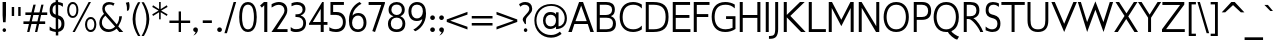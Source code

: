 SplineFontDB: 3.0
FontName: GilliusADFNo2-Regular
FullName: Gillius ADF No2 Regular
FamilyName: Gillius ADF No2
Weight: Normal
Copyright: Copyright (c) Arkandis Digital Foundry. Under GNU General Public License V2 an later, with font exception.
Version: 1.009
ItalicAngle: 0
UnderlinePosition: -100
UnderlineWidth: 50
Ascent: 750
Descent: 250
InvalidEm: 0
sfntRevision: 0x0001024d
LayerCount: 2
Layer: 0 0 "Back" 1
Layer: 1 0 "Fore" 0
XUID: [1021 545 1763654097 15589992]
BaseHoriz: 2 'ideo' 'romn'
BaseScript: 'DFLT' 1  -150 0
BaseScript: 'latn' 1  -150 0
StyleMap: 0x0040
FSType: 8
OS2Version: 4
OS2_WeightWidthSlopeOnly: 0
OS2_UseTypoMetrics: 1
CreationTime: 1211649798
ModificationTime: 1319469101
PfmFamily: 17
TTFWeight: 400
TTFWidth: 5
LineGap: 26
VLineGap: 0
Panose: 2 11 5 3 5 0 0 2 0 3
OS2TypoAscent: 750
OS2TypoAOffset: 0
OS2TypoDescent: -250
OS2TypoDOffset: 0
OS2TypoLinegap: 52
OS2WinAscent: 933
OS2WinAOffset: 0
OS2WinDescent: 298
OS2WinDOffset: 0
HheadAscent: 933
HheadAOffset: 0
HheadDescent: -298
HheadDOffset: 0
OS2SubXSize: 650
OS2SubYSize: 600
OS2SubXOff: 0
OS2SubYOff: 75
OS2SupXSize: 650
OS2SupYSize: 600
OS2SupXOff: 0
OS2SupYOff: 350
OS2StrikeYSize: 50
OS2StrikeYPos: 250
OS2CapHeight: 692
OS2XHeight: 451
OS2Vendor: 'ADFP'
OS2CodePages: 60000011.81d40000
OS2UnicodeRanges: 800000af.5000204b.00000000.00000000
Lookup: 3 0 0 "'aalt' Access All Alternates in Latin lookup 0" { "'aalt' Access All Alternates in Latin lookup 0 subtable"  } ['aalt' ('DFLT' <'dflt' > 'latn' <'dflt' > ) ]
Lookup: 1 0 0 "'numr' Numerators in Latin lookup 1" { "'numr' Numerators in Latin lookup 1 subtable"  } ['numr' ('DFLT' <'dflt' > 'latn' <'dflt' > ) ]
Lookup: 1 0 0 "'dnom' Denominators in Latin lookup 2" { "'dnom' Denominators in Latin lookup 2 subtable"  } ['dnom' ('DFLT' <'dflt' > 'latn' <'dflt' > ) ]
Lookup: 6 0 0 "'ordn' Ordinals in Latin lookup 3" { "'ordn' Ordinals in Latin lookup 3 contextual 0"  "'ordn' Ordinals in Latin lookup 3 contextual 1"  "'ordn' Ordinals in Latin lookup 3 contextual 2"  "'ordn' Ordinals in Latin lookup 3 contextual 3"  } ['ordn' ('DFLT' <'dflt' > 'latn' <'dflt' > ) ]
Lookup: 1 0 0 "Single Substitution lookup 4" { "Single Substitution lookup 4 subtable"  } []
Lookup: 1 0 0 "Single Substitution lookup 5" { "Single Substitution lookup 5 subtable"  } []
Lookup: 1 0 0 "Single Substitution lookup 6" { "Single Substitution lookup 6 subtable"  } []
Lookup: 1 0 0 "Single Substitution lookup 7" { "Single Substitution lookup 7 subtable"  } []
Lookup: 6 0 0 "'frac' Diagonal Fractions in Latin lookup 8" { "'frac' Diagonal Fractions in Latin lookup 8 contextual 0"  "'frac' Diagonal Fractions in Latin lookup 8 contextual 1"  "'frac' Diagonal Fractions in Latin lookup 8 contextual 2"  "'frac' Diagonal Fractions in Latin lookup 8 contextual 3"  "'frac' Diagonal Fractions in Latin lookup 8 contextual 4"  } ['frac' ('DFLT' <'dflt' > 'latn' <'dflt' > ) ]
Lookup: 4 0 0 "Ligature Substitution lookup 9" { "Ligature Substitution lookup 9 subtable"  } []
Lookup: 4 0 0 "Ligature Substitution lookup 10" { "Ligature Substitution lookup 10 subtable"  } []
Lookup: 4 0 0 "Ligature Substitution lookup 11" { "Ligature Substitution lookup 11 subtable"  } []
Lookup: 4 0 0 "Ligature Substitution lookup 12" { "Ligature Substitution lookup 12 subtable"  } []
Lookup: 4 0 0 "Ligature Substitution lookup 13" { "Ligature Substitution lookup 13 subtable"  } []
Lookup: 4 0 1 "'liga' Standard Ligatures in Latin lookup 14" { "'liga' Standard Ligatures in Latin lookup 14 subtable"  } ['liga' ('DFLT' <'dflt' > 'latn' <'dflt' > ) ]
Lookup: 4 0 1 "'liga' Standard Ligatures in Latin lookup 15" { "'liga' Standard Ligatures in Latin lookup 15 subtable"  } ['liga' ('DFLT' <'dflt' > 'latn' <'dflt' > ) ]
Lookup: 4 0 0 "'dlig' Discretionary Ligatures in Latin lookup 16" { "'dlig' Discretionary Ligatures in Latin lookup 16 subtable"  } ['dlig' ('DFLT' <'dflt' > 'latn' <'dflt' > ) ]
Lookup: 1 0 0 "'hist' Historical Forms in Latin lookup 17" { "'hist' Historical Forms in Latin lookup 17 subtable"  } ['hist' ('DFLT' <'dflt' > 'latn' <'dflt' > ) ]
Lookup: 4 0 0 "'hlig' Historic Ligatures in Latin lookup 18" { "'hlig' Historic Ligatures in Latin lookup 18 subtable"  } ['hlig' ('DFLT' <'dflt' > 'latn' <'dflt' > ) ]
Lookup: 4 0 1 "'rlig' Required Ligatures in Latin lookup 19" { "'rlig' Required Ligatures in Latin lookup 19 subtable"  } ['rlig' ('DFLT' <'dflt' > 'latn' <'dflt' > ) ]
Lookup: 257 0 0 "'cpsp' Capital Spacing in Latin lookup 0" { "'cpsp' Capital Spacing in Latin lookup 0 subtable"  } ['cpsp' ('latn' <'dflt' > ) ]
Lookup: 258 0 0 "'kern' Horizontal Kerning in Latin lookup 1" { "'kern' Horizontal Kerning in Latin lookup 1 subtable"  } ['kern' ('latn' <'dflt' > ) ]
MarkAttachClasses: 1
DEI: 91125
ChainSub2: coverage "'frac' Diagonal Fractions in Latin lookup 8 contextual 4" 0 0 0 1
 3 0 0
  Coverage: 5 three
  Coverage: 14 slash fraction
  Coverage: 4 four
 1
  SeqLookup: 0 "Ligature Substitution lookup 13"
EndFPST
ChainSub2: coverage "'frac' Diagonal Fractions in Latin lookup 8 contextual 3" 0 0 0 1
 3 0 0
  Coverage: 3 one
  Coverage: 14 slash fraction
  Coverage: 3 two
 1
  SeqLookup: 0 "Ligature Substitution lookup 12"
EndFPST
ChainSub2: coverage "'frac' Diagonal Fractions in Latin lookup 8 contextual 2" 0 0 0 1
 3 0 0
  Coverage: 3 one
  Coverage: 14 slash fraction
  Coverage: 4 four
 1
  SeqLookup: 0 "Ligature Substitution lookup 11"
EndFPST
ChainSub2: coverage "'frac' Diagonal Fractions in Latin lookup 8 contextual 1" 0 0 0 1
 3 0 0
  Coverage: 4 zero
  Coverage: 14 slash fraction
  Coverage: 4 zero
 1
  SeqLookup: 0 "Ligature Substitution lookup 10"
EndFPST
ChainSub2: coverage "'frac' Diagonal Fractions in Latin lookup 8 contextual 0" 0 0 0 1
 4 0 0
  Coverage: 4 zero
  Coverage: 14 slash fraction
  Coverage: 4 zero
  Coverage: 4 zero
 1
  SeqLookup: 0 "Ligature Substitution lookup 9"
EndFPST
ChainSub2: coverage "'ordn' Ordinals in Latin lookup 3 contextual 3" 0 0 0 1
 1 2 0
  Coverage: 1 o
  BCoverage: 49 zero one two three four five six seven eight nine
  BCoverage: 6 period
 1
  SeqLookup: 0 "Single Substitution lookup 7"
EndFPST
ChainSub2: coverage "'ordn' Ordinals in Latin lookup 3 contextual 2" 0 0 0 1
 1 2 0
  Coverage: 1 a
  BCoverage: 49 zero one two three four five six seven eight nine
  BCoverage: 6 period
 1
  SeqLookup: 0 "Single Substitution lookup 6"
EndFPST
ChainSub2: coverage "'ordn' Ordinals in Latin lookup 3 contextual 1" 0 0 0 1
 1 1 0
  Coverage: 1 o
  BCoverage: 49 zero one two three four five six seven eight nine
 1
  SeqLookup: 0 "Single Substitution lookup 5"
EndFPST
ChainSub2: coverage "'ordn' Ordinals in Latin lookup 3 contextual 0" 0 0 0 1
 1 1 0
  Coverage: 1 a
  BCoverage: 49 zero one two three four five six seven eight nine
 1
  SeqLookup: 0 "Single Substitution lookup 4"
EndFPST
LangName: 1033 "Copyright +AKkA Arkandis Digital Foundry under the GNU General Public License V2 and later, with font exception." "" "" "1.009;ADFP;GilliusADFNo2-Regular" "GilliusADFNo2-Regular" "Version 1.009;FFEdit" "" "Gillius is a trademark of ADF." "Arkandis Digital Foundry." "Hirwen HARENDAL" "" "http://arkandis.tuxfamily.org" "http://arkandis.tuxfamily.org" "The use of this font is granted subject to the GNU General Public License with font exception." "http://www.gnu.org/licenses/"
Encoding: UnicodeBmp
UnicodeInterp: none
NameList: AGL For New Fonts
DisplaySize: -48
AntiAlias: 1
FitToEm: 0
WinInfo: 38 38 14
BeginPrivate: 7
BlueValues 23 [-14 0 451 462 692 704]
OtherBlues 11 [-241 -241]
BlueShift 1 0
StdHW 4 [71]
StdVW 4 [74]
StemSnapH 20 [20 50 61 66 71 116]
StemSnapV 4 [74]
EndPrivate
BeginChars: 65537 279

StartChar: .notdef
Encoding: 65536 -1 0
Width: 280
Flags: W
LayerCount: 2
EndChar

StartChar: space
Encoding: 32 32 1
Width: 300
GlyphClass: 2
Flags: W
LayerCount: 2
EndChar

StartChar: exclam
Encoding: 33 33 2
Width: 217
GlyphClass: 2
Flags: MW
HStem: -8 94<96 120> 672 20G<65 150 150 150>
VStem: 64 88<27 51>
LayerCount: 2
Fore
SplineSet
108 86 m 0
 132 86 152 63 152 39 c 0
 152 15 132 -8 108 -8 c 0
 84 -8 64 15 64 39 c 0
 64 63 84 86 108 86 c 0
150 389 m 1
 141 225 l 1
 76 225 l 1
 65 389 l 1
 65 692 l 1
 150 692 l 1
 150 389 l 1
EndSplineSet
Position2: "'cpsp' Capital Spacing in Latin lookup 0 subtable" dx=5 dy=0 dh=10 dv=0
EndChar

StartChar: quotedbl
Encoding: 34 34 3
Width: 360
GlyphClass: 2
Flags: MW
HStem: 377 224<69 129 69 129 69 231 231 291>
VStem: 69 60<377 601> 231 60<377 601>
LayerCount: 2
Fore
SplineSet
129 377 m 1
 69 377 l 1
 69 601 l 1
 129 601 l 1
 129 377 l 1
291 377 m 1
 231 377 l 1
 231 601 l 1
 291 601 l 1
 291 377 l 1
EndSplineSet
EndChar

StartChar: numbersign
Encoding: 35 35 4
Width: 618
GlyphClass: 2
Flags: MW
HStem: 0 21G<103 160 103 103 300 357 300 300> 193 66<11 148 11 162 220 344 11 211 417 555> 421 65<60 201 60 211 271 398 60 259 470 606>
LayerCount: 2
Fore
SplineSet
398 421 m 1
 259 421 l 1
 220 259 l 1
 360 259 l 1
 398 421 l 1
606 421 m 1
 453 421 l 1
 417 259 l 1
 555 259 l 1
 555 193 l 1
 403 193 l 1
 357 0 l 1
 300 0 l 1
 344 193 l 1
 211 193 l 1
 160 0 l 1
 103 0 l 1
 148 193 l 1
 11 193 l 1
 11 259 l 1
 162 259 l 1
 201 421 l 1
 60 421 l 1
 60 486 l 1
 211 486 l 1
 260 680 l 1
 318 680 l 1
 271 486 l 1
 412 486 l 1
 458 680 l 1
 514 680 l 1
 470 486 l 1
 606 486 l 1
 606 421 l 1
EndSplineSet
EndChar

StartChar: dollar
Encoding: 36 36 5
Width: 444
GlyphClass: 2
Flags: MW
HStem: -14 67<194 195> 323 85 630 72<191 192>
VStem: 42 71<479.5 515 479.5 569> 191 62<702 750 702 750> 336 75<147 219.5>
LayerCount: 2
Fore
SplineSet
257 -100 m 1
 195 -100 l 1
 195 -14 l 1
 142 -10 90 10 41 29 c 1
 41 120 l 1
 88 82 136 55 194 53 c 1
 193 323 l 1
 100 348 42 388 42 508 c 0
 42 630 103 691 191 702 c 1
 191 750 l 1
 253 750 l 1
 253 702 l 1
 295 698 341 685 373 668 c 1
 373 586 l 1
 329 615 302 632 254 635 c 1
 255 392 l 1
 348 365 411 311 411 188 c 0
 411 59 345 3 257 -11 c 1
 257 -100 l 1
255 305 m 1
 256 62 l 1
 300 77 336 113 336 181 c 0
 336 258 303 286 255 305 c 1
193 407 m 1
 192 630 l 1
 147 618 115 585 113 515 c 0
 113 444 147 422 193 407 c 1
EndSplineSet
EndChar

StartChar: percent
Encoding: 37 37 6
Width: 788
GlyphClass: 3
Flags: MW
HStem: -14 51<583.5 652 583.5 669> 308 50<619 652.5> 333 47<169 204.5 169 219.5> 653 51<137 204>
VStem: 29 50<518 550 486.5 562.5> 260 50<518 552> 476 52<142 173 142 218> 708 51<173 203.5>
LayerCount: 2
Fore
SplineSet
260 518 m 0xbf
 260 586 239 653 169 653 c 0
 105 653 79 582 79 518 c 0
 79 455 102 383 169 380 c 0
 240 380 259 452 260 518 c 0xbf
708 173 m 0
 708 234 686 308 619 308 c 0xdf
 545 308 529 238 528 173 c 0
 528 111 548 37 619 37 c 0
 685 37 706 108 708 173 c 0
310 518 m 0
 310 425 270 333 169 333 c 0xbf
 65 333 31 423 29 518 c 0
 29 607 70 704 169 704 c 0
 267 704 310 607 310 518 c 0
624 704 m 1
 221 -14 l 1
 164 -14 l 1
 567 704 l 1
 624 704 l 1
759 173 m 0
 759 85 719 -14 619 -14 c 0
 519 -14 476 82 476 173 c 0
 476 263 522 356 619 358 c 0xdf
 717 358 759 259 759 173 c 0
EndSplineSet
Ligature2: "Ligature Substitution lookup 10 subtable" zero fraction zero
Ligature2: "Ligature Substitution lookup 10 subtable" zero slash zero
EndChar

StartChar: ampersand
Encoding: 38 38 7
Width: 638
GlyphClass: 2
Flags: MW
HStem: -14 67<222.5 300.5> 0 21G<532 631 532 532> 640 64<266 298 249 309.5>
VStem: 33 65<165.5 252 165.5 253.5> 107 63<536.5 558 536.5 566> 531 69<367 367>
LayerCount: 2
Fore
SplineSet
428 117 m 1xbc
 185 377 l 1
 133 332 98 287 98 217 c 0
 98 114 174 53 271 53 c 0
 335 53 379 75 428 117 c 1xbc
631 0 m 1x7c
 532 0 l 1x7c
 466 69 l 1
 408 20 338 -14 263 -14 c 0xbc
 131 -14 33 75 33 211 c 0
 33 296 80 364 150 424 c 1
 134 446 125 465 117 484 c 0
 111 503 107 524 107 546 c 0
 107 586 120 628 152 658 c 0
 183 689 224 704 274 704 c 0
 322 704 379 689 415 671 c 1
 382 610 l 1
 343 638 336 640 283 640 c 0
 249 640 223 631 203 612 c 0
 179 593 170 570 170 546 c 0
 170 527 176 508 185 490 c 0
 194 475 212 451 240 422 c 2
 470 177 l 1
 516 241 528 287 531 367 c 1
 600 367 l 1
 592 283 554 202 508 130 c 1
 631 0 l 1x7c
EndSplineSet
Position2: "'cpsp' Capital Spacing in Latin lookup 0 subtable" dx=5 dy=0 dh=10 dv=0
EndChar

StartChar: quotesingle
Encoding: 39 39 8
Width: 184
GlyphClass: 2
Flags: MW
HStem: 468 224<74 125>
VStem: 73 66<572 582.5>
LayerCount: 2
Fore
SplineSet
125 692 m 1
 135 654 139 621 139 592 c 0
 139 552 131 518 117 486 c 1
 74 468 l 1
 73 564 l 2
 73 601 56 637 45 674 c 1
 125 692 l 1
EndSplineSet
EndChar

StartChar: parenleft
Encoding: 40 40 9
Width: 248
GlyphClass: 2
Flags: MW
VStem: 40 71<223 298 216.5 373>
LayerCount: 2
Fore
SplineSet
233 -125 m 1
 175 -125 l 1
 96 4 40 148 40 298 c 0
 40 448 98 592 175 720 c 1
 233 720 l 1
 153 575 113 465 111 298 c 0
 111 135 154 17 233 -125 c 1
EndSplineSet
Kerns2: 43 66 "'kern' Horizontal Kerning in Latin lookup 1 subtable"
EndChar

StartChar: parenright
Encoding: 41 41 10
Width: 249
GlyphClass: 2
Flags: MW
VStem: 137 71<227 370.5 227 378.5>
LayerCount: 2
Fore
SplineSet
208 298 m 0
 208 156 147 -6 73 -125 c 1
 15 -125 l 1
 95 17 137 136 137 298 c 0
 137 459 94 580 14 720 c 1
 73 720 l 1
 148 597 208 443 208 298 c 0
EndSplineSet
EndChar

StartChar: asterisk
Encoding: 42 42 11
Width: 446
GlyphClass: 2
Flags: MW
HStem: 684 20G<203 243 243 243>
VStem: 203 40<271 448 271 448 526 704>
LayerCount: 2
Fore
SplineSet
414 396 m 1
 396 355 l 1
 243 448 l 1
 243 271 l 1
 203 271 l 1
 203 448 l 1
 51 355 l 1
 32 396 l 1
 189 489 l 1
 32 580 l 1
 51 623 l 1
 203 526 l 1
 203 704 l 1
 243 704 l 1
 243 526 l 1
 396 623 l 1
 414 580 l 1
 254 488 l 1
 414 396 l 1
EndSplineSet
EndChar

StartChar: plus
Encoding: 43 43 12
Width: 541
GlyphClass: 2
Flags: MW
HStem: 0 21G<242 300 242 242> 228 62<11 242 11 242 300 529 11 300>
VStem: 242 58<0 228 0 228 290 517>
LayerCount: 2
Fore
SplineSet
529 228 m 1
 300 228 l 1
 300 0 l 1
 242 0 l 1
 242 228 l 1
 11 228 l 1
 11 290 l 1
 242 290 l 1
 242 517 l 1
 300 517 l 1
 300 290 l 1
 529 290 l 1
 529 228 l 1
EndSplineSet
EndChar

StartChar: comma
Encoding: 44 44 13
Width: 233
GlyphClass: 2
Flags: MW
HStem: -13 116<97.5 114>
LayerCount: 2
Fore
SplineSet
55 45 m 0
 55 77 81 103 114 103 c 0
 147 103 173 77 173 45 c 0
 173 -38 87 -100 55 -100 c 1
 65 -98 114 -44 114 -13 c 1
 81 -13 55 13 55 45 c 0
EndSplineSet
EndChar

StartChar: hyphen
Encoding: 45 45 14
Width: 366
GlyphClass: 2
Flags: MW
HStem: 193 66<69 297 69 297>
VStem: 69 228<193 259 193 259>
LayerCount: 2
Fore
SplineSet
297 193 m 1
 69 193 l 1
 69 259 l 1
 297 259 l 1
 297 193 l 1
EndSplineSet
Kerns2: 58 -64 "'kern' Horizontal Kerning in Latin lookup 1 subtable" 57 -27 "'kern' Horizontal Kerning in Latin lookup 1 subtable" 56 -36 "'kern' Horizontal Kerning in Latin lookup 1 subtable" 55 -52 "'kern' Horizontal Kerning in Latin lookup 1 subtable" 53 -70 "'kern' Horizontal Kerning in Latin lookup 1 subtable"
AlternateSubs2: "'aalt' Access All Alternates in Latin lookup 0 subtable" endash emdash minus figuredash
EndChar

StartChar: period
Encoding: 46 46 15
Width: 233
GlyphClass: 2
Flags: MW
HStem: -13 116<97.5 130.5>
VStem: 55 118<29 61>
LayerCount: 2
Fore
SplineSet
55 45 m 0
 55 77 81 103 114 103 c 0
 147 103 173 77 173 45 c 0
 173 13 147 -13 114 -13 c 0
 81 -13 55 13 55 45 c 0
EndSplineSet
AlternateSubs2: "'aalt' Access All Alternates in Latin lookup 0 subtable" ellipsis onedotenleader twodotenleader
EndChar

StartChar: slash
Encoding: 47 47 16
Width: 314
GlyphClass: 2
Flags: MW
HStem: 672 20G<241 304 304 304>
VStem: 11 293
LayerCount: 2
Fore
SplineSet
304 692 m 1
 73 -88 l 1
 11 -88 l 1
 241 692 l 1
 304 692 l 1
EndSplineSet
Substitution2: "'dnom' Denominators in Latin lookup 2 subtable" fraction
Substitution2: "'numr' Numerators in Latin lookup 1 subtable" fraction
EndChar

StartChar: zero
Encoding: 48 48 17
Width: 550
GlyphClass: 2
Flags: MW
HStem: -14 66<203 344 203 366.5> 639 65<202.5 344.5>
VStem: 55 72<297 391 297 416> 423 71<296 344 271 389.5>
LayerCount: 2
Fore
SplineSet
423 344 m 0
 423 435 415 639 274 639 c 0
 131 639 127 438 127 344 c 0
 127 250 132 52 274 52 c 0
 414 52 423 248 423 344 c 0
494 344 m 0
 494 198 459 -14 274 -14 c 0
 89 -14 55 198 55 344 c 0
 55 488 87 704 274 704 c 0
 460 704 493 490 494 344 c 0
EndSplineSet
Position2: "'cpsp' Capital Spacing in Latin lookup 0 subtable" dx=5 dy=0 dh=10 dv=0
EndChar

StartChar: one
Encoding: 49 49 18
Width: 286
GlyphClass: 2
Flags: MW
HStem: 0 21G<131 208 131 131> 672 20G<125 208 208 208>
VStem: 131 77<0 617 617 617>
LayerCount: 2
Fore
SplineSet
208 0 m 1
 131 0 l 1
 131 617 l 1
 71 563 l 1
 27 611 l 1
 125 692 l 1
 208 692 l 1
 208 0 l 1
EndSplineSet
Position2: "'cpsp' Capital Spacing in Latin lookup 0 subtable" dx=5 dy=0 dh=10 dv=0
EndChar

StartChar: two
Encoding: 50 50 19
Width: 481
GlyphClass: 2
Flags: MW
HStem: 0 72<176 439 176 439> 634 70<187.5 261>
VStem: 362 77
LayerCount: 2
Fore
SplineSet
36 0 m 1
 53 18 270 327 282 343 c 0
 314 386 362 448 362 503 c 0
 362 585 300 634 222 634 c 0
 153 634 96 607 40 571 c 1
 40 650 l 1
 84 674 153 704 220 704 c 0
 340 704 433 636 433 508 c 0
 433 436 400 392 365 338 c 2
 176 72 l 1
 439 72 l 1
 439 0 l 1
 36 0 l 1
EndSplineSet
Position2: "'cpsp' Capital Spacing in Latin lookup 0 subtable" dx=5 dy=0 dh=10 dv=0
EndChar

StartChar: three
Encoding: 51 51 20
Width: 480
GlyphClass: 2
Flags: MW
HStem: -14 71<148.5 227.5 140 247.5> 335 68<162 194 162 197> 634 70<174 235>
VStem: 341 71<516 559.5> 356 71<143.5 239 124.5 248>
LayerCount: 2
Fore
SplineSet
427 200 m 0xe8
 427 49 317 -14 178 -14 c 0
 119 -14 86 -8 43 19 c 1
 43 104 l 1
 88 76 104 57 176 57 c 0
 279 57 356 87 356 200 c 0xe8
 356 296 284 335 194 335 c 2
 162 335 l 1
 162 403 l 1
 197 403 l 2
 276 403 339 435 341 516 c 0
 341 603 276 634 194 634 c 0
 129 634 117 618 63 599 c 1
 63 675 l 1
 113 691 146 704 202 704 c 0
 312 704 412 649 412 528 c 0xf0
 412 456 368 401 292 373 c 1
 381 348 427 278 427 200 c 0xe8
EndSplineSet
Position2: "'cpsp' Capital Spacing in Latin lookup 0 subtable" dx=5 dy=0 dh=10 dv=0
EndChar

StartChar: four
Encoding: 52 52 21
Width: 508
GlyphClass: 2
Flags: MW
HStem: 0 21G<318 393 318 318> 165 71<120 318 120 318 393 487> 672 20G<355 393 393 393>
VStem: 318 75<0 165 0 165 236 535 535 535>
LayerCount: 2
Fore
SplineSet
318 236 m 1
 318 535 l 1
 120 236 l 1
 318 236 l 1
487 165 m 1
 393 165 l 1
 393 0 l 1
 318 0 l 1
 318 165 l 1
 25 165 l 1
 25 195 l 1
 355 692 l 1
 393 692 l 1
 393 236 l 1
 487 236 l 1
 487 165 l 1
EndSplineSet
Position2: "'cpsp' Capital Spacing in Latin lookup 0 subtable" dx=5 dy=0 dh=10 dv=0
EndChar

StartChar: five
Encoding: 53 53 22
Width: 487
GlyphClass: 2
Flags: MW
HStem: -14 71<174 250.5 165 275> 381 72<129 199 62 215> 619 73<129 398 129 129>
VStem: 62 67<453 619 453 692> 373 72<165 220 143.5 273>
LayerCount: 2
Fore
SplineSet
445 220 m 0
 445 67 349 -14 201 -14 c 0
 147 -14 80 -1 34 15 c 1
 34 102 l 1
 84 71 131 57 199 57 c 0
 302 57 373 110 373 220 c 0
 373 326 301 381 199 381 c 2
 62 381 l 1
 62 692 l 1
 398 692 l 1
 398 619 l 1
 129 619 l 1
 129 453 l 1
 215 453 l 2
 356 453 443 361 445 220 c 0
EndSplineSet
Position2: "'cpsp' Capital Spacing in Latin lookup 0 subtable" dx=5 dy=0 dh=10 dv=0
EndChar

StartChar: six
Encoding: 54 54 23
Width: 525
GlyphClass: 2
Flags: MW
HStem: -14 66<229 276> 375 65<281 323.5> 678 20G<318 318>
VStem: 48 79<188.5 207 159 388.5> 415 72<161 253>
LayerCount: 2
Fore
SplineSet
127 207 m 0
 127 111 182 52 276 52 c 0
 371 52 415 115 415 207 c 0
 415 299 371 375 276 375 c 0
 179 375 129 302 127 207 c 0
48 261 m 0
 48 516 201 654 318 698 c 1
 363 654 l 1
 268 622 142 495 140 375 c 1
 172 418 217 437 281 440 c 0
 419 440 487 339 487 207 c 0
 487 75 394 -12 276 -14 c 0
 102 -14 48 116 48 261 c 0
EndSplineSet
Position2: "'cpsp' Capital Spacing in Latin lookup 0 subtable" dx=5 dy=0 dh=10 dv=0
EndChar

StartChar: seven
Encoding: 55 55 24
Width: 447
GlyphClass: 2
Flags: MW
HStem: -14 21G<176 176> 618 74<16 331 16 423>
LayerCount: 2
Fore
SplineSet
423 657 m 1
 176 -14 l 1
 108 8 l 1
 331 618 l 1
 16 618 l 1
 16 692 l 1
 423 692 l 1
 423 657 l 1
EndSplineSet
Position2: "'cpsp' Capital Spacing in Latin lookup 0 subtable" dx=5 dy=0 dh=10 dv=0
EndChar

StartChar: eight
Encoding: 56 56 25
Width: 536
GlyphClass: 2
Flags: MW
HStem: -14 66<222 310.5 222 334> 333 66<265 267 267 302.5 265 311.5> 639 65<228.5 301>
VStem: 49 72<146 234.5> 64 70<518 518> 398 72<482 518> 413 70<147 193 123.5 237.5>
LayerCount: 2
Fore
SplineSet
413 193 m 0xf2
 413 282 356 333 267 333 c 0
 178 333 121 286 121 193 c 0
 121 99 177 52 267 52 c 0
 354 52 413 101 413 193 c 0xf2
398 518 m 0xec
 394 610 335 639 267 639 c 0
 190 639 140 608 134 518 c 1
 136 453 195 399 265 399 c 2
 267 399 l 2
 338 399 398 446 398 518 c 0xec
483 193 m 0xe2
 483 54 401 -14 267 -14 c 0
 133 -14 49 54 49 193 c 0xf2
 49 276 97 340 187 368 c 1
 106 397 64 435 64 518 c 0
 64 638 157 704 267 704 c 0
 377 704 468 638 470 518 c 0xec
 470 441 422 397 358 368 c 1
 443 338 481 274 483 193 c 0xe2
EndSplineSet
Position2: "'cpsp' Capital Spacing in Latin lookup 0 subtable" dx=5 dy=0 dh=10 dv=0
EndChar

StartChar: nine
Encoding: 57 57 26
Width: 526
GlyphClass: 2
Flags: MW
HStem: 238 65<200.5 243> 626 66<248 295>
VStem: 37 72<425 517 425 537> 397 79<471 489.5 298.5 519>
LayerCount: 2
Fore
SplineSet
397 471 m 0
 397 567 342 626 248 626 c 0
 153 626 109 563 109 471 c 0
 109 379 153 303 248 303 c 0
 345 303 395 376 397 471 c 0
476 417 m 0
 476 180 321 26 204 -18 c 1
 159 24 l 1
 252 68 378 188 382 288 c 1
 342 250 307 241 243 238 c 0
 105 238 37 339 37 471 c 0
 37 603 130 690 248 692 c 0
 422 692 476 562 476 417 c 0
EndSplineSet
Position2: "'cpsp' Capital Spacing in Latin lookup 0 subtable" dx=5 dy=0 dh=10 dv=0
EndChar

StartChar: colon
Encoding: 58 58 27
Width: 233
GlyphClass: 2
Flags: MW
HStem: -11 116<97.5 130.5> 287 116<97.5 130.5>
VStem: 55 118<31 63 329 361>
LayerCount: 2
Fore
SplineSet
55 47 m 0
 55 79 81 105 114 105 c 0
 147 105 173 79 173 47 c 0
 173 15 147 -11 114 -11 c 0
 81 -11 55 15 55 47 c 0
55 345 m 0
 55 377 81 403 114 403 c 0
 147 403 173 377 173 345 c 0
 173 313 147 287 114 287 c 0
 81 287 55 313 55 345 c 0
EndSplineSet
EndChar

StartChar: semicolon
Encoding: 59 59 28
Width: 233
GlyphClass: 2
Flags: MW
HStem: -13 116<97.5 114> 287 116<97.5 130.5>
VStem: 55 118<29 61 329 361>
LayerCount: 2
Fore
SplineSet
55 345 m 0
 55 377 81 403 114 403 c 0
 147 403 173 377 173 345 c 0
 173 313 147 287 114 287 c 0
 81 287 55 313 55 345 c 0
55 45 m 0
 55 77 81 103 114 103 c 0
 147 103 173 77 173 45 c 0
 173 -38 87 -100 55 -100 c 1
 65 -98 114 -44 114 -13 c 1
 81 -13 55 13 55 45 c 0
EndSplineSet
EndChar

StartChar: less
Encoding: 60 60 29
Width: 575
GlyphClass: 2
Flags: W
LayerCount: 2
Fore
SplineSet
537 38 m 1
 19 227 l 1
 19 289 l 1
 537 479 l 1
 537 411 l 1
 106 258 l 1
 537 106 l 1
 537 38 l 1
EndSplineSet
EndChar

StartChar: equal
Encoding: 61 61 30
Width: 657
GlyphClass: 2
Flags: MW
HStem: 142 63<69 588 69 588> 312 62<69 588 69 588>
LayerCount: 2
Fore
SplineSet
588 142 m 1
 69 142 l 1
 69 205 l 1
 588 205 l 1
 588 142 l 1
588 312 m 1
 69 312 l 1
 69 374 l 1
 588 374 l 1
 588 312 l 1
EndSplineSet
EndChar

StartChar: greater
Encoding: 62 62 31
Width: 576
GlyphClass: 2
Flags: W
LayerCount: 2
Fore
SplineSet
557 227 m 1
 38 38 l 1
 38 106 l 1
 469 258 l 1
 38 411 l 1
 38 479 l 1
 557 289 l 1
 557 227 l 1
EndSplineSet
EndChar

StartChar: question
Encoding: 63 63 32
Width: 383
GlyphClass: 2
Flags: MW
HStem: -8 94<178 202> 636 68<150 199>
VStem: 118 80<183 312> 146 88<27 51> 284 71<538 543 512.5 571.5>
LayerCount: 2
Fore
SplineSet
190 86 m 0xd8
 214 86 234 63 234 39 c 0
 234 15 214 -8 190 -8 c 0
 166 -8 146 15 146 39 c 0
 146 63 166 86 190 86 c 0xd8
355 543 m 0
 355 482 326 450 287 409 c 2
 247 368 l 2
 203 318 198 314 198 242 c 2
 198 183 l 1
 174 184 l 1
 129 256 l 2
 121 269 118 281 118 292 c 0xe8
 118 332 159 365 193 402 c 2
 232 443 l 2
 250 460 281 499 284 538 c 0
 284 605 230 636 168 636 c 0
 106 636 86 608 56 590 c 1
 26 652 l 1
 80 684 116 704 184 704 c 0
 285 704 353 647 355 543 c 0
EndSplineSet
Position2: "'cpsp' Capital Spacing in Latin lookup 0 subtable" dx=5 dy=0 dh=10 dv=0
EndChar

StartChar: at
Encoding: 64 64 33
Width: 878
GlyphClass: 2
Flags: MW
HStem: -165 67<352 451> 42 65<400.5 457.5> 389 68<428 456.5 428 463.5> 620 47<339.5 450 450 458>
VStem: 34 52<142.5 349.5 142.5 356> 250 63<210 248 210 300> 576 63<40 449 102 449 396 449 108 449> 793 55<303 381>
LayerCount: 2
Fore
SplineSet
575 248 m 0
 575 293 563 326 540 352 c 0
 515 376 484 389 443 389 c 0
 354 389 315 325 313 248 c 0
 313 172 357 107 444 107 c 0
 533 107 573 172 575 248 c 0
848 305 m 0
 848 143 746 42 576 40 c 1
 576 102 l 1
 546 67 487 42 428 42 c 0
 307 42 250 146 250 248 c 0
 250 352 305 455 428 457 c 0
 485 457 549 446 576 396 c 1
 576 449 l 1
 639 449 l 1
 639 108 l 1
 750 124 791 206 793 303 c 0
 793 459 659 620 458 620 c 2
 450 620 l 2
 229 620 86 448 86 251 c 0
 86 34 255 -98 449 -98 c 0
 537 -98 608 -69 674 -19 c 1
 715 -73 l 1
 631 -131 560 -163 451 -165 c 0
 222 -165 34 0 34 251 c 0
 34 461 174 667 457 667 c 0
 701 667 848 493 848 305 c 0
EndSplineSet
EndChar

StartChar: A
Encoding: 65 65 34
Width: 655
GlyphClass: 2
Flags: MW
HStem: 0 21G<8 95 8 8 559 647 559 559> 180 72<187 468 187 495 160 468> 672 20G<277 376 376 376>
LayerCount: 2
Fore
SplineSet
468 252 m 1
 329 608 l 1
 187 252 l 1
 468 252 l 1
647 0 m 1
 559 0 l 1
 495 180 l 1
 160 180 l 1
 95 0 l 1
 8 0 l 1
 277 692 l 1
 376 692 l 1
 647 0 l 1
EndSplineSet
Kerns2: 249 -16 "'kern' Horizontal Kerning in Latin lookup 1 subtable" 238 -51 "'kern' Horizontal Kerning in Latin lookup 1 subtable" 234 -51 "'kern' Horizontal Kerning in Latin lookup 1 subtable" 200 -93 "'kern' Horizontal Kerning in Latin lookup 1 subtable" 188 -10 "'kern' Horizontal Kerning in Latin lookup 1 subtable" 182 -10 "'kern' Horizontal Kerning in Latin lookup 1 subtable" 181 -12 "'kern' Horizontal Kerning in Latin lookup 1 subtable" 180 -14 "'kern' Horizontal Kerning in Latin lookup 1 subtable" 179 -14 "'kern' Horizontal Kerning in Latin lookup 1 subtable" 178 -14 "'kern' Horizontal Kerning in Latin lookup 1 subtable" 157 -93 "'kern' Horizontal Kerning in Latin lookup 1 subtable" 156 -19 "'kern' Horizontal Kerning in Latin lookup 1 subtable" 155 -19 "'kern' Horizontal Kerning in Latin lookup 1 subtable" 154 -19 "'kern' Horizontal Kerning in Latin lookup 1 subtable" 153 -19 "'kern' Horizontal Kerning in Latin lookup 1 subtable" 150 -19 "'kern' Horizontal Kerning in Latin lookup 1 subtable" 149 -19 "'kern' Horizontal Kerning in Latin lookup 1 subtable" 148 -19 "'kern' Horizontal Kerning in Latin lookup 1 subtable" 147 -19 "'kern' Horizontal Kerning in Latin lookup 1 subtable" 146 -19 "'kern' Horizontal Kerning in Latin lookup 1 subtable" 135 -20 "'kern' Horizontal Kerning in Latin lookup 1 subtable" 132 20 "'kern' Horizontal Kerning in Latin lookup 1 subtable" 107 -16 "'kern' Horizontal Kerning in Latin lookup 1 subtable" 90 -40 "'kern' Horizontal Kerning in Latin lookup 1 subtable" 88 -34 "'kern' Horizontal Kerning in Latin lookup 1 subtable" 87 -43 "'kern' Horizontal Kerning in Latin lookup 1 subtable" 85 -19 "'kern' Horizontal Kerning in Latin lookup 1 subtable" 72 12 "'kern' Horizontal Kerning in Latin lookup 1 subtable" 71 -25 "'kern' Horizontal Kerning in Latin lookup 1 subtable" 69 -17 "'kern' Horizontal Kerning in Latin lookup 1 subtable" 58 -93 "'kern' Horizontal Kerning in Latin lookup 1 subtable" 56 -69 "'kern' Horizontal Kerning in Latin lookup 1 subtable" 55 -87 "'kern' Horizontal Kerning in Latin lookup 1 subtable" 54 -19 "'kern' Horizontal Kerning in Latin lookup 1 subtable" 53 -103 "'kern' Horizontal Kerning in Latin lookup 1 subtable" 50 -19 "'kern' Horizontal Kerning in Latin lookup 1 subtable" 48 -19 "'kern' Horizontal Kerning in Latin lookup 1 subtable" 40 -20 "'kern' Horizontal Kerning in Latin lookup 1 subtable" 36 -20 "'kern' Horizontal Kerning in Latin lookup 1 subtable" 34 20 "'kern' Horizontal Kerning in Latin lookup 1 subtable" 15 19 "'kern' Horizontal Kerning in Latin lookup 1 subtable" 13 16 "'kern' Horizontal Kerning in Latin lookup 1 subtable"
Position2: "'cpsp' Capital Spacing in Latin lookup 0 subtable" dx=5 dy=0 dh=10 dv=0
EndChar

StartChar: B
Encoding: 66 66 35
Width: 590
GlyphClass: 2
Flags: MW
HStem: 0 69<145 309 309 315> 333 68<145 298 298 309 145 298> 623 69<145 298 145 145>
VStem: 69 76<69 333 69 401 401 623> 453 69<513 523 489 555> 474 75<153 233.5 124 252>
LayerCount: 2
Fore
SplineSet
474 202 m 0xf4
 474 302 412 333 309 333 c 2
 145 333 l 1
 145 69 l 1
 309 69 l 2
 412 69 474 104 474 202 c 0xf4
453 513 m 0xf8
 453 597 383 621 298 623 c 2
 145 623 l 1
 145 401 l 1
 298 401 l 2
 386 401 451 435 453 513 c 0xf8
549 193 m 0xf4
 549 55 453 0 315 0 c 2
 69 0 l 1
 69 692 l 1
 306 692 l 2
 426 692 517 649 522 523 c 0xf8
 522 455 495 394 430 378 c 1
 430 368 l 1
 506 345 549 274 549 193 c 0xf4
EndSplineSet
Kerns2: 90 -14 "'kern' Horizontal Kerning in Latin lookup 1 subtable" 58 -34 "'kern' Horizontal Kerning in Latin lookup 1 subtable" 56 -20 "'kern' Horizontal Kerning in Latin lookup 1 subtable" 55 -25 "'kern' Horizontal Kerning in Latin lookup 1 subtable" 14 11 "'kern' Horizontal Kerning in Latin lookup 1 subtable"
Position2: "'cpsp' Capital Spacing in Latin lookup 0 subtable" dx=5 dy=0 dh=10 dv=0
EndChar

StartChar: C
Encoding: 67 67 36
Width: 628
GlyphClass: 2
Flags: MW
HStem: -14 68<285 416> 636 68<283 418.5 263 427.5>
VStem: 42 74<262.5 344 262.5 444>
LayerCount: 2
Fore
SplineSet
596 51 m 1
 538 10 454 -14 378 -14 c 0
 150 -14 42 144 42 344 c 0
 42 544 148 704 378 704 c 0
 459 704 533 681 596 640 c 1
 596 546 l 1
 538 607 475 636 380 636 c 0
 186 636 119 506 116 344 c 0
 116 181 190 54 380 54 c 0
 474 54 535 81 596 142 c 1
 596 51 l 1
EndSplineSet
Kerns2: 150 -30 "'kern' Horizontal Kerning in Latin lookup 1 subtable" 147 -30 "'kern' Horizontal Kerning in Latin lookup 1 subtable" 90 -89 "'kern' Horizontal Kerning in Latin lookup 1 subtable" 88 -68 "'kern' Horizontal Kerning in Latin lookup 1 subtable" 87 -90 "'kern' Horizontal Kerning in Latin lookup 1 subtable" 48 -30 "'kern' Horizontal Kerning in Latin lookup 1 subtable" 14 -150 "'kern' Horizontal Kerning in Latin lookup 1 subtable"
Position2: "'cpsp' Capital Spacing in Latin lookup 0 subtable" dx=5 dy=0 dh=10 dv=0
EndChar

StartChar: D
Encoding: 68 68 37
Width: 683
GlyphClass: 2
Flags: MW
HStem: 0 69<144 256> 623 69<144 256 256 269 144 144>
VStem: 69 75<69 623 69 692 69 692> 566 73<253 443.5>
LayerCount: 2
Fore
SplineSet
566 347 m 0
 566 540 473 621 269 623 c 2
 144 623 l 1
 144 69 l 1
 269 69 l 2
 473 69 566 159 566 347 c 0
639 347 m 0
 639 100 513 0 256 0 c 2
 69 0 l 1
 69 692 l 1
 256 692 l 2
 513 692 639 594 639 347 c 0
EndSplineSet
Kerns2: 133 -23 "'kern' Horizontal Kerning in Latin lookup 1 subtable" 132 -23 "'kern' Horizontal Kerning in Latin lookup 1 subtable" 131 -23 "'kern' Horizontal Kerning in Latin lookup 1 subtable" 130 -23 "'kern' Horizontal Kerning in Latin lookup 1 subtable" 129 -23 "'kern' Horizontal Kerning in Latin lookup 1 subtable" 128 -23 "'kern' Horizontal Kerning in Latin lookup 1 subtable" 58 -48 "'kern' Horizontal Kerning in Latin lookup 1 subtable" 57 -42 "'kern' Horizontal Kerning in Latin lookup 1 subtable" 56 -22 "'kern' Horizontal Kerning in Latin lookup 1 subtable" 55 -31 "'kern' Horizontal Kerning in Latin lookup 1 subtable" 53 -61 "'kern' Horizontal Kerning in Latin lookup 1 subtable" 34 -23 "'kern' Horizontal Kerning in Latin lookup 1 subtable"
Position2: "'cpsp' Capital Spacing in Latin lookup 0 subtable" dx=5 dy=0 dh=10 dv=0
EndChar

StartChar: E
Encoding: 69 69 38
Width: 536
GlyphClass: 2
Flags: MW
HStem: 0 72<144 511 144 511> 332 72<144 486 144 486> 619 73<144 502 144 144>
VStem: 69 75<72 332 404 619>
LayerCount: 2
Fore
SplineSet
511 0 m 1
 69 0 l 1
 69 692 l 1
 502 692 l 1
 502 619 l 1
 144 619 l 1
 144 404 l 1
 486 404 l 1
 486 332 l 1
 144 332 l 1
 144 72 l 1
 511 72 l 1
 511 0 l 1
EndSplineSet
Kerns2: 90 -15 "'kern' Horizontal Kerning in Latin lookup 1 subtable" 88 -19 "'kern' Horizontal Kerning in Latin lookup 1 subtable" 87 -19 "'kern' Horizontal Kerning in Latin lookup 1 subtable" 69 -36 "'kern' Horizontal Kerning in Latin lookup 1 subtable" 68 -27 "'kern' Horizontal Kerning in Latin lookup 1 subtable" 40 -17 "'kern' Horizontal Kerning in Latin lookup 1 subtable"
Position2: "'cpsp' Capital Spacing in Latin lookup 0 subtable" dx=5 dy=0 dh=10 dv=0
EndChar

StartChar: F
Encoding: 70 70 39
Width: 479
GlyphClass: 2
Flags: MW
HStem: 0 21G<69 145 69 69> 333 73<145 432 145 432> 619 73<145 463 145 145>
VStem: 69 76<0 333 406 619>
LayerCount: 2
Fore
SplineSet
463 619 m 1
 145 619 l 1
 145 406 l 1
 432 406 l 1
 432 333 l 1
 145 333 l 1
 145 0 l 1
 69 0 l 1
 69 692 l 1
 463 692 l 1
 463 619 l 1
EndSplineSet
Kerns2: 197 -34 "'kern' Horizontal Kerning in Latin lookup 1 subtable" 188 -28 "'kern' Horizontal Kerning in Latin lookup 1 subtable" 187 -31 "'kern' Horizontal Kerning in Latin lookup 1 subtable" 186 -32 "'kern' Horizontal Kerning in Latin lookup 1 subtable" 185 -31 "'kern' Horizontal Kerning in Latin lookup 1 subtable" 184 -39 "'kern' Horizontal Kerning in Latin lookup 1 subtable" 182 -36 "'kern' Horizontal Kerning in Latin lookup 1 subtable" 181 -37 "'kern' Horizontal Kerning in Latin lookup 1 subtable" 180 -40 "'kern' Horizontal Kerning in Latin lookup 1 subtable" 179 -41 "'kern' Horizontal Kerning in Latin lookup 1 subtable" 178 -40 "'kern' Horizontal Kerning in Latin lookup 1 subtable" 171 -38 "'kern' Horizontal Kerning in Latin lookup 1 subtable" 170 -42 "'kern' Horizontal Kerning in Latin lookup 1 subtable" 169 -42 "'kern' Horizontal Kerning in Latin lookup 1 subtable" 168 -41 "'kern' Horizontal Kerning in Latin lookup 1 subtable" 166 -37 "'kern' Horizontal Kerning in Latin lookup 1 subtable" 165 -36 "'kern' Horizontal Kerning in Latin lookup 1 subtable" 164 -36 "'kern' Horizontal Kerning in Latin lookup 1 subtable" 163 -36 "'kern' Horizontal Kerning in Latin lookup 1 subtable" 162 -41 "'kern' Horizontal Kerning in Latin lookup 1 subtable" 161 -42 "'kern' Horizontal Kerning in Latin lookup 1 subtable" 160 -40 "'kern' Horizontal Kerning in Latin lookup 1 subtable" 152 -19 "'kern' Horizontal Kerning in Latin lookup 1 subtable" 150 -14 "'kern' Horizontal Kerning in Latin lookup 1 subtable" 133 -74 "'kern' Horizontal Kerning in Latin lookup 1 subtable" 132 -74 "'kern' Horizontal Kerning in Latin lookup 1 subtable" 131 -74 "'kern' Horizontal Kerning in Latin lookup 1 subtable" 130 -74 "'kern' Horizontal Kerning in Latin lookup 1 subtable" 129 -74 "'kern' Horizontal Kerning in Latin lookup 1 subtable" 128 -74 "'kern' Horizontal Kerning in Latin lookup 1 subtable" 90 -14 "'kern' Horizontal Kerning in Latin lookup 1 subtable" 86 -25 "'kern' Horizontal Kerning in Latin lookup 1 subtable" 83 -29 "'kern' Horizontal Kerning in Latin lookup 1 subtable" 80 -35 "'kern' Horizontal Kerning in Latin lookup 1 subtable" 70 -37 "'kern' Horizontal Kerning in Latin lookup 1 subtable" 66 -37 "'kern' Horizontal Kerning in Latin lookup 1 subtable" 48 -14 "'kern' Horizontal Kerning in Latin lookup 1 subtable" 34 -74 "'kern' Horizontal Kerning in Latin lookup 1 subtable" 15 -95 "'kern' Horizontal Kerning in Latin lookup 1 subtable" 14 -95 "'kern' Horizontal Kerning in Latin lookup 1 subtable" 13 -97 "'kern' Horizontal Kerning in Latin lookup 1 subtable"
Position2: "'cpsp' Capital Spacing in Latin lookup 0 subtable" dx=5 dy=0 dh=10 dv=0
EndChar

StartChar: G
Encoding: 71 71 40
Width: 684
GlyphClass: 2
Flags: MW
HStem: -14 68<293 422 293 428> 287 70<402 564 402 637> 636 68<288.5 425 265.5 439>
VStem: 42 74<258.5 344 258.5 448> 564 73<89 287 287 287>
LayerCount: 2
Fore
SplineSet
637 62 m 1
 565 11 474 -14 382 -14 c 0
 150 -14 42 136 42 344 c 0
 42 552 148 704 383 704 c 0
 467 704 553 681 620 640 c 1
 620 547 l 1
 549 609 490 636 388 636 c 0
 189 636 120 515 116 344 c 0
 116 173 195 54 391 54 c 0
 453 54 514 68 564 89 c 1
 564 287 l 1
 402 287 l 1
 402 357 l 1
 637 357 l 1
 637 62 l 1
EndSplineSet
Kerns2: 58 -21 "'kern' Horizontal Kerning in Latin lookup 1 subtable" 56 -20 "'kern' Horizontal Kerning in Latin lookup 1 subtable" 55 -20 "'kern' Horizontal Kerning in Latin lookup 1 subtable" 53 -15 "'kern' Horizontal Kerning in Latin lookup 1 subtable"
Position2: "'cpsp' Capital Spacing in Latin lookup 0 subtable" dx=5 dy=0 dh=10 dv=0
EndChar

StartChar: H
Encoding: 72 72 41
Width: 654
GlyphClass: 2
Flags: MW
HStem: 0 21G<69 144 69 69 509 585 509 509> 332 72<144 509 144 509> 672 20G<69 144 144 144 509 585 585 585>
VStem: 69 75<0 332 0 404 404 692> 509 76<0 332 332 332 404 692>
LayerCount: 2
Fore
SplineSet
585 0 m 1
 509 0 l 1
 509 332 l 1
 144 332 l 1
 144 0 l 1
 69 0 l 1
 69 692 l 1
 144 692 l 1
 144 404 l 1
 509 404 l 1
 509 692 l 1
 585 692 l 1
 585 0 l 1
EndSplineSet
Position2: "'cpsp' Capital Spacing in Latin lookup 0 subtable" dx=5 dy=0 dh=10 dv=0
EndChar

StartChar: I
Encoding: 73 73 42
Width: 213
GlyphClass: 2
Flags: MW
HStem: 0 21G<69 144 69 69> 672 20G<69 144 144 144>
VStem: 69 75<0 692>
LayerCount: 2
Fore
SplineSet
144 0 m 1
 69 0 l 1
 69 692 l 1
 144 692 l 1
 144 0 l 1
EndSplineSet
Position2: "'cpsp' Capital Spacing in Latin lookup 0 subtable" dx=5 dy=0 dh=10 dv=0
EndChar

StartChar: J
Encoding: 74 74 43
Width: 223
GlyphClass: 2
Flags: MW
HStem: -189 70<-76 -53 -53 -46 -76 -53> 672 20G<80 154 154 154>
VStem: 80 74<46 692>
LayerCount: 2
Fore
SplineSet
154 46 m 2
 154 -37 135 -98 105 -135 c 0
 74 -172 24 -189 -46 -189 c 2
 -76 -189 l 1
 -76 -119 l 1
 -53 -119 l 2
 -5 -119 34 -107 53 -84 c 0
 71 -60 80 -16 80 46 c 2
 80 692 l 1
 154 692 l 1
 154 46 l 2
EndSplineSet
Position2: "'cpsp' Capital Spacing in Latin lookup 0 subtable" dx=5 dy=0 dh=10 dv=0
EndChar

StartChar: K
Encoding: 75 75 44
Width: 615
GlyphClass: 2
Flags: MW
HStem: 0 21G<69 145 69 69 502 616 502 502> 672 20G<69 145 145 145 476 592 592 592>
VStem: 69 76<0 338 0 395 395 692>
LayerCount: 2
Fore
SplineSet
616 0 m 1
 502 0 l 1
 145 338 l 1
 145 0 l 1
 69 0 l 1
 69 692 l 1
 145 692 l 1
 145 395 l 1
 476 692 l 1
 592 692 l 1
 234 371 l 1
 616 0 l 1
EndSplineSet
Kerns2: 197 -40 "'kern' Horizontal Kerning in Latin lookup 1 subtable" 196 -66 "'kern' Horizontal Kerning in Latin lookup 1 subtable" 188 -37 "'kern' Horizontal Kerning in Latin lookup 1 subtable" 182 -43 "'kern' Horizontal Kerning in Latin lookup 1 subtable" 179 -48 "'kern' Horizontal Kerning in Latin lookup 1 subtable" 171 -42 "'kern' Horizontal Kerning in Latin lookup 1 subtable" 170 -45 "'kern' Horizontal Kerning in Latin lookup 1 subtable" 169 -46 "'kern' Horizontal Kerning in Latin lookup 1 subtable" 168 -45 "'kern' Horizontal Kerning in Latin lookup 1 subtable" 166 -14 "'kern' Horizontal Kerning in Latin lookup 1 subtable" 165 -19 "'kern' Horizontal Kerning in Latin lookup 1 subtable" 164 -17 "'kern' Horizontal Kerning in Latin lookup 1 subtable" 150 -55 "'kern' Horizontal Kerning in Latin lookup 1 subtable" 149 -55 "'kern' Horizontal Kerning in Latin lookup 1 subtable" 148 -55 "'kern' Horizontal Kerning in Latin lookup 1 subtable" 147 -55 "'kern' Horizontal Kerning in Latin lookup 1 subtable" 146 -55 "'kern' Horizontal Kerning in Latin lookup 1 subtable" 133 24 "'kern' Horizontal Kerning in Latin lookup 1 subtable" 132 24 "'kern' Horizontal Kerning in Latin lookup 1 subtable" 90 -89 "'kern' Horizontal Kerning in Latin lookup 1 subtable" 88 -74 "'kern' Horizontal Kerning in Latin lookup 1 subtable" 87 -98 "'kern' Horizontal Kerning in Latin lookup 1 subtable" 86 -34 "'kern' Horizontal Kerning in Latin lookup 1 subtable" 80 -40 "'kern' Horizontal Kerning in Latin lookup 1 subtable" 70 -38 "'kern' Horizontal Kerning in Latin lookup 1 subtable" 66 -14 "'kern' Horizontal Kerning in Latin lookup 1 subtable" 58 10 "'kern' Horizontal Kerning in Latin lookup 1 subtable" 54 -21 "'kern' Horizontal Kerning in Latin lookup 1 subtable" 50 -56 "'kern' Horizontal Kerning in Latin lookup 1 subtable" 48 -55 "'kern' Horizontal Kerning in Latin lookup 1 subtable" 40 -57 "'kern' Horizontal Kerning in Latin lookup 1 subtable" 36 -57 "'kern' Horizontal Kerning in Latin lookup 1 subtable" 34 24 "'kern' Horizontal Kerning in Latin lookup 1 subtable" 14 -48 "'kern' Horizontal Kerning in Latin lookup 1 subtable"
Position2: "'cpsp' Capital Spacing in Latin lookup 0 subtable" dx=5 dy=0 dh=10 dv=0
EndChar

StartChar: L
Encoding: 76 76 45
Width: 502
GlyphClass: 2
Flags: MW
HStem: 0 72<145 497 145 497> 672 20G<69 145 145 145>
VStem: 69 76<72 692 72 692 72 692>
LayerCount: 2
Fore
SplineSet
497 0 m 1
 69 0 l 1
 69 692 l 1
 145 692 l 1
 145 72 l 1
 497 72 l 1
 497 0 l 1
EndSplineSet
Kerns2: 238 -102 "'kern' Horizontal Kerning in Latin lookup 1 subtable" 234 -102 "'kern' Horizontal Kerning in Latin lookup 1 subtable" 188 -31 "'kern' Horizontal Kerning in Latin lookup 1 subtable" 156 -51 "'kern' Horizontal Kerning in Latin lookup 1 subtable" 150 -63 "'kern' Horizontal Kerning in Latin lookup 1 subtable" 149 -63 "'kern' Horizontal Kerning in Latin lookup 1 subtable" 148 -63 "'kern' Horizontal Kerning in Latin lookup 1 subtable" 147 -63 "'kern' Horizontal Kerning in Latin lookup 1 subtable" 146 -63 "'kern' Horizontal Kerning in Latin lookup 1 subtable" 135 -67 "'kern' Horizontal Kerning in Latin lookup 1 subtable" 134 21 "'kern' Horizontal Kerning in Latin lookup 1 subtable" 133 20 "'kern' Horizontal Kerning in Latin lookup 1 subtable" 132 20 "'kern' Horizontal Kerning in Latin lookup 1 subtable" 129 20 "'kern' Horizontal Kerning in Latin lookup 1 subtable" 90 -93 "'kern' Horizontal Kerning in Latin lookup 1 subtable" 86 -27 "'kern' Horizontal Kerning in Latin lookup 1 subtable" 58 -119 "'kern' Horizontal Kerning in Latin lookup 1 subtable" 56 -108 "'kern' Horizontal Kerning in Latin lookup 1 subtable" 55 -144 "'kern' Horizontal Kerning in Latin lookup 1 subtable" 54 -50 "'kern' Horizontal Kerning in Latin lookup 1 subtable" 53 -129 "'kern' Horizontal Kerning in Latin lookup 1 subtable" 48 -63 "'kern' Horizontal Kerning in Latin lookup 1 subtable" 40 -65 "'kern' Horizontal Kerning in Latin lookup 1 subtable" 36 -66 "'kern' Horizontal Kerning in Latin lookup 1 subtable" 34 20 "'kern' Horizontal Kerning in Latin lookup 1 subtable" 14 -103 "'kern' Horizontal Kerning in Latin lookup 1 subtable"
Position2: "'cpsp' Capital Spacing in Latin lookup 0 subtable" dx=5 dy=0 dh=10 dv=0
EndChar

StartChar: M
Encoding: 77 77 46
Width: 761
GlyphClass: 2
Flags: MW
HStem: 0 21G<69 144 69 69 617 692 617 617> 672 20G<69 150 150 150 611 692 692 692>
VStem: 69 75<0 554 0 692> 617 75<0 554 554 554>
LayerCount: 2
Fore
SplineSet
692 0 m 1
 617 0 l 1
 617 554 l 1
 383 135 l 1
 144 554 l 1
 144 0 l 1
 69 0 l 1
 69 692 l 1
 150 692 l 1
 383 282 l 1
 611 692 l 1
 692 692 l 1
 692 0 l 1
EndSplineSet
Position2: "'cpsp' Capital Spacing in Latin lookup 0 subtable" dx=5 dy=0 dh=10 dv=0
EndChar

StartChar: N
Encoding: 78 78 47
Width: 651
GlyphClass: 2
Flags: MW
HStem: 0 21G<69 143 69 69 501 582 501 501> 672 20G<69 140 140 140 507 582 582 582>
VStem: 69 74<0 557 0 692> 507 75<134 692>
LayerCount: 2
Fore
SplineSet
582 0 m 1
 501 0 l 1
 143 557 l 1
 143 0 l 1
 69 0 l 1
 69 692 l 1
 140 692 l 1
 507 134 l 1
 507 692 l 1
 582 692 l 1
 582 0 l 1
EndSplineSet
Kerns2: 179 -10 "'kern' Horizontal Kerning in Latin lookup 1 subtable" 169 -11 "'kern' Horizontal Kerning in Latin lookup 1 subtable" 161 -10 "'kern' Horizontal Kerning in Latin lookup 1 subtable"
Position2: "'cpsp' Capital Spacing in Latin lookup 0 subtable" dx=5 dy=0 dh=10 dv=0
EndChar

StartChar: O
Encoding: 79 79 48
Width: 715
GlyphClass: 2
Flags: MW
HStem: -14 67<268 442.5 268 465> 636 68<267 444>
VStem: 41 74<275 415 275 436> 597 74<273.5 416>
LayerCount: 2
Fore
SplineSet
597 344 m 0
 597 488 533 636 355 636 c 0
 179 636 115 486 115 344 c 0
 115 206 181 53 355 53 c 0
 530 53 597 203 597 344 c 0
671 344 m 0
 671 154 575 -14 355 -14 c 0
 138 -14 41 158 41 344 c 0
 41 528 137 704 355 704 c 0
 576 704 671 533 671 344 c 0
EndSplineSet
Kerns2: 134 -25 "'kern' Horizontal Kerning in Latin lookup 1 subtable" 133 -22 "'kern' Horizontal Kerning in Latin lookup 1 subtable" 132 -22 "'kern' Horizontal Kerning in Latin lookup 1 subtable" 131 -22 "'kern' Horizontal Kerning in Latin lookup 1 subtable" 130 -22 "'kern' Horizontal Kerning in Latin lookup 1 subtable" 129 -22 "'kern' Horizontal Kerning in Latin lookup 1 subtable" 128 -22 "'kern' Horizontal Kerning in Latin lookup 1 subtable" 58 -46 "'kern' Horizontal Kerning in Latin lookup 1 subtable" 57 -38 "'kern' Horizontal Kerning in Latin lookup 1 subtable" 56 -24 "'kern' Horizontal Kerning in Latin lookup 1 subtable" 55 -31 "'kern' Horizontal Kerning in Latin lookup 1 subtable" 53 -57 "'kern' Horizontal Kerning in Latin lookup 1 subtable" 34 -22 "'kern' Horizontal Kerning in Latin lookup 1 subtable" 15 -24 "'kern' Horizontal Kerning in Latin lookup 1 subtable" 13 -29 "'kern' Horizontal Kerning in Latin lookup 1 subtable"
Position2: "'cpsp' Capital Spacing in Latin lookup 0 subtable" dx=5 dy=0 dh=10 dv=0
EndChar

StartChar: P
Encoding: 80 80 49
Width: 534
GlyphClass: 2
Flags: MW
HStem: 0 21G<69 144 69 69> 280 71<144 273 144 276> 623 69<144 276 144 144>
VStem: 69 75<0 280 351 623> 429 75<486 532>
LayerCount: 2
Fore
SplineSet
429 486 m 0
 429 578 370 621 276 623 c 2
 144 623 l 1
 144 351 l 1
 276 351 l 2
 374 351 427 400 429 486 c 0
504 485 m 0
 504 344 419 280 273 280 c 2
 144 280 l 1
 144 0 l 1
 69 0 l 1
 69 692 l 1
 276 692 l 2
 421 692 504 624 504 485 c 0
EndSplineSet
Kerns2: 197 -38 "'kern' Horizontal Kerning in Latin lookup 1 subtable" 188 -19 "'kern' Horizontal Kerning in Latin lookup 1 subtable" 187 -21 "'kern' Horizontal Kerning in Latin lookup 1 subtable" 186 -24 "'kern' Horizontal Kerning in Latin lookup 1 subtable" 185 -24 "'kern' Horizontal Kerning in Latin lookup 1 subtable" 184 -44 "'kern' Horizontal Kerning in Latin lookup 1 subtable" 182 -36 "'kern' Horizontal Kerning in Latin lookup 1 subtable" 181 -36 "'kern' Horizontal Kerning in Latin lookup 1 subtable" 180 -40 "'kern' Horizontal Kerning in Latin lookup 1 subtable" 179 -45 "'kern' Horizontal Kerning in Latin lookup 1 subtable" 178 -45 "'kern' Horizontal Kerning in Latin lookup 1 subtable" 171 -38 "'kern' Horizontal Kerning in Latin lookup 1 subtable" 170 -41 "'kern' Horizontal Kerning in Latin lookup 1 subtable" 169 -46 "'kern' Horizontal Kerning in Latin lookup 1 subtable" 168 -46 "'kern' Horizontal Kerning in Latin lookup 1 subtable" 166 -32 "'kern' Horizontal Kerning in Latin lookup 1 subtable" 165 -34 "'kern' Horizontal Kerning in Latin lookup 1 subtable" 164 -29 "'kern' Horizontal Kerning in Latin lookup 1 subtable" 163 -26 "'kern' Horizontal Kerning in Latin lookup 1 subtable" 162 -31 "'kern' Horizontal Kerning in Latin lookup 1 subtable" 161 -36 "'kern' Horizontal Kerning in Latin lookup 1 subtable" 160 -36 "'kern' Horizontal Kerning in Latin lookup 1 subtable" 134 -75 "'kern' Horizontal Kerning in Latin lookup 1 subtable" 133 -68 "'kern' Horizontal Kerning in Latin lookup 1 subtable" 132 -68 "'kern' Horizontal Kerning in Latin lookup 1 subtable" 131 -68 "'kern' Horizontal Kerning in Latin lookup 1 subtable" 130 -68 "'kern' Horizontal Kerning in Latin lookup 1 subtable" 129 -68 "'kern' Horizontal Kerning in Latin lookup 1 subtable" 128 -68 "'kern' Horizontal Kerning in Latin lookup 1 subtable" 86 -17 "'kern' Horizontal Kerning in Latin lookup 1 subtable" 84 -23 "'kern' Horizontal Kerning in Latin lookup 1 subtable" 83 -21 "'kern' Horizontal Kerning in Latin lookup 1 subtable" 80 -39 "'kern' Horizontal Kerning in Latin lookup 1 subtable" 79 -21 "'kern' Horizontal Kerning in Latin lookup 1 subtable" 74 -18 "'kern' Horizontal Kerning in Latin lookup 1 subtable" 70 -40 "'kern' Horizontal Kerning in Latin lookup 1 subtable" 66 -32 "'kern' Horizontal Kerning in Latin lookup 1 subtable" 34 -68 "'kern' Horizontal Kerning in Latin lookup 1 subtable" 15 -119 "'kern' Horizontal Kerning in Latin lookup 1 subtable" 14 -119 "'kern' Horizontal Kerning in Latin lookup 1 subtable" 13 -121 "'kern' Horizontal Kerning in Latin lookup 1 subtable"
Position2: "'cpsp' Capital Spacing in Latin lookup 0 subtable" dx=5 dy=0 dh=10 dv=0
EndChar

StartChar: Q
Encoding: 81 81 50
Width: 715
GlyphClass: 2
Flags: MW
HStem: -11 66<269 364.5> 636 68<267 444>
VStem: 41 74<277 415.5 277 436.5> 597 74<276 416.5>
LayerCount: 2
Fore
SplineSet
597 345 m 0
 597 488 533 636 355 636 c 0
 179 636 115 486 115 345 c 0
 115 209 183 55 355 55 c 0
 528 55 597 205 597 345 c 0
632 -200 m 1
 564 -200 413 -62 400 -10 c 1
 367 -10 373 -11 356 -11 c 0
 138 -11 41 158 41 345 c 0
 41 528 137 704 355 704 c 0
 576 704 671 533 671 345 c 0
 671 207 631 75 487 10 c 1
 487 10 l 1
 487 -27 643 -124 677 -124 c 1
 632 -200 l 1
EndSplineSet
Kerns2: 132 -21 "'kern' Horizontal Kerning in Latin lookup 1 subtable" 34 -21 "'kern' Horizontal Kerning in Latin lookup 1 subtable"
Position2: "'cpsp' Capital Spacing in Latin lookup 0 subtable" dx=5 dy=0 dh=10 dv=0
EndChar

StartChar: R
Encoding: 82 82 51
Width: 567
GlyphClass: 2
Flags: MW
HStem: 0 21G<69 144 69 69 482 557 482 482> 295 70<144 234> 623 69<144 234 144 144>
VStem: 69 75<0 295 365 623> 386 74<455 541.5> 482 75<0 0>
LayerCount: 2
Fore
SplineSet
386 496 m 0
 386 587 325 621 234 623 c 2
 144 623 l 1
 144 365 l 1
 234 365 l 2
 328 365 386 408 386 496 c 0
557 0 m 1
 482 0 l 1
 464 72 284 294 198 294 c 2
 144 295 l 1
 144 0 l 1
 69 0 l 1
 69 692 l 1
 235 692 l 2
 375 692 460 634 460 496 c 0
 460 414 424 345 309 315 c 1
 404 267 508 118 557 0 c 1
EndSplineSet
Kerns2: 239 13 "'kern' Horizontal Kerning in Latin lookup 1 subtable" 235 13 "'kern' Horizontal Kerning in Latin lookup 1 subtable" 197 -14 "'kern' Horizontal Kerning in Latin lookup 1 subtable" 196 -12 "'kern' Horizontal Kerning in Latin lookup 1 subtable" 188 -14 "'kern' Horizontal Kerning in Latin lookup 1 subtable" 186 -19 "'kern' Horizontal Kerning in Latin lookup 1 subtable" 182 -19 "'kern' Horizontal Kerning in Latin lookup 1 subtable" 179 -25 "'kern' Horizontal Kerning in Latin lookup 1 subtable" 169 -23 "'kern' Horizontal Kerning in Latin lookup 1 subtable" 150 -10 "'kern' Horizontal Kerning in Latin lookup 1 subtable" 147 -10 "'kern' Horizontal Kerning in Latin lookup 1 subtable" 135 -10 "'kern' Horizontal Kerning in Latin lookup 1 subtable" 90 -16 "'kern' Horizontal Kerning in Latin lookup 1 subtable" 80 -14 "'kern' Horizontal Kerning in Latin lookup 1 subtable" 70 -13 "'kern' Horizontal Kerning in Latin lookup 1 subtable" 58 -37 "'kern' Horizontal Kerning in Latin lookup 1 subtable" 56 -23 "'kern' Horizontal Kerning in Latin lookup 1 subtable" 55 -29 "'kern' Horizontal Kerning in Latin lookup 1 subtable" 53 -38 "'kern' Horizontal Kerning in Latin lookup 1 subtable" 50 -10 "'kern' Horizontal Kerning in Latin lookup 1 subtable" 48 -10 "'kern' Horizontal Kerning in Latin lookup 1 subtable" 40 -10 "'kern' Horizontal Kerning in Latin lookup 1 subtable" 36 -10 "'kern' Horizontal Kerning in Latin lookup 1 subtable" 14 -14 "'kern' Horizontal Kerning in Latin lookup 1 subtable"
Position2: "'cpsp' Capital Spacing in Latin lookup 0 subtable" dx=5 dy=0 dh=10 dv=0
EndChar

StartChar: S
Encoding: 83 83 52
Width: 444
GlyphClass: 2
Flags: MW
HStem: -14 67<180 234.5 171 265> 636 68<204.5 245.5 170 267>
VStem: 42 71<475 515 475 576> 336 75<134 224.5>
LayerCount: 2
Fore
SplineSet
411 188 m 0
 411 37 321 -14 209 -14 c 0
 151 -14 94 8 41 29 c 1
 41 120 l 1
 90 80 140 53 202 53 c 0
 267 53 336 87 336 181 c 0
 336 268 294 292 236 312 c 1
 196 322 l 2
 101 347 42 387 42 508 c 0
 42 644 118 704 222 704 c 0
 269 704 333 690 373 668 c 1
 373 586 l 1
 324 618 297 636 237 636 c 0
 172 636 115 607 113 515 c 0
 113 435 157 417 211 402 c 2
 253 392 l 2
 347 366 411 312 411 188 c 0
EndSplineSet
Kerns2: 234 -18 "'kern' Horizontal Kerning in Latin lookup 1 subtable" 85 -17 "'kern' Horizontal Kerning in Latin lookup 1 subtable" 58 -20 "'kern' Horizontal Kerning in Latin lookup 1 subtable" 56 -23 "'kern' Horizontal Kerning in Latin lookup 1 subtable" 55 -21 "'kern' Horizontal Kerning in Latin lookup 1 subtable" 53 -16 "'kern' Horizontal Kerning in Latin lookup 1 subtable" 52 -14 "'kern' Horizontal Kerning in Latin lookup 1 subtable"
Position2: "'cpsp' Capital Spacing in Latin lookup 0 subtable" dx=5 dy=0 dh=10 dv=0
EndChar

StartChar: T
Encoding: 84 84 53
Width: 604
GlyphClass: 2
Flags: MW
HStem: 0 21G<265 340 265 265> 619 73<10 265 10 594 340 594 340 340>
VStem: 265 75<0 619 0 619>
LayerCount: 2
Fore
SplineSet
594 619 m 1
 340 619 l 1
 340 0 l 1
 265 0 l 1
 265 619 l 1
 10 619 l 1
 10 692 l 1
 594 692 l 1
 594 619 l 1
EndSplineSet
Kerns2: 249 -121 "'kern' Horizontal Kerning in Latin lookup 1 subtable" 197 -116 "'kern' Horizontal Kerning in Latin lookup 1 subtable" 196 -66 "'kern' Horizontal Kerning in Latin lookup 1 subtable" 188 -65 "'kern' Horizontal Kerning in Latin lookup 1 subtable" 187 -98 "'kern' Horizontal Kerning in Latin lookup 1 subtable" 186 -118 "'kern' Horizontal Kerning in Latin lookup 1 subtable" 185 -91 "'kern' Horizontal Kerning in Latin lookup 1 subtable" 184 -119 "'kern' Horizontal Kerning in Latin lookup 1 subtable" 182 -65 "'kern' Horizontal Kerning in Latin lookup 1 subtable" 181 -72 "'kern' Horizontal Kerning in Latin lookup 1 subtable" 180 -99 "'kern' Horizontal Kerning in Latin lookup 1 subtable" 179 -121 "'kern' Horizontal Kerning in Latin lookup 1 subtable" 178 -93 "'kern' Horizontal Kerning in Latin lookup 1 subtable" 171 -67 "'kern' Horizontal Kerning in Latin lookup 1 subtable" 170 -97 "'kern' Horizontal Kerning in Latin lookup 1 subtable" 169 -119 "'kern' Horizontal Kerning in Latin lookup 1 subtable" 168 -89 "'kern' Horizontal Kerning in Latin lookup 1 subtable" 166 -118 "'kern' Horizontal Kerning in Latin lookup 1 subtable" 165 -56 "'kern' Horizontal Kerning in Latin lookup 1 subtable" 164 -58 "'kern' Horizontal Kerning in Latin lookup 1 subtable" 163 -55 "'kern' Horizontal Kerning in Latin lookup 1 subtable" 162 -87 "'kern' Horizontal Kerning in Latin lookup 1 subtable" 161 -116 "'kern' Horizontal Kerning in Latin lookup 1 subtable" 160 -72 "'kern' Horizontal Kerning in Latin lookup 1 subtable" 152 -60 "'kern' Horizontal Kerning in Latin lookup 1 subtable" 150 -56 "'kern' Horizontal Kerning in Latin lookup 1 subtable" 149 -56 "'kern' Horizontal Kerning in Latin lookup 1 subtable" 148 -56 "'kern' Horizontal Kerning in Latin lookup 1 subtable" 147 -56 "'kern' Horizontal Kerning in Latin lookup 1 subtable" 146 -56 "'kern' Horizontal Kerning in Latin lookup 1 subtable" 134 -109 "'kern' Horizontal Kerning in Latin lookup 1 subtable" 133 -103 "'kern' Horizontal Kerning in Latin lookup 1 subtable" 132 -103 "'kern' Horizontal Kerning in Latin lookup 1 subtable" 131 -103 "'kern' Horizontal Kerning in Latin lookup 1 subtable" 130 -103 "'kern' Horizontal Kerning in Latin lookup 1 subtable" 129 -103 "'kern' Horizontal Kerning in Latin lookup 1 subtable" 128 -103 "'kern' Horizontal Kerning in Latin lookup 1 subtable" 107 -121 "'kern' Horizontal Kerning in Latin lookup 1 subtable" 91 -121 "'kern' Horizontal Kerning in Latin lookup 1 subtable" 90 -122 "'kern' Horizontal Kerning in Latin lookup 1 subtable" 88 -125 "'kern' Horizontal Kerning in Latin lookup 1 subtable" 87 -126 "'kern' Horizontal Kerning in Latin lookup 1 subtable" 86 -116 "'kern' Horizontal Kerning in Latin lookup 1 subtable" 84 -119 "'kern' Horizontal Kerning in Latin lookup 1 subtable" 83 -115 "'kern' Horizontal Kerning in Latin lookup 1 subtable" 80 -117 "'kern' Horizontal Kerning in Latin lookup 1 subtable" 73 -13 "'kern' Horizontal Kerning in Latin lookup 1 subtable" 72 -116 "'kern' Horizontal Kerning in Latin lookup 1 subtable" 70 -117 "'kern' Horizontal Kerning in Latin lookup 1 subtable" 68 -117 "'kern' Horizontal Kerning in Latin lookup 1 subtable" 66 -118 "'kern' Horizontal Kerning in Latin lookup 1 subtable" 58 22 "'kern' Horizontal Kerning in Latin lookup 1 subtable" 56 13 "'kern' Horizontal Kerning in Latin lookup 1 subtable" 55 19 "'kern' Horizontal Kerning in Latin lookup 1 subtable" 53 25 "'kern' Horizontal Kerning in Latin lookup 1 subtable" 52 -20 "'kern' Horizontal Kerning in Latin lookup 1 subtable" 48 -56 "'kern' Horizontal Kerning in Latin lookup 1 subtable" 41 -11 "'kern' Horizontal Kerning in Latin lookup 1 subtable" 40 -57 "'kern' Horizontal Kerning in Latin lookup 1 subtable" 36 -57 "'kern' Horizontal Kerning in Latin lookup 1 subtable" 34 -103 "'kern' Horizontal Kerning in Latin lookup 1 subtable" 28 -70 "'kern' Horizontal Kerning in Latin lookup 1 subtable" 27 -69 "'kern' Horizontal Kerning in Latin lookup 1 subtable" 15 -69 "'kern' Horizontal Kerning in Latin lookup 1 subtable" 14 -69 "'kern' Horizontal Kerning in Latin lookup 1 subtable" 13 -72 "'kern' Horizontal Kerning in Latin lookup 1 subtable"
Position2: "'cpsp' Capital Spacing in Latin lookup 0 subtable" dx=5 dy=0 dh=10 dv=0
EndChar

StartChar: U
Encoding: 85 85 54
Width: 646
GlyphClass: 2
Flags: MW
HStem: -14 67<248.5 400.5 248.5 417> 672 20G<63 138 138 138 509 583 583 583>
VStem: 63 75<258 270 270 692> 509 74<270 692>
LayerCount: 2
Fore
SplineSet
583 258 m 2
 583 94 509 -14 325 -14 c 0
 142 -14 63 91 63 258 c 2
 63 692 l 1
 138 692 l 1
 138 270 l 2
 138 139 172 53 325 53 c 0
 476 53 509 142 509 270 c 2
 509 692 l 1
 583 692 l 1
 583 258 l 2
EndSplineSet
Kerns2: 134 -23 "'kern' Horizontal Kerning in Latin lookup 1 subtable" 133 -20 "'kern' Horizontal Kerning in Latin lookup 1 subtable" 132 -20 "'kern' Horizontal Kerning in Latin lookup 1 subtable" 131 -20 "'kern' Horizontal Kerning in Latin lookup 1 subtable" 130 -20 "'kern' Horizontal Kerning in Latin lookup 1 subtable" 129 -20 "'kern' Horizontal Kerning in Latin lookup 1 subtable" 34 -20 "'kern' Horizontal Kerning in Latin lookup 1 subtable" 15 -17 "'kern' Horizontal Kerning in Latin lookup 1 subtable" 13 -22 "'kern' Horizontal Kerning in Latin lookup 1 subtable"
Position2: "'cpsp' Capital Spacing in Latin lookup 0 subtable" dx=5 dy=0 dh=10 dv=0
EndChar

StartChar: V
Encoding: 86 86 55
Width: 657
GlyphClass: 2
Flags: MW
HStem: -14 21G<330 330> 672 20G<10 95 95 95 560 647 647 647>
LayerCount: 2
Fore
SplineSet
647 692 m 1
 330 -14 l 1
 10 692 l 1
 95 692 l 1
 330 180 l 1
 560 692 l 1
 647 692 l 1
EndSplineSet
Kerns2: 249 -84 "'kern' Horizontal Kerning in Latin lookup 1 subtable" 238 10 "'kern' Horizontal Kerning in Latin lookup 1 subtable" 234 10 "'kern' Horizontal Kerning in Latin lookup 1 subtable" 197 -76 "'kern' Horizontal Kerning in Latin lookup 1 subtable" 196 -32 "'kern' Horizontal Kerning in Latin lookup 1 subtable" 188 -53 "'kern' Horizontal Kerning in Latin lookup 1 subtable" 187 -62 "'kern' Horizontal Kerning in Latin lookup 1 subtable" 186 -69 "'kern' Horizontal Kerning in Latin lookup 1 subtable" 185 -66 "'kern' Horizontal Kerning in Latin lookup 1 subtable" 184 -81 "'kern' Horizontal Kerning in Latin lookup 1 subtable" 182 -59 "'kern' Horizontal Kerning in Latin lookup 1 subtable" 181 -61 "'kern' Horizontal Kerning in Latin lookup 1 subtable" 180 -71 "'kern' Horizontal Kerning in Latin lookup 1 subtable" 179 -82 "'kern' Horizontal Kerning in Latin lookup 1 subtable" 178 -77 "'kern' Horizontal Kerning in Latin lookup 1 subtable" 171 -61 "'kern' Horizontal Kerning in Latin lookup 1 subtable" 170 -70 "'kern' Horizontal Kerning in Latin lookup 1 subtable" 169 -82 "'kern' Horizontal Kerning in Latin lookup 1 subtable" 168 -76 "'kern' Horizontal Kerning in Latin lookup 1 subtable" 166 -78 "'kern' Horizontal Kerning in Latin lookup 1 subtable" 165 -53 "'kern' Horizontal Kerning in Latin lookup 1 subtable" 164 -55 "'kern' Horizontal Kerning in Latin lookup 1 subtable" 163 -49 "'kern' Horizontal Kerning in Latin lookup 1 subtable" 162 -64 "'kern' Horizontal Kerning in Latin lookup 1 subtable" 161 -79 "'kern' Horizontal Kerning in Latin lookup 1 subtable" 160 -67 "'kern' Horizontal Kerning in Latin lookup 1 subtable" 152 -34 "'kern' Horizontal Kerning in Latin lookup 1 subtable" 150 -31 "'kern' Horizontal Kerning in Latin lookup 1 subtable" 149 -31 "'kern' Horizontal Kerning in Latin lookup 1 subtable" 148 -31 "'kern' Horizontal Kerning in Latin lookup 1 subtable" 147 -31 "'kern' Horizontal Kerning in Latin lookup 1 subtable" 146 -31 "'kern' Horizontal Kerning in Latin lookup 1 subtable" 134 -93 "'kern' Horizontal Kerning in Latin lookup 1 subtable" 133 -87 "'kern' Horizontal Kerning in Latin lookup 1 subtable" 132 -87 "'kern' Horizontal Kerning in Latin lookup 1 subtable" 131 -87 "'kern' Horizontal Kerning in Latin lookup 1 subtable" 130 -87 "'kern' Horizontal Kerning in Latin lookup 1 subtable" 129 -87 "'kern' Horizontal Kerning in Latin lookup 1 subtable" 128 -87 "'kern' Horizontal Kerning in Latin lookup 1 subtable" 107 -84 "'kern' Horizontal Kerning in Latin lookup 1 subtable" 90 -46 "'kern' Horizontal Kerning in Latin lookup 1 subtable" 86 -63 "'kern' Horizontal Kerning in Latin lookup 1 subtable" 83 -65 "'kern' Horizontal Kerning in Latin lookup 1 subtable" 80 -77 "'kern' Horizontal Kerning in Latin lookup 1 subtable" 74 -13 "'kern' Horizontal Kerning in Latin lookup 1 subtable" 72 -82 "'kern' Horizontal Kerning in Latin lookup 1 subtable" 70 -78 "'kern' Horizontal Kerning in Latin lookup 1 subtable" 66 -78 "'kern' Horizontal Kerning in Latin lookup 1 subtable" 53 18 "'kern' Horizontal Kerning in Latin lookup 1 subtable" 52 -14 "'kern' Horizontal Kerning in Latin lookup 1 subtable" 48 -31 "'kern' Horizontal Kerning in Latin lookup 1 subtable" 40 -31 "'kern' Horizontal Kerning in Latin lookup 1 subtable" 36 -31 "'kern' Horizontal Kerning in Latin lookup 1 subtable" 34 -87 "'kern' Horizontal Kerning in Latin lookup 1 subtable" 28 -40 "'kern' Horizontal Kerning in Latin lookup 1 subtable" 27 -37 "'kern' Horizontal Kerning in Latin lookup 1 subtable" 15 -78 "'kern' Horizontal Kerning in Latin lookup 1 subtable" 14 -51 "'kern' Horizontal Kerning in Latin lookup 1 subtable" 13 -82 "'kern' Horizontal Kerning in Latin lookup 1 subtable"
Position2: "'cpsp' Capital Spacing in Latin lookup 0 subtable" dx=5 dy=0 dh=10 dv=0
EndChar

StartChar: W
Encoding: 87 87 56
Width: 923
GlyphClass: 2
Flags: MW
HStem: -14 21G<254 254 664 664> 672 20G<21 97 97 97 820 903 903 903>
LayerCount: 2
Fore
SplineSet
903 692 m 1
 664 -14 l 1
 460 510 l 1
 254 -14 l 1
 21 692 l 1
 97 692 l 1
 253 220 l 1
 460 708 l 1
 661 220 l 1
 820 692 l 1
 903 692 l 1
EndSplineSet
Kerns2: 249 -59 "'kern' Horizontal Kerning in Latin lookup 1 subtable" 238 10 "'kern' Horizontal Kerning in Latin lookup 1 subtable" 234 10 "'kern' Horizontal Kerning in Latin lookup 1 subtable" 197 -54 "'kern' Horizontal Kerning in Latin lookup 1 subtable" 188 -42 "'kern' Horizontal Kerning in Latin lookup 1 subtable" 187 -48 "'kern' Horizontal Kerning in Latin lookup 1 subtable" 186 -53 "'kern' Horizontal Kerning in Latin lookup 1 subtable" 185 -51 "'kern' Horizontal Kerning in Latin lookup 1 subtable" 184 -58 "'kern' Horizontal Kerning in Latin lookup 1 subtable" 182 -48 "'kern' Horizontal Kerning in Latin lookup 1 subtable" 181 -48 "'kern' Horizontal Kerning in Latin lookup 1 subtable" 180 -55 "'kern' Horizontal Kerning in Latin lookup 1 subtable" 179 -62 "'kern' Horizontal Kerning in Latin lookup 1 subtable" 178 -60 "'kern' Horizontal Kerning in Latin lookup 1 subtable" 171 -48 "'kern' Horizontal Kerning in Latin lookup 1 subtable" 170 -55 "'kern' Horizontal Kerning in Latin lookup 1 subtable" 169 -62 "'kern' Horizontal Kerning in Latin lookup 1 subtable" 168 -59 "'kern' Horizontal Kerning in Latin lookup 1 subtable" 166 -57 "'kern' Horizontal Kerning in Latin lookup 1 subtable" 165 -48 "'kern' Horizontal Kerning in Latin lookup 1 subtable" 164 -46 "'kern' Horizontal Kerning in Latin lookup 1 subtable" 163 -41 "'kern' Horizontal Kerning in Latin lookup 1 subtable" 162 -52 "'kern' Horizontal Kerning in Latin lookup 1 subtable" 161 -62 "'kern' Horizontal Kerning in Latin lookup 1 subtable" 160 -57 "'kern' Horizontal Kerning in Latin lookup 1 subtable" 152 -25 "'kern' Horizontal Kerning in Latin lookup 1 subtable" 150 -22 "'kern' Horizontal Kerning in Latin lookup 1 subtable" 149 -22 "'kern' Horizontal Kerning in Latin lookup 1 subtable" 148 -22 "'kern' Horizontal Kerning in Latin lookup 1 subtable" 147 -22 "'kern' Horizontal Kerning in Latin lookup 1 subtable" 146 -22 "'kern' Horizontal Kerning in Latin lookup 1 subtable" 134 -73 "'kern' Horizontal Kerning in Latin lookup 1 subtable" 133 -68 "'kern' Horizontal Kerning in Latin lookup 1 subtable" 132 -68 "'kern' Horizontal Kerning in Latin lookup 1 subtable" 131 -68 "'kern' Horizontal Kerning in Latin lookup 1 subtable" 130 -68 "'kern' Horizontal Kerning in Latin lookup 1 subtable" 129 -68 "'kern' Horizontal Kerning in Latin lookup 1 subtable" 128 -68 "'kern' Horizontal Kerning in Latin lookup 1 subtable" 107 -59 "'kern' Horizontal Kerning in Latin lookup 1 subtable" 90 -33 "'kern' Horizontal Kerning in Latin lookup 1 subtable" 86 -45 "'kern' Horizontal Kerning in Latin lookup 1 subtable" 83 -46 "'kern' Horizontal Kerning in Latin lookup 1 subtable" 80 -55 "'kern' Horizontal Kerning in Latin lookup 1 subtable" 74 -12 "'kern' Horizontal Kerning in Latin lookup 1 subtable" 72 -59 "'kern' Horizontal Kerning in Latin lookup 1 subtable" 70 -55 "'kern' Horizontal Kerning in Latin lookup 1 subtable" 66 -57 "'kern' Horizontal Kerning in Latin lookup 1 subtable" 53 13 "'kern' Horizontal Kerning in Latin lookup 1 subtable" 52 -11 "'kern' Horizontal Kerning in Latin lookup 1 subtable" 48 -22 "'kern' Horizontal Kerning in Latin lookup 1 subtable" 40 -23 "'kern' Horizontal Kerning in Latin lookup 1 subtable" 36 -23 "'kern' Horizontal Kerning in Latin lookup 1 subtable" 34 -68 "'kern' Horizontal Kerning in Latin lookup 1 subtable" 28 -29 "'kern' Horizontal Kerning in Latin lookup 1 subtable" 27 -27 "'kern' Horizontal Kerning in Latin lookup 1 subtable" 15 -54 "'kern' Horizontal Kerning in Latin lookup 1 subtable" 14 -35 "'kern' Horizontal Kerning in Latin lookup 1 subtable" 13 -58 "'kern' Horizontal Kerning in Latin lookup 1 subtable"
Position2: "'cpsp' Capital Spacing in Latin lookup 0 subtable" dx=5 dy=0 dh=10 dv=0
EndChar

StartChar: X
Encoding: 88 88 57
Width: 611
GlyphClass: 2
Flags: MW
HStem: 0 21G<5 95 5 5 511 601 511 511> 672 20G<38 128 128 128 497 587 587 587>
LayerCount: 2
Fore
SplineSet
601 0 m 1
 511 0 l 1
 306 300 l 1
 95 0 l 1
 5 0 l 1
 263 371 l 1
 38 692 l 1
 128 692 l 1
 312 430 l 1
 497 692 l 1
 587 692 l 1
 357 360 l 1
 601 0 l 1
EndSplineSet
Kerns2: 197 -27 "'kern' Horizontal Kerning in Latin lookup 1 subtable" 196 -41 "'kern' Horizontal Kerning in Latin lookup 1 subtable" 188 -27 "'kern' Horizontal Kerning in Latin lookup 1 subtable" 182 -30 "'kern' Horizontal Kerning in Latin lookup 1 subtable" 181 -31 "'kern' Horizontal Kerning in Latin lookup 1 subtable" 180 -34 "'kern' Horizontal Kerning in Latin lookup 1 subtable" 179 -36 "'kern' Horizontal Kerning in Latin lookup 1 subtable" 178 -35 "'kern' Horizontal Kerning in Latin lookup 1 subtable" 171 -29 "'kern' Horizontal Kerning in Latin lookup 1 subtable" 170 -33 "'kern' Horizontal Kerning in Latin lookup 1 subtable" 169 -35 "'kern' Horizontal Kerning in Latin lookup 1 subtable" 168 -34 "'kern' Horizontal Kerning in Latin lookup 1 subtable" 164 -12 "'kern' Horizontal Kerning in Latin lookup 1 subtable" 150 -34 "'kern' Horizontal Kerning in Latin lookup 1 subtable" 149 -34 "'kern' Horizontal Kerning in Latin lookup 1 subtable" 148 -34 "'kern' Horizontal Kerning in Latin lookup 1 subtable" 147 -34 "'kern' Horizontal Kerning in Latin lookup 1 subtable" 146 -34 "'kern' Horizontal Kerning in Latin lookup 1 subtable" 133 15 "'kern' Horizontal Kerning in Latin lookup 1 subtable" 132 15 "'kern' Horizontal Kerning in Latin lookup 1 subtable" 90 -68 "'kern' Horizontal Kerning in Latin lookup 1 subtable" 86 -23 "'kern' Horizontal Kerning in Latin lookup 1 subtable" 80 -27 "'kern' Horizontal Kerning in Latin lookup 1 subtable" 70 -25 "'kern' Horizontal Kerning in Latin lookup 1 subtable" 50 -35 "'kern' Horizontal Kerning in Latin lookup 1 subtable" 48 -34 "'kern' Horizontal Kerning in Latin lookup 1 subtable" 40 -36 "'kern' Horizontal Kerning in Latin lookup 1 subtable" 36 -36 "'kern' Horizontal Kerning in Latin lookup 1 subtable" 34 15 "'kern' Horizontal Kerning in Latin lookup 1 subtable" 14 -27 "'kern' Horizontal Kerning in Latin lookup 1 subtable"
Position2: "'cpsp' Capital Spacing in Latin lookup 0 subtable" dx=5 dy=0 dh=10 dv=0
EndChar

StartChar: Y
Encoding: 89 89 58
Width: 579
GlyphClass: 2
Flags: MW
HStem: 0 21G<252 327 252 252> 672 20G<0 90 90 90 490 580 580 580>
VStem: 252 75<0 330 0 330>
LayerCount: 2
Fore
SplineSet
580 692 m 1
 327 330 l 1
 327 0 l 1
 252 0 l 1
 252 330 l 1
 0 692 l 1
 90 692 l 1
 290 401 l 1
 490 692 l 1
 580 692 l 1
EndSplineSet
Kerns2: 249 -112 "'kern' Horizontal Kerning in Latin lookup 1 subtable" 197 -102 "'kern' Horizontal Kerning in Latin lookup 1 subtable" 188 -68 "'kern' Horizontal Kerning in Latin lookup 1 subtable" 187 -82 "'kern' Horizontal Kerning in Latin lookup 1 subtable" 186 -94 "'kern' Horizontal Kerning in Latin lookup 1 subtable" 185 -85 "'kern' Horizontal Kerning in Latin lookup 1 subtable" 184 -105 "'kern' Horizontal Kerning in Latin lookup 1 subtable" 182 -71 "'kern' Horizontal Kerning in Latin lookup 1 subtable" 181 -73 "'kern' Horizontal Kerning in Latin lookup 1 subtable" 180 -88 "'kern' Horizontal Kerning in Latin lookup 1 subtable" 179 -106 "'kern' Horizontal Kerning in Latin lookup 1 subtable" 178 -91 "'kern' Horizontal Kerning in Latin lookup 1 subtable" 171 -72 "'kern' Horizontal Kerning in Latin lookup 1 subtable" 170 -87 "'kern' Horizontal Kerning in Latin lookup 1 subtable" 169 -104 "'kern' Horizontal Kerning in Latin lookup 1 subtable" 168 -87 "'kern' Horizontal Kerning in Latin lookup 1 subtable" 166 -98 "'kern' Horizontal Kerning in Latin lookup 1 subtable" 165 -56 "'kern' Horizontal Kerning in Latin lookup 1 subtable" 164 -63 "'kern' Horizontal Kerning in Latin lookup 1 subtable" 163 -58 "'kern' Horizontal Kerning in Latin lookup 1 subtable" 162 -77 "'kern' Horizontal Kerning in Latin lookup 1 subtable" 161 -97 "'kern' Horizontal Kerning in Latin lookup 1 subtable" 160 -71 "'kern' Horizontal Kerning in Latin lookup 1 subtable" 152 -48 "'kern' Horizontal Kerning in Latin lookup 1 subtable" 150 -46 "'kern' Horizontal Kerning in Latin lookup 1 subtable" 149 -46 "'kern' Horizontal Kerning in Latin lookup 1 subtable" 148 -46 "'kern' Horizontal Kerning in Latin lookup 1 subtable" 147 -46 "'kern' Horizontal Kerning in Latin lookup 1 subtable" 146 -46 "'kern' Horizontal Kerning in Latin lookup 1 subtable" 134 -98 "'kern' Horizontal Kerning in Latin lookup 1 subtable" 133 -93 "'kern' Horizontal Kerning in Latin lookup 1 subtable" 132 -93 "'kern' Horizontal Kerning in Latin lookup 1 subtable" 131 -93 "'kern' Horizontal Kerning in Latin lookup 1 subtable" 130 -93 "'kern' Horizontal Kerning in Latin lookup 1 subtable" 129 -93 "'kern' Horizontal Kerning in Latin lookup 1 subtable" 128 -93 "'kern' Horizontal Kerning in Latin lookup 1 subtable" 107 -111 "'kern' Horizontal Kerning in Latin lookup 1 subtable" 87 -80 "'kern' Horizontal Kerning in Latin lookup 1 subtable" 86 -91 "'kern' Horizontal Kerning in Latin lookup 1 subtable" 82 -102 "'kern' Horizontal Kerning in Latin lookup 1 subtable" 81 -93 "'kern' Horizontal Kerning in Latin lookup 1 subtable" 80 -102 "'kern' Horizontal Kerning in Latin lookup 1 subtable" 74 -12 "'kern' Horizontal Kerning in Latin lookup 1 subtable" 72 -102 "'kern' Horizontal Kerning in Latin lookup 1 subtable" 70 -103 "'kern' Horizontal Kerning in Latin lookup 1 subtable" 69 -115 "'kern' Horizontal Kerning in Latin lookup 1 subtable" 66 -98 "'kern' Horizontal Kerning in Latin lookup 1 subtable" 53 23 "'kern' Horizontal Kerning in Latin lookup 1 subtable" 52 -21 "'kern' Horizontal Kerning in Latin lookup 1 subtable" 48 -46 "'kern' Horizontal Kerning in Latin lookup 1 subtable" 40 -46 "'kern' Horizontal Kerning in Latin lookup 1 subtable" 36 -46 "'kern' Horizontal Kerning in Latin lookup 1 subtable" 34 -93 "'kern' Horizontal Kerning in Latin lookup 1 subtable" 28 -55 "'kern' Horizontal Kerning in Latin lookup 1 subtable" 27 -53 "'kern' Horizontal Kerning in Latin lookup 1 subtable" 15 -64 "'kern' Horizontal Kerning in Latin lookup 1 subtable" 14 -64 "'kern' Horizontal Kerning in Latin lookup 1 subtable" 13 -66 "'kern' Horizontal Kerning in Latin lookup 1 subtable"
Position2: "'cpsp' Capital Spacing in Latin lookup 0 subtable" dx=5 dy=0 dh=10 dv=0
EndChar

StartChar: Z
Encoding: 90 90 59
Width: 616
GlyphClass: 2
Flags: MW
HStem: 0 72<128 595 128 595> 618 74<35 478 35 583>
LayerCount: 2
Fore
SplineSet
595 0 m 1
 25 0 l 1
 25 67 l 1
 478 618 l 1
 35 618 l 1
 35 692 l 1
 583 692 l 1
 582 626 l 1
 128 72 l 1
 595 72 l 1
 595 0 l 1
EndSplineSet
Kerns2: 150 -42 "'kern' Horizontal Kerning in Latin lookup 1 subtable" 90 -77 "'kern' Horizontal Kerning in Latin lookup 1 subtable" 87 -82 "'kern' Horizontal Kerning in Latin lookup 1 subtable" 48 -42 "'kern' Horizontal Kerning in Latin lookup 1 subtable"
Position2: "'cpsp' Capital Spacing in Latin lookup 0 subtable" dx=5 dy=0 dh=10 dv=0
EndChar

StartChar: bracketleft
Encoding: 91 91 60
Width: 265
GlyphClass: 2
Flags: MW
HStem: -125 58<140 248 140 248> 661 60<140 248 140 140>
VStem: 69 71<-67 661 -67 721 -67 721> 69 179<-125 -67 661 721>
LayerCount: 2
Fore
SplineSet
248 -125 m 1xd0
 69 -125 l 1
 69 721 l 1
 248 721 l 1
 248 661 l 1xd0
 140 661 l 1
 140 -67 l 1xe0
 248 -67 l 1
 248 -125 l 1xd0
EndSplineSet
EndChar

StartChar: backslash
Encoding: 92 92 61
Width: 316
GlyphClass: 2
Flags: MW
HStem: 672 20G<11 73 73 73>
VStem: 11 293
LayerCount: 2
Fore
SplineSet
304 -88 m 1
 241 -88 l 1
 11 692 l 1
 73 692 l 1
 304 -88 l 1
EndSplineSet
EndChar

StartChar: bracketright
Encoding: 93 93 62
Width: 265
GlyphClass: 2
Flags: MW
HStem: -125 58<17 125 17 196 17 125> 661 60<17 125 17 196>
VStem: 17 179<-125 -67 -67 -67 661 721> 125 71<-67 661 661 661>
LayerCount: 2
Fore
SplineSet
196 -125 m 1xe0
 17 -125 l 1
 17 -67 l 1xe0
 125 -67 l 1
 125 661 l 1xd0
 17 661 l 1
 17 721 l 1
 196 721 l 1
 196 -125 l 1xe0
EndSplineSet
EndChar

StartChar: asciicircum
Encoding: 94 94 63
Width: 603
GlyphClass: 2
Flags: MW
HStem: 433 259<18 343 259 585>
LayerCount: 2
Fore
SplineSet
585 433 m 1
 496 434 l 1
 301 615 l 1
 106 434 l 1
 18 433 l 1
 259 692 l 1
 343 692 l 1
 585 433 l 1
EndSplineSet
EndChar

StartChar: underscore
Encoding: 95 95 64
Width: 450
GlyphClass: 2
Flags: MW
HStem: -224 67<-10 452 -10 452>
LayerCount: 2
Fore
SplineSet
452 -224 m 1
 -10 -224 l 1
 -10 -157 l 1
 452 -157 l 1
 452 -224 l 1
EndSplineSet
EndChar

StartChar: grave
Encoding: 96 96 65
Width: 280
GlyphClass: 2
Flags: MW
HStem: 508 152<35 249 35 183>
VStem: 35 214<508 660>
LayerCount: 2
Fore
SplineSet
249 508 m 1
 183 508 l 1
 35 660 l 1
 122 660 l 1
 249 508 l 1
EndSplineSet
EndChar

StartChar: a
Encoding: 97 97 66
Width: 500
GlyphClass: 2
Flags: MW
HStem: -12 63<182.5 210 182.5 221> 230 55<225 257 189 273> 400 62<200.5 256.5>
VStem: 42 68<132 137 107 190.5> 346 69<37.5 83.5 178 186 186 186 255 284 284 284>
LayerCount: 2
Fore
SplineSet
346 178 m 2
 346 186 l 1
 336 208 294 230 252 230 c 0
 198 230 112 218 110 137 c 0
 110 77 155 51 210 51 c 0
 286 52 346 86 346 178 c 2
472 68 m 1
 470 28 444 -8 400 -12 c 1
 368 -10 346 16 346 59 c 1
 311 14 253 -12 189 -12 c 0
 97 -12 44 40 42 132 c 0
 42 249 136 285 242 285 c 0
 272 285 316 274 346 255 c 1
 346 284 l 2
 344 372 295 400 218 400 c 0
 156 400 114 382 73 342 c 1
 73 416 l 1
 112 444 176 462 225 462 c 0
 360 462 415 396 415 285 c 2
 415 86 l 2
 415 85 415 84 415 83 c 0
 415 65 425 54 438 51 c 2
 441 51 l 2
 452 51 461 55 472 68 c 1
EndSplineSet
Kerns2: 90 -31 "'kern' Horizontal Kerning in Latin lookup 1 subtable" 88 -29 "'kern' Horizontal Kerning in Latin lookup 1 subtable" 87 -34 "'kern' Horizontal Kerning in Latin lookup 1 subtable" 85 -17 "'kern' Horizontal Kerning in Latin lookup 1 subtable"
Substitution2: "Single Substitution lookup 6 subtable" ordfeminine
Substitution2: "Single Substitution lookup 4 subtable" ordfeminine
EndChar

StartChar: b
Encoding: 98 98 67
Width: 519
GlyphClass: 2
Flags: MW
HStem: -12 64<213 234 213 315.5> 398 64<234 287.5> 672 20G<69 144 144 144>
VStem: 69 75<69 380 69 449 449 692> 396 75<225 277.5>
LayerCount: 2
Fore
SplineSet
144 380 m 1
 144 69 l 1
 169 58 192 52 234 52 c 0
 343 54 396 117 396 225 c 0
 396 330 341 398 234 398 c 0
 193 396 170 391 144 380 c 1
69 692 m 1
 144 692 l 1
 144 449 l 1
 173 457 204 462 238 462 c 0
 385 462 471 369 471 225 c 0
 469 84 388 -12 243 -12 c 0
 183 -12 130 -4 69 25 c 1
 69 692 l 1
EndSplineSet
Kerns2: 90 -21 "'kern' Horizontal Kerning in Latin lookup 1 subtable" 88 -19 "'kern' Horizontal Kerning in Latin lookup 1 subtable" 87 -24 "'kern' Horizontal Kerning in Latin lookup 1 subtable"
EndChar

StartChar: c
Encoding: 99 99 68
Width: 442
GlyphClass: 2
Flags: MW
HStem: -12 64<283 299.5> 398 64<229.5 283>
VStem: 46 75<225 277.5 171 297>
LayerCount: 2
Fore
SplineSet
406 16 m 1
 367 2 325 -12 274 -12 c 0
 129 -12 48 84 46 225 c 0
 46 369 132 462 279 462 c 0
 331 462 365 449 406 435 c 1
 406 360 l 1
 355 385 344 395 283 398 c 0
 176 398 121 330 121 225 c 0
 121 117 174 54 283 52 c 0
 346 52 357 65 406 90 c 1
 406 16 l 1
EndSplineSet
EndChar

StartChar: d
Encoding: 100 100 69
Width: 516
GlyphClass: 2
Flags: MW
HStem: -12 64<283 304 283 304> 398 64<229.5 283> 672 20G<373 448 448 448>
VStem: 46 75<225 277.5 171 297> 373 75<69 380 380 380 449 692 25 692>
LayerCount: 2
Fore
SplineSet
373 380 m 1
 347 391 324 396 283 398 c 0
 176 398 121 330 121 225 c 0
 121 117 174 54 283 52 c 0
 325 52 348 58 373 69 c 1
 373 380 l 1
448 692 m 1
 448 25 l 1
 387 -4 334 -12 274 -12 c 0
 129 -12 48 84 46 225 c 0
 46 369 132 462 279 462 c 0
 313 462 344 457 373 449 c 1
 373 692 l 1
 448 692 l 1
EndSplineSet
EndChar

StartChar: e
Encoding: 101 101 70
Width: 496
GlyphClass: 2
Flags: MW
HStem: -12 67<225.5 298> 226 61<126 383 126 456 123 383> 398 64<216 254 187 293>
VStem: 46 77<164.5 218 218 226 164.5 283.5> 383 73
LayerCount: 2
Fore
SplineSet
383 287 m 1
 383 349 332 398 254 398 c 0
 178 398 135 347 126 287 c 1
 383 287 l 1
456 226 m 1
 123 226 l 1
 123 218 l 2
 123 111 179 55 272 55 c 0
 358 55 406 79 456 123 c 1
 456 48 l 1
 415 8 329 -12 267 -12 c 0
 129 -12 46 85 46 221 c 0
 46 346 120 462 254 462 c 0
 403 459 456 364 456 233 c 2
 456 226 l 1
EndSplineSet
Kerns2: 90 -15 "'kern' Horizontal Kerning in Latin lookup 1 subtable" 88 -16 "'kern' Horizontal Kerning in Latin lookup 1 subtable" 87 -19 "'kern' Horizontal Kerning in Latin lookup 1 subtable" 85 -13 "'kern' Horizontal Kerning in Latin lookup 1 subtable"
EndChar

StartChar: f
Encoding: 102 102 71
Width: 274
GlyphClass: 2
Flags: MW
HStem: 0 21G<100 175 100 100> 391 60<27 100 27 100 175 254> 628 64<210 274 225 274 225 274>
VStem: 100 75<0 391 0 391 451 513 513 513>
LayerCount: 2
Fore
SplineSet
274 628 m 1
 224 628 l 2
 196 628 175 608 175 521 c 2
 175 451 l 1
 254 451 l 1
 254 391 l 1
 175 391 l 1
 175 0 l 1
 100 0 l 1
 100 391 l 1
 27 391 l 1
 27 451 l 1
 100 451 l 1
 100 513 l 2
 103 644 154 691 225 692 c 2
 274 692 l 1
 274 628 l 1
EndSplineSet
Kerns2: 197 -29 "'kern' Horizontal Kerning in Latin lookup 1 subtable" 188 -10 "'kern' Horizontal Kerning in Latin lookup 1 subtable" 184 -34 "'kern' Horizontal Kerning in Latin lookup 1 subtable" 182 -34 "'kern' Horizontal Kerning in Latin lookup 1 subtable" 179 -39 "'kern' Horizontal Kerning in Latin lookup 1 subtable" 175 15 "'kern' Horizontal Kerning in Latin lookup 1 subtable" 171 -34 "'kern' Horizontal Kerning in Latin lookup 1 subtable" 170 -38 "'kern' Horizontal Kerning in Latin lookup 1 subtable" 169 -40 "'kern' Horizontal Kerning in Latin lookup 1 subtable" 168 -38 "'kern' Horizontal Kerning in Latin lookup 1 subtable" 166 -16 "'kern' Horizontal Kerning in Latin lookup 1 subtable" 165 -21 "'kern' Horizontal Kerning in Latin lookup 1 subtable" 164 -19 "'kern' Horizontal Kerning in Latin lookup 1 subtable" 161 -23 "'kern' Horizontal Kerning in Latin lookup 1 subtable" 90 15 "'kern' Horizontal Kerning in Latin lookup 1 subtable" 84 -14 "'kern' Horizontal Kerning in Latin lookup 1 subtable" 80 -30 "'kern' Horizontal Kerning in Latin lookup 1 subtable" 70 -31 "'kern' Horizontal Kerning in Latin lookup 1 subtable" 66 -16 "'kern' Horizontal Kerning in Latin lookup 1 subtable" 15 -30 "'kern' Horizontal Kerning in Latin lookup 1 subtable" 14 -30 "'kern' Horizontal Kerning in Latin lookup 1 subtable" 13 -33 "'kern' Horizontal Kerning in Latin lookup 1 subtable"
EndChar

StartChar: g
Encoding: 103 103 72
Width: 453
GlyphClass: 2
Flags: MW
HStem: -240 62<169.5 254.5 169.5 275.5> 11 64<209 254.5> 132 68<218.5 252 198 268> 396 54<198 421> 396 64<230 238 230 252>
VStem: 6 74<-111.5 -57> 44 69<111.5 132 111.5 140> 69 59<274.5 296> 322 59<271 314 250.5 325> 355 85<-111.5 -56.5>
LayerCount: 2
Fore
SplineSet
225 396 m 0xe980
 171 396 128 352 128 298 c 0
 128 244 171 200 225 200 c 0
 279 200 322 244 322 298 c 0
 322 352 279 396 225 396 c 0xe980
213 75 m 0
 318 75 440 20 440 -84 c 0
 440 -165 338 -240 213 -240 c 0
 88 -240 6 -164 6 -83 c 0xf440
 6 -31 40 18 98 47 c 1
 66 65 44 88 44 119 c 0xf2
 44 161 85 184 112 185 c 1
 84 213 69 253 69 296 c 0
 72 386 144 459 230 460 c 0xe9
 246 460 274 456 294 450 c 1
 421 450 l 1
 421 394 l 1
 348 394 l 1
 368 366 381 332 381 296 c 0
 381 205 311 132 225 132 c 0
 212 132 164 136 148 150 c 1
 129 150 113 144 113 120 c 0xf280
 113 103 140 74 188 74 c 0
 197 75 205 75 213 75 c 0
212 11 m 0
 127 11 80 -29 80 -84 c 0
 80 -139 127 -178 212 -178 c 0
 297 -178 355 -139 355 -84 c 0
 355 -29 297 11 212 11 c 0
EndSplineSet
Kerns2: 182 -13 "'kern' Horizontal Kerning in Latin lookup 1 subtable" 179 -13 "'kern' Horizontal Kerning in Latin lookup 1 subtable" 171 -14 "'kern' Horizontal Kerning in Latin lookup 1 subtable" 170 -14 "'kern' Horizontal Kerning in Latin lookup 1 subtable" 169 -14 "'kern' Horizontal Kerning in Latin lookup 1 subtable" 168 -14 "'kern' Horizontal Kerning in Latin lookup 1 subtable" 166 -13 "'kern' Horizontal Kerning in Latin lookup 1 subtable" 165 -13 "'kern' Horizontal Kerning in Latin lookup 1 subtable" 164 -13 "'kern' Horizontal Kerning in Latin lookup 1 subtable" 80 -13 "'kern' Horizontal Kerning in Latin lookup 1 subtable" 72 34 "'kern' Horizontal Kerning in Latin lookup 1 subtable" 70 -14 "'kern' Horizontal Kerning in Latin lookup 1 subtable" 66 -13 "'kern' Horizontal Kerning in Latin lookup 1 subtable"
EndChar

StartChar: h
Encoding: 104 104 73
Width: 521
GlyphClass: 2
Flags: MW
HStem: 0 21G<69 143 69 69 385 458 385 385> 397 65 672 20G<69 143 143 143>
VStem: 69 74<0 255 389 692> 385 73<0 270 270 274>
LayerCount: 2
Fore
SplineSet
458 0 m 1
 385 0 l 1
 385 270 l 2
 385 350 359 395 279 397 c 0
 203 396 145 342 143 255 c 2
 143 0 l 1
 69 0 l 1
 69 692 l 1
 143 692 l 1
 143 389 l 1
 177 444 235 462 297 462 c 0
 410 462 458 379 458 274 c 2
 458 0 l 1
EndSplineSet
Kerns2: 234 -123 "'kern' Horizontal Kerning in Latin lookup 1 subtable" 191 -25 "'kern' Horizontal Kerning in Latin lookup 1 subtable" 189 -29 "'kern' Horizontal Kerning in Latin lookup 1 subtable" 90 -17 "'kern' Horizontal Kerning in Latin lookup 1 subtable" 85 -17 "'kern' Horizontal Kerning in Latin lookup 1 subtable"
EndChar

StartChar: i
Encoding: 105 105 74
Width: 213
GlyphClass: 2
Flags: MW
HStem: 0 21G<69 144 69 69> 431 20G<69 144 144 144> 598 94<95 119>
VStem: 63 88<633 657> 69 75<0 451>
LayerCount: 2
Fore
SplineSet
107 692 m 0xf0
 131 692 151 669 151 645 c 0
 151 621 131 598 107 598 c 0
 83 598 63 621 63 645 c 0
 63 669 83 692 107 692 c 0xf0
144 0 m 1xe8
 69 0 l 1
 69 451 l 1
 144 451 l 1
 144 0 l 1xe8
EndSplineSet
EndChar

StartChar: j
Encoding: 106 106 75
Width: 215
GlyphClass: 2
Flags: MW
HStem: -240 21G<59 59> 431 20G<69 146 146 146> 598 94<95 119>
VStem: 69 77<-84 451>
LayerCount: 2
Fore
SplineSet
107 692 m 0
 131 692 151 669 151 645 c 0
 151 621 131 598 107 598 c 0
 83 598 63 621 63 645 c 0
 63 669 83 692 107 692 c 0
146 -84 m 2
 146 -142 133 -183 109 -208 c 0
 96 -222 81 -233 59 -240 c 1
 28 -184 l 1
 36 -181 50 -170 55 -164 c 0
 64 -152 69 -125 69 -84 c 2
 69 451 l 1
 146 451 l 1
 146 -84 l 2
EndSplineSet
EndChar

StartChar: k
Encoding: 107 107 76
Width: 500
GlyphClass: 2
Flags: MW
HStem: 0 21G<69 145 69 69 385 489 385 385> 431 20G<377 479 479 479> 672 20G<69 145 145 145>
VStem: 69 76<0 237 0 247 247 692>
LayerCount: 2
Fore
SplineSet
489 0 m 1
 385 0 l 1
 145 237 l 1
 145 0 l 1
 69 0 l 1
 69 692 l 1
 145 692 l 1
 145 247 l 1
 377 451 l 1
 479 451 l 1
 249 242 l 1
 489 0 l 1
EndSplineSet
Kerns2: 188 -21 "'kern' Horizontal Kerning in Latin lookup 1 subtable" 182 -46 "'kern' Horizontal Kerning in Latin lookup 1 subtable" 179 -50 "'kern' Horizontal Kerning in Latin lookup 1 subtable" 169 -49 "'kern' Horizontal Kerning in Latin lookup 1 subtable" 166 -15 "'kern' Horizontal Kerning in Latin lookup 1 subtable" 165 -25 "'kern' Horizontal Kerning in Latin lookup 1 subtable" 164 -22 "'kern' Horizontal Kerning in Latin lookup 1 subtable" 161 -25 "'kern' Horizontal Kerning in Latin lookup 1 subtable" 86 -14 "'kern' Horizontal Kerning in Latin lookup 1 subtable" 80 -38 "'kern' Horizontal Kerning in Latin lookup 1 subtable" 70 -38 "'kern' Horizontal Kerning in Latin lookup 1 subtable" 66 -15 "'kern' Horizontal Kerning in Latin lookup 1 subtable" 14 -65 "'kern' Horizontal Kerning in Latin lookup 1 subtable"
EndChar

StartChar: l
Encoding: 108 108 77
Width: 200
GlyphClass: 2
Flags: MW
HStem: 0 21G<58 132 58 58> 672 20G<58 132 132 132>
VStem: 58 74<0 692 0 692>
LayerCount: 2
Fore
SplineSet
132 692 m 1
 132 0 l 1
 58 0 l 1
 58 692 l 1
 132 692 l 1
EndSplineSet
Kerns2: 90 -19 "'kern' Horizontal Kerning in Latin lookup 1 subtable" 87 -23 "'kern' Horizontal Kerning in Latin lookup 1 subtable"
EndChar

StartChar: m
Encoding: 109 109 78
Width: 804
GlyphClass: 2
Flags: MW
HStem: 0 21G<69 143 69 69 369 440 369 369 670 740 670 670> 396 66<263.5 267 267 271 558.5 610> 432 20G<69 143 143 143>
VStem: 69 74<0 255 391 452> 369 71<0 255 0 270 0 309.5> 670 70<0 270 270 272>
LayerCount: 2
Fore
SplineSet
740 0 m 1xdc
 670 0 l 1
 670 270 l 2
 670 345 648 396 572 396 c 0
 484 396 442 340 440 255 c 2
 440 0 l 1
 369 0 l 1
 369 270 l 2
 369 349 347 396 271 396 c 2
 267 396 l 2xdc
 195 396 145 336 143 255 c 2
 143 0 l 1
 69 0 l 1
 69 452 l 1
 143 452 l 1xbc
 143 391 l 1
 176 431 234 462 293 462 c 0
 358 462 407 424 431 371 c 1
 467 426 524 462 593 462 c 0
 703 462 740 370 740 272 c 2
 740 0 l 1xdc
EndSplineSet
Kerns2: 90 -17 "'kern' Horizontal Kerning in Latin lookup 1 subtable" 88 -17 "'kern' Horizontal Kerning in Latin lookup 1 subtable" 87 -21 "'kern' Horizontal Kerning in Latin lookup 1 subtable"
EndChar

StartChar: n
Encoding: 110 110 79
Width: 521
GlyphClass: 2
Flags: MW
HStem: 0 21G<69 143 69 69 385 458 385 385> 396 66<267.5 318.5> 432 20G<69 143 143 143>
VStem: 69 74<0 255 390 452> 385 73<0 270 270 272>
LayerCount: 2
Fore
SplineSet
458 0 m 1xd8
 385 0 l 1
 385 270 l 2
 385 350 358 396 279 396 c 0xd8
 199 396 145 341 143 255 c 2
 143 0 l 1
 69 0 l 1
 69 452 l 1
 143 452 l 1xb8
 143 390 l 1
 179 440 238 462 297 462 c 0
 412 462 458 379 458 272 c 2
 458 0 l 1xd8
EndSplineSet
Kerns2: 90 -17 "'kern' Horizontal Kerning in Latin lookup 1 subtable" 88 -17 "'kern' Horizontal Kerning in Latin lookup 1 subtable" 87 -21 "'kern' Horizontal Kerning in Latin lookup 1 subtable" 53 -117 "'kern' Horizontal Kerning in Latin lookup 1 subtable"
EndChar

StartChar: o
Encoding: 111 111 80
Width: 519
GlyphClass: 2
Flags: MW
HStem: -12 68<258 258> 395 67<258 258>
VStem: 45 76 397 74<225 225>
LayerCount: 2
Fore
SplineSet
397 225 m 0
 396 312 346 394 258 395 c 0
 165 394 121 318 121 228 c 0
 121 159 146 58 258 56 c 0
 342 56 396 136 397 225 c 0
471 225 m 0
 470 98 394 -10 258 -12 c 0
 126 -10 46 102 45 225 c 0
 46 358 122 462 258 462 c 0
 409 462 471 340 471 225 c 0
EndSplineSet
Kerns2: 90 -21 "'kern' Horizontal Kerning in Latin lookup 1 subtable" 89 -25 "'kern' Horizontal Kerning in Latin lookup 1 subtable" 88 -19 "'kern' Horizontal Kerning in Latin lookup 1 subtable" 87 -23 "'kern' Horizontal Kerning in Latin lookup 1 subtable" 85 -11 "'kern' Horizontal Kerning in Latin lookup 1 subtable"
Substitution2: "Single Substitution lookup 7 subtable" ordmasculine
Substitution2: "Single Substitution lookup 5 subtable" ordmasculine
EndChar

StartChar: p
Encoding: 112 112 81
Width: 516
GlyphClass: 2
Flags: MW
HStem: -241 21G<66 66 66 141> -11 64<231 284.5 231 308.5> 399 64<210 231>
VStem: 66 75<-241 2 -241 71 71 382> 393 75<173.5 226 154 280>
LayerCount: 2
Fore
SplineSet
141 71 m 1
 167 60 190 55 231 53 c 0
 338 53 393 121 393 226 c 0
 393 334 340 397 231 399 c 0
 189 399 166 393 141 382 c 1
 141 71 l 1
66 -241 m 1
 66 426 l 1
 127 455 180 463 240 463 c 0
 385 463 466 367 468 226 c 0
 468 82 382 -11 235 -11 c 0
 201 -11 170 -6 141 2 c 1
 141 -241 l 1
 66 -241 l 1
EndSplineSet
Kerns2: 191 -35 "'kern' Horizontal Kerning in Latin lookup 1 subtable" 189 -35 "'kern' Horizontal Kerning in Latin lookup 1 subtable" 90 -35 "'kern' Horizontal Kerning in Latin lookup 1 subtable" 85 -12 "'kern' Horizontal Kerning in Latin lookup 1 subtable"
EndChar

StartChar: q
Encoding: 113 113 82
Width: 515
GlyphClass: 2
Flags: MW
HStem: -241 21G<372 447 372 372> -11 64<228.5 282 228.5 295> 399 64<282 303>
VStem: 45 75<173.5 226> 372 75<-241 2 2 2 71 382 382 382>
LayerCount: 2
Fore
SplineSet
372 71 m 1
 372 382 l 1
 347 393 324 399 282 399 c 0
 173 397 120 334 120 226 c 0
 120 121 175 53 282 53 c 0
 323 55 346 60 372 71 c 1
447 -241 m 1
 372 -241 l 1
 372 2 l 1
 343 -6 312 -11 278 -11 c 0
 131 -11 45 82 45 226 c 0
 47 367 128 463 273 463 c 0
 333 463 386 455 447 426 c 1
 447 -241 l 1
EndSplineSet
EndChar

StartChar: r
Encoding: 114 114 83
Width: 370
GlyphClass: 2
Flags: MW
HStem: 0 21G<69 144 69 69> 394 64<226 266.5 226 266.5>
VStem: 69 75<0 275 391 452>
LayerCount: 2
Fore
SplineSet
324 342 m 1
 322 343 l 1
 305 364 252 394 228 394 c 2
 226 394 l 1
 154 388 144 302 144 275 c 2
 144 0 l 1
 69 0 l 1
 69 452 l 1
 144 452 l 1
 144 391 l 1
 165 432 203 456 250 458 c 0
 283 458 328 440 356 410 c 1
 324 342 l 1
EndSplineSet
Kerns2: 199 -10 "'kern' Horizontal Kerning in Latin lookup 1 subtable" 197 -26 "'kern' Horizontal Kerning in Latin lookup 1 subtable" 184 -31 "'kern' Horizontal Kerning in Latin lookup 1 subtable" 182 -27 "'kern' Horizontal Kerning in Latin lookup 1 subtable" 181 -27 "'kern' Horizontal Kerning in Latin lookup 1 subtable" 180 -27 "'kern' Horizontal Kerning in Latin lookup 1 subtable" 179 -27 "'kern' Horizontal Kerning in Latin lookup 1 subtable" 178 -27 "'kern' Horizontal Kerning in Latin lookup 1 subtable" 171 -29 "'kern' Horizontal Kerning in Latin lookup 1 subtable" 170 -29 "'kern' Horizontal Kerning in Latin lookup 1 subtable" 169 -29 "'kern' Horizontal Kerning in Latin lookup 1 subtable" 168 -29 "'kern' Horizontal Kerning in Latin lookup 1 subtable" 167 -27 "'kern' Horizontal Kerning in Latin lookup 1 subtable" 166 -16 "'kern' Horizontal Kerning in Latin lookup 1 subtable" 165 -16 "'kern' Horizontal Kerning in Latin lookup 1 subtable" 164 -16 "'kern' Horizontal Kerning in Latin lookup 1 subtable" 162 -16 "'kern' Horizontal Kerning in Latin lookup 1 subtable" 161 -16 "'kern' Horizontal Kerning in Latin lookup 1 subtable" 160 -16 "'kern' Horizontal Kerning in Latin lookup 1 subtable" 90 10 "'kern' Horizontal Kerning in Latin lookup 1 subtable" 84 -10 "'kern' Horizontal Kerning in Latin lookup 1 subtable" 83 -11 "'kern' Horizontal Kerning in Latin lookup 1 subtable" 82 -27 "'kern' Horizontal Kerning in Latin lookup 1 subtable" 81 -10 "'kern' Horizontal Kerning in Latin lookup 1 subtable" 80 -27 "'kern' Horizontal Kerning in Latin lookup 1 subtable" 79 -11 "'kern' Horizontal Kerning in Latin lookup 1 subtable" 78 -11 "'kern' Horizontal Kerning in Latin lookup 1 subtable" 76 -11 "'kern' Horizontal Kerning in Latin lookup 1 subtable" 75 -11 "'kern' Horizontal Kerning in Latin lookup 1 subtable" 74 -11 "'kern' Horizontal Kerning in Latin lookup 1 subtable" 73 -11 "'kern' Horizontal Kerning in Latin lookup 1 subtable" 72 -29 "'kern' Horizontal Kerning in Latin lookup 1 subtable" 71 10 "'kern' Horizontal Kerning in Latin lookup 1 subtable" 70 -29 "'kern' Horizontal Kerning in Latin lookup 1 subtable" 69 -28 "'kern' Horizontal Kerning in Latin lookup 1 subtable" 68 -28 "'kern' Horizontal Kerning in Latin lookup 1 subtable" 66 -16 "'kern' Horizontal Kerning in Latin lookup 1 subtable" 15 -63 "'kern' Horizontal Kerning in Latin lookup 1 subtable" 14 -63 "'kern' Horizontal Kerning in Latin lookup 1 subtable" 13 -65 "'kern' Horizontal Kerning in Latin lookup 1 subtable"
EndChar

StartChar: s
Encoding: 115 115 84
Width: 388
GlyphClass: 2
Flags: MW
HStem: -12 63<186 204.5 186 222.5> 399 63<186 207>
VStem: 49 67<328 333 308.5 378> 275 72<117 146>
LayerCount: 2
Fore
SplineSet
347 124 m 0
 347 19 261 -12 184 -12 c 0
 141 -12 79 4 43 16 c 1
 43 96 l 1
 100 66 118 54 186 51 c 0
 223 51 273 64 275 117 c 0
 275 175 226 182 186 194 c 2
 165 200 l 2
 95 217 51 244 49 328 c 0
 49 428 123 462 199 462 c 0
 246 462 285 453 325 437 c 1
 325 363 l 1
 274 390 269 396 207 399 c 0
 165 399 118 387 116 333 c 0
 116 284 165 273 198 265 c 2
 217 259 l 1
 290 241 347 215 347 124 c 0
EndSplineSet
Kerns2: 84 -12 "'kern' Horizontal Kerning in Latin lookup 1 subtable"
Substitution2: "'hist' Historical Forms in Latin lookup 17 subtable" longs
EndChar

StartChar: t
Encoding: 116 116 85
Width: 345
GlyphClass: 2
Flags: MW
HStem: -14 64<207.5 243> 392 59<160 293 160 293>
VStem: 86 74<148 392>
LayerCount: 2
Fore
SplineSet
128 580 m 1
 160 580 l 1
 160 451 l 1
 293 451 l 1
 293 392 l 1
 160 392 l 1
 160 148 l 2
 160 81 172 50 243 50 c 0
 263 50 294 56 322 69 c 1
 322 5 l 1
 298 -6 265 -13 243 -14 c 0
 131 -14 86 35 86 148 c 2
 86 392 l 1
 33 392 l 1
 33 405 l 1
 128 580 l 1
EndSplineSet
Kerns2: 234 -42 "'kern' Horizontal Kerning in Latin lookup 1 subtable" 182 -36 "'kern' Horizontal Kerning in Latin lookup 1 subtable" 179 -37 "'kern' Horizontal Kerning in Latin lookup 1 subtable" 169 -36 "'kern' Horizontal Kerning in Latin lookup 1 subtable" 165 -12 "'kern' Horizontal Kerning in Latin lookup 1 subtable" 164 -11 "'kern' Horizontal Kerning in Latin lookup 1 subtable" 163 -11 "'kern' Horizontal Kerning in Latin lookup 1 subtable" 161 -12 "'kern' Horizontal Kerning in Latin lookup 1 subtable" 85 -12 "'kern' Horizontal Kerning in Latin lookup 1 subtable" 80 -32 "'kern' Horizontal Kerning in Latin lookup 1 subtable" 73 -12 "'kern' Horizontal Kerning in Latin lookup 1 subtable" 70 -31 "'kern' Horizontal Kerning in Latin lookup 1 subtable"
EndChar

StartChar: u
Encoding: 117 117 86
Width: 524
GlyphClass: 2
Flags: MW
HStem: -12 66<204 256.5> 0 21G<378 455 378 378> 431 20G<64 137 137 137 378 455 455 455>
VStem: 64 73<178 180 180 451> 378 77<0 59 59 59 196 451>
LayerCount: 2
Fore
SplineSet
455 0 m 1x78
 378 0 l 1x78
 378 59 l 1
 345 20 286 -12 227 -12 c 0
 114 -12 64 72 64 178 c 2
 64 451 l 1
 137 451 l 1
 137 180 l 2
 137 103 164 54 244 54 c 0xb8
 335 54 378 111 378 196 c 2
 378 451 l 1
 455 451 l 1
 455 0 l 1x78
EndSplineSet
Kerns2: 87 -10 "'kern' Horizontal Kerning in Latin lookup 1 subtable"
EndChar

StartChar: v
Encoding: 118 118 87
Width: 481
GlyphClass: 2
Flags: MW
HStem: -14 21G<241 241> 431 20G<21 90 90 90 392 461 461 461>
LayerCount: 2
Fore
SplineSet
461 451 m 1
 241 -14 l 1
 21 451 l 1
 90 451 l 1
 241 135 l 1
 392 451 l 1
 461 451 l 1
EndSplineSet
Kerns2: 184 -25 "'kern' Horizontal Kerning in Latin lookup 1 subtable" 182 -22 "'kern' Horizontal Kerning in Latin lookup 1 subtable" 179 -22 "'kern' Horizontal Kerning in Latin lookup 1 subtable" 178 -22 "'kern' Horizontal Kerning in Latin lookup 1 subtable" 170 -23 "'kern' Horizontal Kerning in Latin lookup 1 subtable" 169 -23 "'kern' Horizontal Kerning in Latin lookup 1 subtable" 168 -23 "'kern' Horizontal Kerning in Latin lookup 1 subtable" 166 -21 "'kern' Horizontal Kerning in Latin lookup 1 subtable" 165 -21 "'kern' Horizontal Kerning in Latin lookup 1 subtable" 164 -21 "'kern' Horizontal Kerning in Latin lookup 1 subtable" 163 -21 "'kern' Horizontal Kerning in Latin lookup 1 subtable" 162 -21 "'kern' Horizontal Kerning in Latin lookup 1 subtable" 161 -21 "'kern' Horizontal Kerning in Latin lookup 1 subtable" 160 -21 "'kern' Horizontal Kerning in Latin lookup 1 subtable" 84 -14 "'kern' Horizontal Kerning in Latin lookup 1 subtable" 80 -22 "'kern' Horizontal Kerning in Latin lookup 1 subtable" 72 -27 "'kern' Horizontal Kerning in Latin lookup 1 subtable" 70 -23 "'kern' Horizontal Kerning in Latin lookup 1 subtable" 68 -23 "'kern' Horizontal Kerning in Latin lookup 1 subtable" 66 -21 "'kern' Horizontal Kerning in Latin lookup 1 subtable" 15 -51 "'kern' Horizontal Kerning in Latin lookup 1 subtable" 14 -21 "'kern' Horizontal Kerning in Latin lookup 1 subtable" 13 -56 "'kern' Horizontal Kerning in Latin lookup 1 subtable"
EndChar

StartChar: w
Encoding: 119 119 88
Width: 666
GlyphClass: 2
Flags: MW
HStem: -14 21G<188 188 476 476> 431 20G<30 94 94 94 573 637 637 637>
LayerCount: 2
Fore
SplineSet
637 451 m 1
 476 -14 l 1
 334 322 l 1
 188 -14 l 1
 30 451 l 1
 94 451 l 1
 200 145 l 1
 334 462 l 1
 468 145 l 1
 573 451 l 1
 637 451 l 1
EndSplineSet
Kerns2: 184 -20 "'kern' Horizontal Kerning in Latin lookup 1 subtable" 182 -18 "'kern' Horizontal Kerning in Latin lookup 1 subtable" 179 -18 "'kern' Horizontal Kerning in Latin lookup 1 subtable" 178 -18 "'kern' Horizontal Kerning in Latin lookup 1 subtable" 170 -19 "'kern' Horizontal Kerning in Latin lookup 1 subtable" 169 -19 "'kern' Horizontal Kerning in Latin lookup 1 subtable" 168 -19 "'kern' Horizontal Kerning in Latin lookup 1 subtable" 166 -20 "'kern' Horizontal Kerning in Latin lookup 1 subtable" 165 -20 "'kern' Horizontal Kerning in Latin lookup 1 subtable" 164 -20 "'kern' Horizontal Kerning in Latin lookup 1 subtable" 163 -20 "'kern' Horizontal Kerning in Latin lookup 1 subtable" 162 -20 "'kern' Horizontal Kerning in Latin lookup 1 subtable" 161 -20 "'kern' Horizontal Kerning in Latin lookup 1 subtable" 160 -20 "'kern' Horizontal Kerning in Latin lookup 1 subtable" 84 -13 "'kern' Horizontal Kerning in Latin lookup 1 subtable" 80 -18 "'kern' Horizontal Kerning in Latin lookup 1 subtable" 72 -23 "'kern' Horizontal Kerning in Latin lookup 1 subtable" 70 -19 "'kern' Horizontal Kerning in Latin lookup 1 subtable" 68 -19 "'kern' Horizontal Kerning in Latin lookup 1 subtable" 66 -20 "'kern' Horizontal Kerning in Latin lookup 1 subtable" 15 -36 "'kern' Horizontal Kerning in Latin lookup 1 subtable" 14 -14 "'kern' Horizontal Kerning in Latin lookup 1 subtable" 13 -40 "'kern' Horizontal Kerning in Latin lookup 1 subtable"
EndChar

StartChar: x
Encoding: 120 120 89
Width: 473
GlyphClass: 2
Flags: MW
HStem: 0 21G<16 94 16 16 376 454 376 376> 431 20G<31 112 112 112 366 446 446 446>
LayerCount: 2
Fore
SplineSet
454 0 m 1
 376 0 l 1
 235 182 l 1
 94 0 l 1
 16 0 l 1
 200 237 l 1
 31 451 l 1
 112 451 l 1
 240 286 l 1
 366 451 l 1
 446 451 l 1
 275 233 l 1
 454 0 l 1
EndSplineSet
Kerns2: 182 -24 "'kern' Horizontal Kerning in Latin lookup 1 subtable" 169 -23 "'kern' Horizontal Kerning in Latin lookup 1 subtable" 82 -23 "'kern' Horizontal Kerning in Latin lookup 1 subtable" 80 -24 "'kern' Horizontal Kerning in Latin lookup 1 subtable" 70 -23 "'kern' Horizontal Kerning in Latin lookup 1 subtable" 68 -24 "'kern' Horizontal Kerning in Latin lookup 1 subtable"
EndChar

StartChar: y
Encoding: 121 121 90
Width: 474
GlyphClass: 2
Flags: MW
HStem: -241 51<60 85> 431 20G<15 86 86 86 388 457 457 457>
LayerCount: 2
Fore
SplineSet
457 451 m 1
 186 -173 l 1
 162 -212 123 -239 85 -241 c 1
 60 -190 l 1
 80 -190 122 -166 135 -135 c 2
 212 47 l 1
 15 451 l 1
 86 451 l 1
 249 121 l 1
 388 451 l 1
 457 451 l 1
EndSplineSet
Kerns2: 199 -10 "'kern' Horizontal Kerning in Latin lookup 1 subtable" 184 -21 "'kern' Horizontal Kerning in Latin lookup 1 subtable" 182 -17 "'kern' Horizontal Kerning in Latin lookup 1 subtable" 179 -17 "'kern' Horizontal Kerning in Latin lookup 1 subtable" 178 -17 "'kern' Horizontal Kerning in Latin lookup 1 subtable" 170 -18 "'kern' Horizontal Kerning in Latin lookup 1 subtable" 169 -18 "'kern' Horizontal Kerning in Latin lookup 1 subtable" 168 -18 "'kern' Horizontal Kerning in Latin lookup 1 subtable" 166 -17 "'kern' Horizontal Kerning in Latin lookup 1 subtable" 165 -17 "'kern' Horizontal Kerning in Latin lookup 1 subtable" 164 -17 "'kern' Horizontal Kerning in Latin lookup 1 subtable" 163 -17 "'kern' Horizontal Kerning in Latin lookup 1 subtable" 162 -17 "'kern' Horizontal Kerning in Latin lookup 1 subtable" 161 -17 "'kern' Horizontal Kerning in Latin lookup 1 subtable" 160 -17 "'kern' Horizontal Kerning in Latin lookup 1 subtable" 84 -10 "'kern' Horizontal Kerning in Latin lookup 1 subtable" 82 -31 "'kern' Horizontal Kerning in Latin lookup 1 subtable" 80 -17 "'kern' Horizontal Kerning in Latin lookup 1 subtable" 72 -32 "'kern' Horizontal Kerning in Latin lookup 1 subtable" 70 -18 "'kern' Horizontal Kerning in Latin lookup 1 subtable" 69 -17 "'kern' Horizontal Kerning in Latin lookup 1 subtable" 68 -17 "'kern' Horizontal Kerning in Latin lookup 1 subtable" 66 -17 "'kern' Horizontal Kerning in Latin lookup 1 subtable" 28 -13 "'kern' Horizontal Kerning in Latin lookup 1 subtable" 15 -44 "'kern' Horizontal Kerning in Latin lookup 1 subtable" 14 -17 "'kern' Horizontal Kerning in Latin lookup 1 subtable" 13 -53 "'kern' Horizontal Kerning in Latin lookup 1 subtable"
EndChar

StartChar: z
Encoding: 122 122 91
Width: 450
GlyphClass: 2
Flags: MW
HStem: 0 66<147 410 147 410> 385 66<46 296 46 410>
LayerCount: 2
Fore
SplineSet
410 0 m 1
 36 0 l 1
 36 29 l 1
 296 385 l 1
 46 385 l 1
 46 451 l 1
 410 451 l 1
 410 425 l 1
 147 66 l 1
 410 66 l 1
 410 0 l 1
EndSplineSet
Kerns2: 184 -10 "'kern' Horizontal Kerning in Latin lookup 1 subtable" 182 -20 "'kern' Horizontal Kerning in Latin lookup 1 subtable" 169 -20 "'kern' Horizontal Kerning in Latin lookup 1 subtable" 168 -20 "'kern' Horizontal Kerning in Latin lookup 1 subtable" 80 -20 "'kern' Horizontal Kerning in Latin lookup 1 subtable" 70 -20 "'kern' Horizontal Kerning in Latin lookup 1 subtable" 68 -20 "'kern' Horizontal Kerning in Latin lookup 1 subtable"
EndChar

StartChar: braceleft
Encoding: 123 123 92
Width: 357
GlyphClass: 2
Flags: MW
HStem: -155 59<319 322 322 343> 254 59<6 27 6 27> 663 58<296 343 322 343 322 343>
VStem: 147 63<13 15 15 125 125 132 440 551>
LayerCount: 2
Fore
SplineSet
343 -155 m 1
 322 -155 l 2
 251 -155 205 -143 179 -120 c 0
 157 -98 147 -53 147 13 c 2
 147 125 l 2
 147 174 138 206 120 226 c 0
 103 245 71 254 27 254 c 2
 6 254 l 1
 6 313 l 1
 27 313 l 2
 71 313 103 323 120 342 c 0
 137 360 147 394 147 440 c 2
 147 553 l 2
 147 620 158 666 180 687 c 0
 205 709 251 720 322 721 c 2
 343 721 l 1
 343 663 l 1
 319 663 l 2
 273 663 244 657 231 641 c 0
 218 627 211 598 210 551 c 2
 210 435 l 2
 210 387 205 353 191 334 c 0
 180 314 162 298 122 283 c 1
 162 270 181 255 191 236 c 0
 205 214 210 179 210 132 c 2
 210 15 l 2
 210 -30 217 -59 231 -74 c 0
 244 -89 273 -95 319 -96 c 2
 343 -96 l 1
 343 -155 l 1
EndSplineSet
EndChar

StartChar: bar
Encoding: 124 124 93
Width: 210
GlyphClass: 2
Flags: MW
VStem: 69 72<-224 724>
LayerCount: 2
Fore
SplineSet
141 -224 m 1
 69 -224 l 1
 69 724 l 1
 141 724 l 1
 141 -224 l 1
EndSplineSet
EndChar

StartChar: braceright
Encoding: 125 125 94
Width: 355
GlyphClass: 2
Flags: MW
HStem: -155 59<14 35 14 38> 254 59<306.5 349 329 349> 663 58<14 35 35 38 14 35>
VStem: 146 63<15 125 435 440 440 551 551 553>
LayerCount: 2
Fore
SplineSet
349 254 m 1
 329 254 l 2
 284 254 253 246 235 226 c 0
 218 207 209 174 209 125 c 2
 209 13 l 2
 209 -53 197 -98 175 -120 c 0
 151 -143 105 -155 35 -155 c 2
 14 -155 l 1
 14 -96 l 1
 38 -96 l 2
 83 -96 112 -89 124 -75 c 0
 139 -60 146 -30 146 15 c 2
 146 132 l 2
 146 179 151 214 164 235 c 0
 175 255 194 270 236 283 c 1
 194 297 174 311 164 334 c 1
 150 353 146 387 146 435 c 2
 146 551 l 2
 146 597 139 627 124 640 c 0
 111 656 83 662 38 663 c 2
 14 663 l 1
 14 721 l 1
 35 721 l 2
 105 721 151 709 175 687 c 0
 198 666 209 620 209 553 c 2
 209 440 l 2
 209 395 218 360 235 341 c 0
 253 323 284 313 329 313 c 2
 349 313 l 1
 349 254 l 1
EndSplineSet
EndChar

StartChar: asciitilde
Encoding: 126 126 95
Width: 624
GlyphClass: 2
Flags: MW
HStem: 200 61<414.5 419> 257 61<190.5 194 194 197>
LayerCount: 2
Fore
SplineSet
570 262 m 1x80
 542 239 515 224 492 214 c 0
 467 206 444 201 419 200 c 0x80
 389 200 354 208 315 226 c 0
 314 226 260 257 197 257 c 2
 194 257 l 2
 169 257 144 253 120 241 c 0
 100 233 78 215 52 188 c 1
 52 257 l 1
 79 280 105 293 129 304 c 0
 153 313 177 318 204 318 c 0x40
 227 318 294 302 321 288 c 0
 364 271 401 261 428 261 c 0
 453 261 477 268 502 277 c 1
 519 289 541 303 570 329 c 1
 570 262 l 1x80
EndSplineSet
EndChar

StartChar: uni00A0
Encoding: 160 160 96
Width: 300
GlyphClass: 2
Flags: W
LayerCount: 2
EndChar

StartChar: exclamdown
Encoding: 161 161 97
Width: 217
GlyphClass: 2
Flags: MW
HStem: 0 21G<65 150 65 65> 598 94<97 121>
VStem: 65 88<633 657>
LayerCount: 2
Fore
SplineSet
109 692 m 0
 133 692 153 669 153 645 c 0
 153 621 133 598 109 598 c 0
 85 598 65 621 65 645 c 0
 65 669 85 692 109 692 c 0
150 0 m 1
 65 0 l 1
 65 304 l 1
 75 466 l 1
 141 466 l 1
 150 304 l 1
 150 0 l 1
EndSplineSet
Position2: "'cpsp' Capital Spacing in Latin lookup 0 subtable" dx=5 dy=0 dh=10 dv=0
EndChar

StartChar: cent
Encoding: 162 162 98
Width: 433
GlyphClass: 2
Flags: MW
HStem: -11 64<251 251> 464 65<251 251>
VStem: 30 68<205.5 259 205.5 331.5> 251 32<-145 -13 -145 -11 -145 -11 53 464 464 464 529 663>
LayerCount: 2
Fore
SplineSet
251 53 m 1
 251 464 l 1
 136 444 100 366 98 259 c 0
 98 152 137 71 251 53 c 1
408 20 m 1
 378 6 325 -10 283 -13 c 1
 283 -145 l 1
 251 -145 l 1
 251 -11 l 1
 96 2 30 114 30 259 c 0
 30 404 97 512 251 529 c 1
 251 663 l 1
 283 663 l 1
 283 529 l 1
 330 525 375 514 408 498 c 1
 408 424 l 1
 363 454 348 458 283 468 c 1
 283 52 l 1
 331 54 373 70 408 92 c 1
 408 20 l 1
EndSplineSet
EndChar

StartChar: sterling
Encoding: 163 163 99
Width: 461
GlyphClass: 2
Flags: MW
HStem: 0 70<122 122 122 442> 298 59<36 105 36 122 202 204 204 229 229 369> 639 65<333 357.5 316 366>
LayerCount: 2
Fore
SplineSet
185 298 m 1
 122 70 l 1
 442 72 l 1
 442 0 l 1
 20 0 l 1
 105 298 l 1
 36 298 l 1
 36 357 l 1
 122 357 l 1
 200 632 l 1
 230 670 283 704 349 704 c 0
 366 704 385 701 406 696 c 0
 426 692 447 687 469 678 c 1
 469 601 l 1
 447 613 430 624 415 630 c 0
 395 636 375 639 357 639 c 0
 309 639 290 627 270 604 c 1
 202 357 l 1
 229 357 l 1
 369 357 l 1
 369 298 l 1
 204 298 l 1
 185 298 l 1
EndSplineSet
EndChar

StartChar: currency
Encoding: 164 164 100
Width: 599
GlyphClass: 2
Flags: MW
HStem: 99 50<282 320.5> 440 52<277 319.5 277 337.5>
VStem: 100 51<276 296 258 317.5> 448 50<271.5 319 271.5 334>
LayerCount: 2
Fore
SplineSet
448 296 m 0
 448 372 378 440 297 440 c 0
 216 440 153 371 151 296 c 0
 151 220 216 149 300 149 c 0
 383 149 448 222 448 296 c 0
566 86 m 1
 518 39 l 1
 419 138 l 1
 387 119 341 99 300 99 c 0
 264 99 203 120 177 137 c 1
 81 37 l 1
 34 86 l 1
 134 184 l 1
 117 217 100 256 100 296 c 0
 100 339 116 373 136 407 c 1
 35 506 l 1
 83 555 l 1
 180 456 l 1
 213 475 254 492 300 492 c 0
 339 492 389 473 420 457 c 1
 519 557 l 1
 566 507 l 1
 466 409 l 1
 485 369 498 342 498 296 c 0
 498 247 483 225 463 186 c 1
 566 86 l 1
EndSplineSet
EndChar

StartChar: yen
Encoding: 165 165 101
Width: 519
GlyphClass: 2
Flags: MW
HStem: 0 21G<222 299 222 222> 213 49<40 222 40 222 299 480 299 299> 367 50<40 158 40 183 40 158 361 480> 672 20G<18 88 88 88 430 501 501 501>
VStem: 222 77<0 213 0 213 0 262>
LayerCount: 2
Fore
SplineSet
501 692 m 1
 361 417 l 1
 480 417 l 1
 480 367 l 1
 334 367 l 1
 295 292 l 1
 295 262 l 1
 480 262 l 1
 480 213 l 1
 299 213 l 1
 299 0 l 1
 222 0 l 1
 222 213 l 1
 40 213 l 1
 40 262 l 1
 222 262 l 1
 221 292 l 1
 183 367 l 1
 40 367 l 1
 40 417 l 1
 158 417 l 1
 18 692 l 1
 88 692 l 1
 261 363 l 1
 430 692 l 1
 501 692 l 1
EndSplineSet
EndChar

StartChar: brokenbar
Encoding: 166 166 102
Width: 210
GlyphClass: 2
Flags: MW
VStem: 69 72<-162 185 317 663>
LayerCount: 2
Fore
SplineSet
141 -162 m 1
 69 -162 l 1
 69 185 l 1
 141 185 l 1
 141 -162 l 1
141 317 m 1
 69 317 l 1
 69 663 l 1
 141 663 l 1
 141 317 l 1
EndSplineSet
EndChar

StartChar: section
Encoding: 167 167 103
Width: 419
GlyphClass: 2
Flags: MW
HStem: -90 58<188 213 188 243> 646 58<200 225>
VStem: 32 53<310.5 349 310.5 366.5> 60 64<572 598 555.5 616.5> 294 66<18 50 2.5 67.5> 334 53<256.5 311>
LayerCount: 2
Fore
SplineSet
334 274 m 0xe4
 334 348 205 410 150 440 c 1
 119 417 88 393 85 349 c 0
 85 272 211 214 271 183 c 1
 297 206 334 231 334 274 c 0xe4
387 288 m 0
 387 225 357 190 305 155 c 1
 341 123 355 98 360 50 c 1
 360 -45 287 -90 199 -90 c 0
 156 -90 97 -77 63 -66 c 1
 63 4 l 1
 106 -18 133 -29 188 -32 c 0
 238 -32 294 -11 294 47 c 0
 294 88 223 142 178 163 c 1
 99 213 32 246 32 335 c 0xe8
 32 398 63 438 116 469 c 1
 79 497 63 521 60 572 c 0
 60 661 136 704 217 704 c 0
 261 704 309 693 345 679 c 1
 345 610 l 1
 306 628 276 643 225 646 c 0
 175 646 124 626 124 570 c 0xd0
 124 541 157 508 223 470 c 0
 229 466 233 463 238 460 c 0
 315 413 387 376 387 288 c 0
EndSplineSet
EndChar

StartChar: dieresis
Encoding: 168 168 104
Width: 371
GlyphClass: 2
Flags: MW
HStem: 536 96<87.5 112.5 252.5 277.5>
VStem: 55 90<570.5 597.5> 220 90<570.5 597.5>
LayerCount: 2
Fore
SplineSet
265 632 m 0
 290 632 310 611 310 584 c 0
 310 557 290 536 265 536 c 0
 240 536 220 557 220 584 c 0
 220 611 240 632 265 632 c 0
100 632 m 0
 125 632 145 611 145 584 c 0
 145 557 125 536 100 536 c 0
 75 536 55 557 55 584 c 0
 55 611 75 632 100 632 c 0
EndSplineSet
EndChar

StartChar: copyright
Encoding: 169 169 105
Width: 688
GlyphClass: 2
Flags: MW
HStem: 0 43<265.5 414.5 265 437.5> 116 49<319.5 373.5> 431 49<315.5 371 297 384> 556 42<277.5 343>
VStem: 38 41<233 376> 162 62<299 340.5 255.5 357.5> 607 41<225 367.5>
LayerCount: 2
Fore
SplineSet
466 139 m 1
 434 125 394 116 353 116 c 0
 238 116 164 183 162 299 c 0
 162 416 241 480 353 480 c 0
 389 480 438 471 466 459 c 1
 466 399 l 1
 430 423 410 431 358 431 c 0
 273 431 224 382 224 299 c 0
 224 212 276 165 363 165 c 0
 408 165 433 176 466 196 c 1
 466 139 l 1
607 299 m 0
 607 436 509 552 343 556 c 0
 212 556 79 455 79 300 c 0
 79 166 187 43 343 43 c 0
 486 43 607 151 607 299 c 0
648 299 m 0
 648 142 532 0 343 0 c 0
 188 0 38 112 38 299 c 0
 38 453 154 598 343 598 c 0
 531 598 648 454 648 299 c 0
EndSplineSet
EndChar

StartChar: ordfeminine
Encoding: 170 170 106
Width: 410
GlyphClass: 2
Flags: MW
HStem: 189 53<57 347 57 347> 281 50<164.5 184.5> 443 49<207 220 220 230 230 285> 534 57<72 72> 565 47<183.5 212.5>
VStem: 49 55<381 413.5 365.5 425> 285 60<288 327 327 327 433 443 443 443>
LayerCount: 2
Fore
SplineSet
285 433 m 2xe6
 285 443 l 1
 230 443 l 1
 220 443 l 2
 170 443 104 441 104 386 c 0
 104 345 145 331 184 331 c 0
 247 331 285 372 285 433 c 2xe6
347 189 m 1
 57 189 l 1
 57 242 l 1
 347 242 l 1
 347 189 l 1
345 288 m 1
 285 288 l 1
 285 327 l 1
 261 301 205 281 164 281 c 0
 101 281 51 314 49 381 c 0
 49 469 123 492 207 492 c 2
 285 492 l 1
 285 493 l 2
 285 550 241 565 184 565 c 0xee
 165 565 148 563 126 558 c 0
 111 553 94 546 72 534 c 1
 72 591 l 1xf6
 94 598 114 602 134 606 c 0
 154 610 174 612 193 612 c 0xee
 290 612 345 567 345 469 c 2
 345 288 l 1
EndSplineSet
EndChar

StartChar: guillemotleft
Encoding: 171 171 107
Width: 455
GlyphClass: 2
Flags: W
LayerCount: 2
Fore
SplineSet
219 57 m 1
 26 225 l 1
 26 257 l 1
 219 426 l 1
 219 346 l 1
 93 242 l 1
 219 137 l 1
 219 57 l 1
401 57 m 1
 208 225 l 1
 208 257 l 1
 401 426 l 1
 401 346 l 1
 275 242 l 1
 401 137 l 1
 401 57 l 1
EndSplineSet
EndChar

StartChar: logicalnot
Encoding: 172 172 108
Width: 630
GlyphClass: 2
Flags: MW
HStem: 276 71<32 493 32 561>
VStem: 493 68<115 276 276 276>
LayerCount: 2
Fore
SplineSet
561 115 m 1
 493 115 l 1
 493 276 l 1
 32 276 l 1
 32 347 l 1
 561 347 l 1
 561 115 l 1
EndSplineSet
EndChar

StartChar: uni00AD
Encoding: 173 173 109
Width: 366
GlyphClass: 2
Flags: MW
HStem: 193 66<69 297 69 297>
VStem: 69 228<193 259 193 259>
LayerCount: 2
Fore
SplineSet
297 193 m 1
 69 193 l 1
 69 259 l 1
 297 259 l 1
 297 193 l 1
EndSplineSet
EndChar

StartChar: registered
Encoding: 174 174 110
Width: 687
GlyphClass: 2
Flags: MW
HStem: 0 43<266 410.5 266 425.5> 278 43<279 309 279 332> 430 42<279 332 279 279> 556 42<277 343>
VStem: 38 47<232.5 377 232.5 389.5> 218 61<134 278 321 430> 418 58<351 399.5> 605 43<216 368.5>
LayerCount: 2
Fore
SplineSet
418 375 m 0
 418 424 378 429 332 430 c 2
 279 430 l 1
 279 321 l 1
 332 321 l 2
 376 321 418 326 418 375 c 0
513 134 m 1
 440 134 l 1
 389 220 l 2
 363 261 355 275 309 278 c 2
 279 278 l 1
 279 134 l 1
 218 134 l 1
 218 472 l 1
 335 472 l 2
 413 472 476 455 476 375 c 0
 476 327 444 300 403 287 c 1
 416 277 443 237 451 227 c 2
 513 134 l 1
605 300 m 0
 605 437 509 552 343 556 c 0
 211 556 85 454 85 300 c 0
 85 165 189 43 343 43 c 0
 478 43 605 131 605 300 c 0
648 299 m 0
 648 133 508 0 343 0 c 0
 153 0 38 144 38 299 c 0
 38 480 189 598 343 598 c 0
 496 598 648 481 648 299 c 0
EndSplineSet
EndChar

StartChar: macron
Encoding: 175 175 111
Width: 390
GlyphClass: 2
Flags: MW
HStem: 555 59<69 321 69 321>
VStem: 69 252<555 614 555 614>
LayerCount: 2
Fore
SplineSet
321 555 m 1
 69 555 l 1
 69 614 l 1
 321 614 l 1
 321 555 l 1
EndSplineSet
EndChar

StartChar: degree
Encoding: 176 176 112
Width: 328
GlyphClass: 2
Flags: MW
HStem: 388 49<145 179 145 193> 561 51<145 179>
VStem: 50 51<482 516 482 531> 223 51<482 516>
LayerCount: 2
Fore
SplineSet
162 561 m 0
 128 561 101 533 101 499 c 0
 101 465 128 437 162 437 c 0
 196 437 223 465 223 499 c 0
 223 533 196 561 162 561 c 0
162 612 m 0
 224 612 274 562 274 500 c 0
 274 438 224 388 162 388 c 0
 100 388 50 438 50 500 c 0
 50 562 100 612 162 612 c 0
EndSplineSet
EndChar

StartChar: plusminus
Encoding: 177 177 113
Width: 595
GlyphClass: 2
Flags: MW
HStem: 0 72<33 562 33 562> 291 72<33 264 33 264 331 562 33 331>
VStem: 264 67<136 291 136 291 363 517>
LayerCount: 2
Fore
SplineSet
562 0 m 1
 33 0 l 1
 33 72 l 1
 562 72 l 1
 562 0 l 1
562 291 m 1
 331 291 l 1
 331 136 l 1
 264 136 l 1
 264 291 l 1
 33 291 l 1
 33 363 l 1
 264 363 l 1
 264 517 l 1
 331 517 l 1
 331 363 l 1
 562 363 l 1
 562 291 l 1
EndSplineSet
EndChar

StartChar: two.superior
Encoding: 178 178 114
Width: 264
GlyphClass: 2
Flags: MW
HStem: 350 58<118 243 118 243> 650 56<101.5 130.5>
VStem: 181 62
LayerCount: 2
Fore
SplineSet
18 350 m 1
 26 359 135 504 141 512 c 0
 157 532 181 562 181 588 c 0
 181 627 150 650 111 650 c 0
 77 650 48 639 20 623 c 1
 20 663 l 1
 44 682 83 706 120 706 c 0
 187 706 238 674 238 614 c 0
 238 580 232 556 216 533 c 2
 118 408 l 1
 243 408 l 1
 243 350 l 1
 18 350 l 1
EndSplineSet
EndChar

StartChar: three.superior
Encoding: 179 179 115
Width: 262
GlyphClass: 2
Flags: MW
HStem: 339 57<80.5 114 70 135.5> 505 56<79 96 79 96> 650 56<92.5 115>
VStem: 166 58<605 622> 178 58<430 468 409.5 471>
LayerCount: 2
Fore
SplineSet
236 448 m 0xe8
 236 371 174 339 97 339 c 0
 64 339 46 343 22 365 c 1
 22 414 l 1
 45 403 52 396 88 396 c 0
 140 396 178 408 178 452 c 0xe8
 178 490 142 505 96 505 c 2
 79 505 l 1
 79 561 l 1
 96 561 l 2
 134 561 165 574 166 605 c 0
 166 639 135 650 95 650 c 0
 63 650 57 644 31 637 c 1
 31 683 l 1
 59 696 77 706 108 706 c 0
 169 706 224 678 224 616 c 0xf0
 224 579 194 550 143 536 c 1
 204 523 236 488 236 448 c 0xe8
EndSplineSet
EndChar

StartChar: acute
Encoding: 180 180 116
Width: 278
GlyphClass: 2
Flags: MW
HStem: 508 152<31 244 31 244>
VStem: 31 213<508 660>
LayerCount: 2
Fore
SplineSet
244 660 m 1
 97 508 l 1
 31 508 l 1
 156 660 l 1
 244 660 l 1
EndSplineSet
EndChar

StartChar: uni00B5
Encoding: 181 181 117
Width: 538
GlyphClass: 2
Flags: MW
HStem: -12 65<239 291> 431 20G<69 143 143 143 384 455 455 455>
VStem: 69 74<-172 43 133.5 171 171 451> 384 71<187 451>
LayerCount: 2
Fore
SplineSet
516 6 m 1
 503 -3 477 -12 455 -12 c 0
 419 -12 395 15 385 47 c 1
 360 16 318 -12 264 -12 c 0
 214 -12 166 13 143 43 c 1
 143 -172 l 1
 69 -172 l 1
 69 451 l 1
 143 451 l 1
 143 171 l 2
 143 96 180 53 258 53 c 0
 346 53 384 104 384 187 c 2
 384 451 l 1
 455 451 l 1
 455 104 l 2
 455 78 462 58 488 58 c 0
 506 58 500 58 516 74 c 1
 516 6 l 1
EndSplineSet
EndChar

StartChar: paragraph
Encoding: 182 182 118
Width: 478
GlyphClass: 2
Flags: MW
HStem: 549 52<269 351 269 269>
VStem: 25 244<406.5 456> 212 57<-80 260 260 260> 351 58<-80 549 549 549>
LayerCount: 2
Fore
SplineSet
409 -80 m 1xd0
 351 -80 l 1
 351 549 l 1
 269 549 l 1
 269 -80 l 1
 212 -80 l 1
 212 260 l 1xb0
 151 265 105 283 73 311 c 0
 41 342 25 382 25 431 c 0
 25 481 43 523 79 554 c 0
 114 585 162 601 222 601 c 2
 409 601 l 1
 409 -80 l 1xd0
EndSplineSet
EndChar

StartChar: periodcentered
Encoding: 183 183 119
Width: 210
GlyphClass: 2
Flags: MW
HStem: 240 94<90 114>
VStem: 58 88<275 299>
LayerCount: 2
Fore
SplineSet
102 334 m 0
 126 334 146 311 146 287 c 0
 146 263 126 240 102 240 c 0
 78 240 58 263 58 287 c 0
 58 311 78 334 102 334 c 0
EndSplineSet
EndChar

StartChar: cedilla
Encoding: 184 184 120
Width: 276
GlyphClass: 2
Flags: MW
HStem: -185 48
VStem: 120 53 164 56
LayerCount: 2
Fore
SplineSet
221 -104 m 0xa0
 221 -160 172 -183 118 -185 c 0
 72 -185 59 -176 32 -151 c 1
 59 -114 l 1
 79 -132 94 -138 114 -138 c 0
 142 -138 164 -127 164 -98 c 0xa0
 164 -72 120 -51 120 -26 c 2
 120 18 l 1
 172 18 l 1
 172 -26 l 2xc0
 173 -48 221 -75 221 -104 c 0xa0
EndSplineSet
EndChar

StartChar: one.superior
Encoding: 185 185 121
Width: 166
GlyphClass: 2
Flags: MW
HStem: 676 20G<62 128 128 128>
VStem: 66 62<350 650 650 650>
LayerCount: 2
Fore
SplineSet
128 350 m 1
 66 350 l 1
 66 650 l 1
 39 618 l 1
 14 647 l 1
 62 696 l 1
 128 696 l 1
 128 350 l 1
EndSplineSet
EndChar

StartChar: ordmasculine
Encoding: 186 186 122
Width: 422
GlyphClass: 2
Flags: MW
HStem: 189 53<64 356 64 356> 281 49<178 242.5 178 263> 565 47<177.5 245>
VStem: 49 58<414 479.5 414 498.5> 313 57<414 447 397 480.5>
LayerCount: 2
Fore
SplineSet
313 447 m 0
 313 514 279 565 211 565 c 0
 144 565 107 512 107 447 c 0
 107 381 145 330 211 330 c 0
 274 330 313 381 313 447 c 0
356 189 m 1
 64 189 l 1
 64 242 l 1
 356 242 l 1
 356 189 l 1
370 447 m 0
 370 347 315 281 211 281 c 0
 107 281 49 346 49 447 c 0
 49 550 107 612 211 612 c 0
 316 612 368 546 370 447 c 0
EndSplineSet
EndChar

StartChar: guillemotright
Encoding: 187 187 123
Width: 453
GlyphClass: 2
Flags: W
LayerCount: 2
Fore
SplineSet
245 225 m 1
 52 57 l 1
 52 137 l 1
 178 242 l 1
 52 346 l 1
 52 426 l 1
 245 257 l 1
 245 225 l 1
427 225 m 1
 233 57 l 1
 233 137 l 1
 360 242 l 1
 233 346 l 1
 233 426 l 1
 427 257 l 1
 427 225 l 1
EndSplineSet
Kerns2: 134 -20 "'kern' Horizontal Kerning in Latin lookup 1 subtable" 133 -17 "'kern' Horizontal Kerning in Latin lookup 1 subtable" 132 -17 "'kern' Horizontal Kerning in Latin lookup 1 subtable" 129 -17 "'kern' Horizontal Kerning in Latin lookup 1 subtable" 58 -112 "'kern' Horizontal Kerning in Latin lookup 1 subtable" 56 -60 "'kern' Horizontal Kerning in Latin lookup 1 subtable" 55 -84 "'kern' Horizontal Kerning in Latin lookup 1 subtable" 53 -122 "'kern' Horizontal Kerning in Latin lookup 1 subtable" 34 -17 "'kern' Horizontal Kerning in Latin lookup 1 subtable"
EndChar

StartChar: onequarter
Encoding: 188 188 124
Width: 751
GlyphClass: 3
Flags: MW
HStem: -14 21G<106 172 106 106> 76 57<512 602 512 602 662 708> 676 21G
VStem: 66 62<350 650 650 650> 602 60<0 76 0 76 133 255 255 255>
LayerCount: 2
Fore
SplineSet
128 350 m 1
 66 350 l 1
 66 650 l 1
 39 618 l 1
 14 647 l 1
 62 696 l 1
 128 696 l 1
 128 350 l 1
602 133 m 1
 602 255 l 1
 512 133 l 1
 602 133 l 1
708 76 m 1
 662 76 l 1
 662 0 l 1
 602 0 l 1
 602 76 l 1
 454 76 l 1
 454 100 l 1
 631 346 l 1
 662 346 l 1
 662 133 l 1
 708 133 l 1
 708 76 l 1
577 704 m 1
 172 -14 l 1
 106 -14 l 1
 510 704 l 1
 577 704 l 1
EndSplineSet
Ligature2: "Ligature Substitution lookup 11 subtable" one fraction four
Ligature2: "Ligature Substitution lookup 11 subtable" one slash four
EndChar

StartChar: onehalf
Encoding: 189 189 125
Width: 716
GlyphClass: 3
Flags: MW
HStem: -14 21G<66 132 66 66> 0 58<541 666 541 666> 300 56<524.5 553.5> 676 21G
VStem: 66 62<350 650 650 650> 604 62
LayerCount: 2
Fore
SplineSet
128 350 m 1x3c
 66 350 l 1
 66 650 l 1
 39 618 l 1
 14 647 l 1
 62 696 l 1
 128 696 l 1
 128 350 l 1x3c
441 0 m 1x7c
 449 9 558 154 564 162 c 0
 580 182 604 212 604 238 c 0
 604 277 573 300 534 300 c 0
 500 300 471 289 443 273 c 1
 443 313 l 1
 467 332 506 356 543 356 c 0
 610 356 661 324 661 264 c 0
 661 230 655 206 639 183 c 2
 541 58 l 1
 666 58 l 1
 666 0 l 1
 441 0 l 1x7c
537 704 m 1
 132 -14 l 1
 66 -14 l 1xbc
 470 704 l 1
 537 704 l 1
EndSplineSet
Ligature2: "Ligature Substitution lookup 12 subtable" one fraction two
Ligature2: "Ligature Substitution lookup 12 subtable" one slash two
EndChar

StartChar: threequarters
Encoding: 190 190 126
Width: 773
GlyphClass: 3
Flags: MW
HStem: -14 21G<167 234 167 167> 76 57<527 617 527 617 677 723> 339 57<108.5 142 98 163.5> 505 56<107 124 107 124> 650 56<120.5 143>
VStem: 194 58<605 622> 206 58<430 468 409.5 471> 617 60<0 76 0 76 133 255 255 255>
LayerCount: 2
Fore
SplineSet
264 448 m 0xfb
 264 371 202 339 125 339 c 0
 92 339 74 343 50 365 c 1
 50 414 l 1
 73 403 80 396 116 396 c 0
 168 396 206 408 206 452 c 0xfb
 206 490 170 505 124 505 c 2
 107 505 l 1
 107 561 l 1
 124 561 l 2
 162 561 193 574 194 605 c 0
 194 639 163 650 123 650 c 0
 91 650 85 644 59 637 c 1
 59 683 l 1
 87 696 105 706 136 706 c 0
 197 706 252 678 252 616 c 0xfd
 252 579 222 550 171 536 c 1
 232 523 264 488 264 448 c 0xfb
617 133 m 1
 617 255 l 1
 527 133 l 1
 617 133 l 1
723 76 m 1
 677 76 l 1
 677 0 l 1
 617 0 l 1
 617 76 l 1
 469 76 l 1
 469 100 l 1
 646 346 l 1
 677 346 l 1
 677 133 l 1
 723 133 l 1
 723 76 l 1
636 704 m 1
 234 -14 l 1
 167 -14 l 1
 571 704 l 1
 636 704 l 1
EndSplineSet
Ligature2: "Ligature Substitution lookup 13 subtable" three fraction four
Ligature2: "Ligature Substitution lookup 13 subtable" three slash four
EndChar

StartChar: questiondown
Encoding: 191 191 127
Width: 382
GlyphClass: 2
Flags: MW
HStem: -14 67<197.5 229> 600 94<208 232>
VStem: 28 71<137.5 160 137.5 178> 176 88<635 659> 184 69<449 503>
LayerCount: 2
Fore
SplineSet
220 694 m 0xf0
 244 694 264 671 264 647 c 0
 264 623 244 600 220 600 c 0
 196 600 176 623 176 647 c 0
 176 671 196 694 220 694 c 0xf0
365 37 m 1
 321 9 258 -14 200 -14 c 0
 98 -14 28 42 28 147 c 0
 28 209 58 242 97 283 c 2
 135 323 l 2
 165 351 175 367 185 409 c 0
 184 419 184 433 184 449 c 2
 184 503 l 1
 253 503 l 1
 253 434 l 2xe8
 253 366 234 334 190 290 c 2
 111 201 l 1
 104 186 99 169 99 151 c 0
 99 124 109 97 132 80 c 0
 153 62 180 53 215 53 c 0
 276 53 324 83 365 119 c 1
 365 37 l 1
EndSplineSet
Position2: "'cpsp' Capital Spacing in Latin lookup 0 subtable" dx=5 dy=0 dh=10 dv=0
EndChar

StartChar: Agrave
Encoding: 192 192 128
Width: 655
GlyphClass: 2
Flags: MW
HStem: 0 21<8 95 8 8 559 647 559 559> 180 72<187 468 187 495 160 468> 672 20<277 376 376 376> 764 152<220 434 220 368>
VStem: 220 214<764 916>
LayerCount: 2
Fore
SplineSet
434 764 m 1
 368 764 l 1
 220 916 l 1
 308 916 l 1
 434 764 l 1
468 252 m 1
 329 608 l 1
 187 252 l 1
 468 252 l 1
647 0 m 1
 559 0 l 1
 495 180 l 1
 160 180 l 1
 95 0 l 1
 8 0 l 1
 277 692 l 1
 376 692 l 1
 647 0 l 1
EndSplineSet
Kerns2: 234 -51 "'kern' Horizontal Kerning in Latin lookup 1 subtable" 156 -25 "'kern' Horizontal Kerning in Latin lookup 1 subtable" 150 -25 "'kern' Horizontal Kerning in Latin lookup 1 subtable" 90 -40 "'kern' Horizontal Kerning in Latin lookup 1 subtable" 88 -34 "'kern' Horizontal Kerning in Latin lookup 1 subtable" 87 -43 "'kern' Horizontal Kerning in Latin lookup 1 subtable" 69 -17 "'kern' Horizontal Kerning in Latin lookup 1 subtable" 58 -93 "'kern' Horizontal Kerning in Latin lookup 1 subtable" 56 -69 "'kern' Horizontal Kerning in Latin lookup 1 subtable" 55 -87 "'kern' Horizontal Kerning in Latin lookup 1 subtable" 54 -19 "'kern' Horizontal Kerning in Latin lookup 1 subtable" 53 -103 "'kern' Horizontal Kerning in Latin lookup 1 subtable" 50 -19 "'kern' Horizontal Kerning in Latin lookup 1 subtable" 48 -19 "'kern' Horizontal Kerning in Latin lookup 1 subtable" 40 -20 "'kern' Horizontal Kerning in Latin lookup 1 subtable" 36 -20 "'kern' Horizontal Kerning in Latin lookup 1 subtable" 15 19 "'kern' Horizontal Kerning in Latin lookup 1 subtable" 13 16 "'kern' Horizontal Kerning in Latin lookup 1 subtable"
Position2: "'cpsp' Capital Spacing in Latin lookup 0 subtable" dx=5 dy=0 dh=10 dv=0
EndChar

StartChar: Aacute
Encoding: 193 193 129
Width: 655
GlyphClass: 2
Flags: MW
HStem: 0 21<8 95 8 8 559 647 559 559> 180 72<187 468 187 495 160 468> 672 20<277 376 376 376> 764 152<221 434 221 434>
VStem: 221 213<764 916>
LayerCount: 2
Fore
SplineSet
434 916 m 1
 287 764 l 1
 221 764 l 1
 346 916 l 1
 434 916 l 1
468 252 m 1
 329 608 l 1
 187 252 l 1
 468 252 l 1
647 0 m 1
 559 0 l 1
 495 180 l 1
 160 180 l 1
 95 0 l 1
 8 0 l 1
 277 692 l 1
 376 692 l 1
 647 0 l 1
EndSplineSet
Kerns2: 249 -16 "'kern' Horizontal Kerning in Latin lookup 1 subtable" 234 -51 "'kern' Horizontal Kerning in Latin lookup 1 subtable" 188 -10 "'kern' Horizontal Kerning in Latin lookup 1 subtable" 156 -25 "'kern' Horizontal Kerning in Latin lookup 1 subtable" 150 -25 "'kern' Horizontal Kerning in Latin lookup 1 subtable" 107 -16 "'kern' Horizontal Kerning in Latin lookup 1 subtable" 90 -40 "'kern' Horizontal Kerning in Latin lookup 1 subtable" 88 -34 "'kern' Horizontal Kerning in Latin lookup 1 subtable" 87 -43 "'kern' Horizontal Kerning in Latin lookup 1 subtable" 85 -19 "'kern' Horizontal Kerning in Latin lookup 1 subtable" 72 12 "'kern' Horizontal Kerning in Latin lookup 1 subtable" 69 -17 "'kern' Horizontal Kerning in Latin lookup 1 subtable" 58 -93 "'kern' Horizontal Kerning in Latin lookup 1 subtable" 56 -69 "'kern' Horizontal Kerning in Latin lookup 1 subtable" 55 -87 "'kern' Horizontal Kerning in Latin lookup 1 subtable" 54 -19 "'kern' Horizontal Kerning in Latin lookup 1 subtable" 53 -103 "'kern' Horizontal Kerning in Latin lookup 1 subtable" 50 -19 "'kern' Horizontal Kerning in Latin lookup 1 subtable" 48 -19 "'kern' Horizontal Kerning in Latin lookup 1 subtable" 40 -20 "'kern' Horizontal Kerning in Latin lookup 1 subtable" 36 -20 "'kern' Horizontal Kerning in Latin lookup 1 subtable" 15 19 "'kern' Horizontal Kerning in Latin lookup 1 subtable" 13 16 "'kern' Horizontal Kerning in Latin lookup 1 subtable"
Position2: "'cpsp' Capital Spacing in Latin lookup 0 subtable" dx=5 dy=0 dh=10 dv=0
EndChar

StartChar: Acircumflex
Encoding: 194 194 130
Width: 655
GlyphClass: 2
Flags: MW
HStem: 0 21<8 95 8 8 559 647 559 559> 180 72<187 468 187 495 160 468> 672 20<277 376 376 376> 764 152<190 358 190 358 298 466 298 408>
VStem: 190 276<764 764>
LayerCount: 2
Fore
SplineSet
466 764 m 1
 408 764 l 1
 328 860 l 1
 248 764 l 1
 190 764 l 1
 298 916 l 1
 358 916 l 1
 466 764 l 1
468 252 m 1
 329 608 l 1
 187 252 l 1
 468 252 l 1
647 0 m 1
 559 0 l 1
 495 180 l 1
 160 180 l 1
 95 0 l 1
 8 0 l 1
 277 692 l 1
 376 692 l 1
 647 0 l 1
EndSplineSet
Kerns2: 234 -51 "'kern' Horizontal Kerning in Latin lookup 1 subtable" 156 -25 "'kern' Horizontal Kerning in Latin lookup 1 subtable" 150 -25 "'kern' Horizontal Kerning in Latin lookup 1 subtable" 90 -40 "'kern' Horizontal Kerning in Latin lookup 1 subtable" 88 -34 "'kern' Horizontal Kerning in Latin lookup 1 subtable" 87 -43 "'kern' Horizontal Kerning in Latin lookup 1 subtable" 69 -17 "'kern' Horizontal Kerning in Latin lookup 1 subtable" 58 -93 "'kern' Horizontal Kerning in Latin lookup 1 subtable" 56 -69 "'kern' Horizontal Kerning in Latin lookup 1 subtable" 55 -87 "'kern' Horizontal Kerning in Latin lookup 1 subtable" 54 -19 "'kern' Horizontal Kerning in Latin lookup 1 subtable" 53 -103 "'kern' Horizontal Kerning in Latin lookup 1 subtable" 50 -19 "'kern' Horizontal Kerning in Latin lookup 1 subtable" 48 -19 "'kern' Horizontal Kerning in Latin lookup 1 subtable" 40 -20 "'kern' Horizontal Kerning in Latin lookup 1 subtable" 36 -20 "'kern' Horizontal Kerning in Latin lookup 1 subtable" 15 19 "'kern' Horizontal Kerning in Latin lookup 1 subtable" 13 16 "'kern' Horizontal Kerning in Latin lookup 1 subtable"
Position2: "'cpsp' Capital Spacing in Latin lookup 0 subtable" dx=5 dy=0 dh=10 dv=0
EndChar

StartChar: Atilde
Encoding: 195 195 131
Width: 655
GlyphClass: 2
Flags: MW
HStem: 0 21<8 95 8 8 559 647 559 559> 180 72<187 468 187 495 160 468> 672 20<277 376 376 376> 764 52<380 384> 826 52<256 274>
VStem: 192 49 414 49
LayerCount: 2
Fore
SplineSet
464 878 m 1
 464 824 440 766 384 764 c 0
 366 764 338 781 328 788 c 2
 274 826 l 1
 238 826 242 797 240 764 c 1
 192 764 l 1
 192 817 214 878 270 878 c 0
 294 878 312 867 326 854 c 2
 380 816 l 1
 412 816 414 848 414 878 c 1
 464 878 l 1
468 252 m 1
 329 608 l 1
 187 252 l 1
 468 252 l 1
647 0 m 1
 559 0 l 1
 495 180 l 1
 160 180 l 1
 95 0 l 1
 8 0 l 1
 277 692 l 1
 376 692 l 1
 647 0 l 1
EndSplineSet
Kerns2: 234 -51 "'kern' Horizontal Kerning in Latin lookup 1 subtable" 156 -24 "'kern' Horizontal Kerning in Latin lookup 1 subtable" 150 -24 "'kern' Horizontal Kerning in Latin lookup 1 subtable" 90 -40 "'kern' Horizontal Kerning in Latin lookup 1 subtable" 88 -34 "'kern' Horizontal Kerning in Latin lookup 1 subtable" 87 -43 "'kern' Horizontal Kerning in Latin lookup 1 subtable" 69 -17 "'kern' Horizontal Kerning in Latin lookup 1 subtable" 58 -93 "'kern' Horizontal Kerning in Latin lookup 1 subtable" 56 -69 "'kern' Horizontal Kerning in Latin lookup 1 subtable" 55 -87 "'kern' Horizontal Kerning in Latin lookup 1 subtable" 54 -19 "'kern' Horizontal Kerning in Latin lookup 1 subtable" 53 -103 "'kern' Horizontal Kerning in Latin lookup 1 subtable" 50 -19 "'kern' Horizontal Kerning in Latin lookup 1 subtable" 48 -19 "'kern' Horizontal Kerning in Latin lookup 1 subtable" 40 -20 "'kern' Horizontal Kerning in Latin lookup 1 subtable" 36 -20 "'kern' Horizontal Kerning in Latin lookup 1 subtable" 15 19 "'kern' Horizontal Kerning in Latin lookup 1 subtable" 13 16 "'kern' Horizontal Kerning in Latin lookup 1 subtable"
Position2: "'cpsp' Capital Spacing in Latin lookup 0 subtable" dx=5 dy=0 dh=10 dv=0
EndChar

StartChar: Adieresis
Encoding: 196 196 132
Width: 655
GlyphClass: 2
Flags: MW
HStem: 0 21<8 95 8 8 559 647 559 559> 180 72<187 468 187 495 160 468> 672 20<277 376 376 376> 764 96<232.5 257.5 397.5 422.5>
VStem: 200 90<798.5 825.5> 365 90<798.5 825.5>
LayerCount: 2
Fore
SplineSet
410 860 m 0
 435 860 455 839 455 812 c 0
 455 785 435 764 410 764 c 0
 385 764 365 785 365 812 c 0
 365 839 385 860 410 860 c 0
245 860 m 0
 270 860 290 839 290 812 c 0
 290 785 270 764 245 764 c 0
 220 764 200 785 200 812 c 0
 200 839 220 860 245 860 c 0
468 252 m 1
 329 608 l 1
 187 252 l 1
 468 252 l 1
647 0 m 1
 559 0 l 1
 495 180 l 1
 160 180 l 1
 95 0 l 1
 8 0 l 1
 277 692 l 1
 376 692 l 1
 647 0 l 1
EndSplineSet
Kerns2: 249 -16 "'kern' Horizontal Kerning in Latin lookup 1 subtable" 238 -51 "'kern' Horizontal Kerning in Latin lookup 1 subtable" 234 -51 "'kern' Horizontal Kerning in Latin lookup 1 subtable" 200 -95 "'kern' Horizontal Kerning in Latin lookup 1 subtable" 188 -10 "'kern' Horizontal Kerning in Latin lookup 1 subtable" 182 -10 "'kern' Horizontal Kerning in Latin lookup 1 subtable" 181 -12 "'kern' Horizontal Kerning in Latin lookup 1 subtable" 180 -14 "'kern' Horizontal Kerning in Latin lookup 1 subtable" 179 -14 "'kern' Horizontal Kerning in Latin lookup 1 subtable" 178 -14 "'kern' Horizontal Kerning in Latin lookup 1 subtable" 157 -98 "'kern' Horizontal Kerning in Latin lookup 1 subtable" 156 -25 "'kern' Horizontal Kerning in Latin lookup 1 subtable" 155 -25 "'kern' Horizontal Kerning in Latin lookup 1 subtable" 154 -25 "'kern' Horizontal Kerning in Latin lookup 1 subtable" 153 -25 "'kern' Horizontal Kerning in Latin lookup 1 subtable" 150 -25 "'kern' Horizontal Kerning in Latin lookup 1 subtable" 149 -23 "'kern' Horizontal Kerning in Latin lookup 1 subtable" 148 -25 "'kern' Horizontal Kerning in Latin lookup 1 subtable" 147 -25 "'kern' Horizontal Kerning in Latin lookup 1 subtable" 146 -25 "'kern' Horizontal Kerning in Latin lookup 1 subtable" 135 -20 "'kern' Horizontal Kerning in Latin lookup 1 subtable" 132 17 "'kern' Horizontal Kerning in Latin lookup 1 subtable" 107 -16 "'kern' Horizontal Kerning in Latin lookup 1 subtable" 90 -40 "'kern' Horizontal Kerning in Latin lookup 1 subtable" 88 -34 "'kern' Horizontal Kerning in Latin lookup 1 subtable" 87 -43 "'kern' Horizontal Kerning in Latin lookup 1 subtable" 85 -19 "'kern' Horizontal Kerning in Latin lookup 1 subtable" 72 12 "'kern' Horizontal Kerning in Latin lookup 1 subtable" 71 -25 "'kern' Horizontal Kerning in Latin lookup 1 subtable" 69 -17 "'kern' Horizontal Kerning in Latin lookup 1 subtable" 58 -93 "'kern' Horizontal Kerning in Latin lookup 1 subtable" 56 -69 "'kern' Horizontal Kerning in Latin lookup 1 subtable" 55 -87 "'kern' Horizontal Kerning in Latin lookup 1 subtable" 54 -19 "'kern' Horizontal Kerning in Latin lookup 1 subtable" 53 -103 "'kern' Horizontal Kerning in Latin lookup 1 subtable" 50 -19 "'kern' Horizontal Kerning in Latin lookup 1 subtable" 48 -19 "'kern' Horizontal Kerning in Latin lookup 1 subtable" 40 -20 "'kern' Horizontal Kerning in Latin lookup 1 subtable" 36 -20 "'kern' Horizontal Kerning in Latin lookup 1 subtable" 34 20 "'kern' Horizontal Kerning in Latin lookup 1 subtable" 15 19 "'kern' Horizontal Kerning in Latin lookup 1 subtable" 13 16 "'kern' Horizontal Kerning in Latin lookup 1 subtable"
Position2: "'cpsp' Capital Spacing in Latin lookup 0 subtable" dx=5 dy=0 dh=10 dv=0
EndChar

StartChar: Aring
Encoding: 197 197 133
Width: 655
GlyphClass: 2
Flags: MW
HStem: 0 21<8 95 8 8 559 647 559 559> 180 72<187 468 187 495 160 468> 672 20<277 376 376 376> 709 49<313 347 313 361> 882 51<313 347>
VStem: 218 51 390 51
LayerCount: 2
Fore
SplineSet
330 882 m 0
 296 882 268 854 268 820 c 0
 268 786 296 758 330 758 c 0
 364 758 390 786 390 820 c 0
 390 854 364 882 330 882 c 0
330 933 m 0
 392 933 442 883 442 821 c 0
 442 759 392 709 330 709 c 0
 268 709 218 759 218 821 c 0
 218 883 268 933 330 933 c 0
468 252 m 1
 329 608 l 1
 187 252 l 1
 468 252 l 1
647 0 m 1
 559 0 l 1
 495 180 l 1
 160 180 l 1
 95 0 l 1
 8 0 l 1
 277 692 l 1
 376 692 l 1
 647 0 l 1
EndSplineSet
Kerns2: 249 -16 "'kern' Horizontal Kerning in Latin lookup 1 subtable" 238 -51 "'kern' Horizontal Kerning in Latin lookup 1 subtable" 234 -51 "'kern' Horizontal Kerning in Latin lookup 1 subtable" 188 -10 "'kern' Horizontal Kerning in Latin lookup 1 subtable" 156 -25 "'kern' Horizontal Kerning in Latin lookup 1 subtable" 150 -25 "'kern' Horizontal Kerning in Latin lookup 1 subtable" 107 -16 "'kern' Horizontal Kerning in Latin lookup 1 subtable" 90 -40 "'kern' Horizontal Kerning in Latin lookup 1 subtable" 88 -34 "'kern' Horizontal Kerning in Latin lookup 1 subtable" 87 -43 "'kern' Horizontal Kerning in Latin lookup 1 subtable" 85 -19 "'kern' Horizontal Kerning in Latin lookup 1 subtable" 72 12 "'kern' Horizontal Kerning in Latin lookup 1 subtable" 71 -25 "'kern' Horizontal Kerning in Latin lookup 1 subtable" 69 -17 "'kern' Horizontal Kerning in Latin lookup 1 subtable" 58 -93 "'kern' Horizontal Kerning in Latin lookup 1 subtable" 56 -69 "'kern' Horizontal Kerning in Latin lookup 1 subtable" 55 -87 "'kern' Horizontal Kerning in Latin lookup 1 subtable" 54 -19 "'kern' Horizontal Kerning in Latin lookup 1 subtable" 53 -103 "'kern' Horizontal Kerning in Latin lookup 1 subtable" 50 -19 "'kern' Horizontal Kerning in Latin lookup 1 subtable" 48 -19 "'kern' Horizontal Kerning in Latin lookup 1 subtable" 40 -20 "'kern' Horizontal Kerning in Latin lookup 1 subtable" 36 -20 "'kern' Horizontal Kerning in Latin lookup 1 subtable" 15 19 "'kern' Horizontal Kerning in Latin lookup 1 subtable" 13 16 "'kern' Horizontal Kerning in Latin lookup 1 subtable"
Position2: "'cpsp' Capital Spacing in Latin lookup 0 subtable" dx=5 dy=0 dh=10 dv=0
EndChar

StartChar: AE
Encoding: 198 198 134
Width: 893
GlyphClass: 3
Flags: MW
HStem: 0 72<506 867 506 867> 180 71<198 431 198 431 166 431> 332 72<506 845 506 845> 619 73<506 859 506 506>
VStem: 431 75<72 180 180 180 251 332 404 619>
LayerCount: 2
Fore
SplineSet
431 251 m 1
 431 625 l 1
 357 625 l 1
 198 251 l 1
 431 251 l 1
867 0 m 1
 431 0 l 1
 431 180 l 1
 166 180 l 1
 90 0 l 1
 6 0 l 1
 301 692 l 1
 859 692 l 1
 859 619 l 1
 506 619 l 1
 506 404 l 1
 845 404 l 1
 845 332 l 1
 506 332 l 1
 506 72 l 1
 867 72 l 1
 867 0 l 1
EndSplineSet
Kerns2: 14 -115 "'kern' Horizontal Kerning in Latin lookup 1 subtable"
LCarets2: 1 0
Ligature2: "'rlig' Required Ligatures in Latin lookup 19 subtable" A e
Ligature2: "'rlig' Required Ligatures in Latin lookup 19 subtable" A E
Position2: "'cpsp' Capital Spacing in Latin lookup 0 subtable" dx=5 dy=0 dh=10 dv=0
EndChar

StartChar: Ccedilla
Encoding: 199 199 135
Width: 628
GlyphClass: 2
Flags: MW
HStem: -202 47<331.5 345> -13 67<347 347 400 400> 636 68<283 418.5 263 427.5>
VStem: 42 74<262.5 344 262.5 444> 347 53<-43 -13 -54 -13> 392 56<-129.5 -106.5 -149 -102>
LayerCount: 2
Fore
SplineSet
448 -121 m 0xf4
 448 -177 400 -200 345 -202 c 0
 299 -202 286 -193 259 -168 c 1
 286 -132 l 1
 306 -149 321 -155 342 -155 c 0
 369 -155 392 -144 392 -115 c 0xf4
 392 -89 347 -68 347 -43 c 2
 347 -13 l 1
 140 1 42 153 42 344 c 0
 42 544 148 704 378 704 c 0
 459 704 533 681 596 640 c 1
 596 546 l 1
 538 607 475 636 380 636 c 0
 186 636 119 506 116 344 c 0
 116 181 190 54 380 54 c 0
 474 54 535 81 596 142 c 1
 596 51 l 1
 543 14 470 -9 400 -13 c 1
 400 -43 l 2xf8
 400 -65 448 -92 448 -121 c 0xf4
EndSplineSet
Position2: "'cpsp' Capital Spacing in Latin lookup 0 subtable" dx=5 dy=0 dh=10 dv=0
EndChar

StartChar: Egrave
Encoding: 200 200 136
Width: 536
GlyphClass: 2
Flags: MW
HStem: 0 72<144 511 144 511> 332 72<144 486 144 486> 619 73<144 502 144 144> 764 152<183 397 183 331>
VStem: 69 75<72 332 404 619> 183 214<764 916>
LayerCount: 2
Fore
SplineSet
397 764 m 1
 331 764 l 1
 183 916 l 1
 270 916 l 1
 397 764 l 1
511 0 m 1
 69 0 l 1
 69 692 l 1
 502 692 l 1
 502 619 l 1
 144 619 l 1
 144 404 l 1
 486 404 l 1
 486 332 l 1
 144 332 l 1
 144 72 l 1
 511 72 l 1
 511 0 l 1
EndSplineSet
Position2: "'cpsp' Capital Spacing in Latin lookup 0 subtable" dx=5 dy=0 dh=10 dv=0
EndChar

StartChar: Eacute
Encoding: 201 201 137
Width: 536
GlyphClass: 2
Flags: MW
HStem: 0 72<144 511 144 511> 332 72<144 486 144 486> 619 73<144 502 144 144> 764 152<184 396 184 396>
VStem: 69 75<72 332 404 619> 184 213
LayerCount: 2
Fore
SplineSet
396 916 m 1
 250 764 l 1
 184 764 l 1
 308 916 l 1
 396 916 l 1
511 0 m 1
 69 0 l 1
 69 692 l 1
 502 692 l 1
 502 619 l 1
 144 619 l 1
 144 404 l 1
 486 404 l 1
 486 332 l 1
 144 332 l 1
 144 72 l 1
 511 72 l 1
 511 0 l 1
EndSplineSet
Kerns2: 68 -27 "'kern' Horizontal Kerning in Latin lookup 1 subtable" 50 -16 "'kern' Horizontal Kerning in Latin lookup 1 subtable" 40 -17 "'kern' Horizontal Kerning in Latin lookup 1 subtable"
Position2: "'cpsp' Capital Spacing in Latin lookup 0 subtable" dx=5 dy=0 dh=10 dv=0
EndChar

StartChar: Ecircumflex
Encoding: 202 202 138
Width: 536
GlyphClass: 2
Flags: MW
HStem: 0 72<144 511 144 511> 332 72<144 486 144 486> 619 73<144 502 144 144> 764 152<152 320 152 320 260 428 260 370>
VStem: 69 75<72 332 404 619> 152 276<764 764>
LayerCount: 2
Fore
SplineSet
428 764 m 1
 370 764 l 1
 290 860 l 1
 210 764 l 1
 152 764 l 1
 260 916 l 1
 320 916 l 1
 428 764 l 1
511 0 m 1
 69 0 l 1
 69 692 l 1
 502 692 l 1
 502 619 l 1
 144 619 l 1
 144 404 l 1
 486 404 l 1
 486 332 l 1
 144 332 l 1
 144 72 l 1
 511 72 l 1
 511 0 l 1
EndSplineSet
Position2: "'cpsp' Capital Spacing in Latin lookup 0 subtable" dx=5 dy=0 dh=10 dv=0
EndChar

StartChar: Edieresis
Encoding: 203 203 139
Width: 536
GlyphClass: 2
Flags: MW
HStem: 0 72<144 511 144 511> 332 72<144 486 144 486> 619 73<144 502 144 144> 764 96<195 220 360 385>
VStem: 69 75<72 332 404 619> 162 90<798.5 825.5> 328 90<798.5 825.5>
LayerCount: 2
Fore
SplineSet
372 860 m 0
 398 860 418 839 418 812 c 0
 418 785 398 764 372 764 c 0
 348 764 328 785 328 812 c 0
 328 839 348 860 372 860 c 0
208 860 m 0
 232 860 252 839 252 812 c 0
 252 785 232 764 208 764 c 0
 182 764 162 785 162 812 c 0
 162 839 182 860 208 860 c 0
511 0 m 1
 69 0 l 1
 69 692 l 1
 502 692 l 1
 502 619 l 1
 144 619 l 1
 144 404 l 1
 486 404 l 1
 486 332 l 1
 144 332 l 1
 144 72 l 1
 511 72 l 1
 511 0 l 1
EndSplineSet
Position2: "'cpsp' Capital Spacing in Latin lookup 0 subtable" dx=5 dy=0 dh=10 dv=0
EndChar

StartChar: Igrave
Encoding: 204 204 140
Width: 213
GlyphClass: 2
Flags: MW
HStem: 0 21<69 144 69 69> 672 20<69 144 144 144> 764 152<0 214 0 148>
VStem: 0 214<764 916> 69 75<0 692>
LayerCount: 2
Fore
SplineSet
214 764 m 1x30
 148 764 l 1
 0 916 l 1
 86 916 l 1
 214 764 l 1x30
144 0 m 1xc8
 69 0 l 1
 69 692 l 1
 144 692 l 1
 144 0 l 1xc8
EndSplineSet
Position2: "'cpsp' Capital Spacing in Latin lookup 0 subtable" dx=5 dy=0 dh=10 dv=0
EndChar

StartChar: Iacute
Encoding: 205 205 141
Width: 213
GlyphClass: 2
Flags: MW
HStem: 0 21<69 144 69 69> 672 20<69 144 144 144> 764 152<0 213 0 213>
VStem: 0 213<764 916> 69 75<0 692>
LayerCount: 2
Fore
SplineSet
213 916 m 1x30
 66 764 l 1
 0 764 l 1
 125 916 l 1
 213 916 l 1x30
144 0 m 1xc8
 69 0 l 1
 69 692 l 1
 144 692 l 1
 144 0 l 1xc8
EndSplineSet
Position2: "'cpsp' Capital Spacing in Latin lookup 0 subtable" dx=5 dy=0 dh=10 dv=0
EndChar

StartChar: Icircumflex
Encoding: 206 206 142
Width: 213
GlyphClass: 2
Flags: MW
HStem: 0 21<69 144 69 69> 672 20<69 144 144 144> 764 152<-32 136 -32 136 76 244 76 186>
VStem: -32 276<764 764> 69 75<0 692>
LayerCount: 2
Fore
SplineSet
244 764 m 1x30
 186 764 l 1
 106 860 l 1
 26 764 l 1
 -32 764 l 1
 76 916 l 1
 136 916 l 1
 244 764 l 1x30
144 0 m 1xc8
 69 0 l 1
 69 692 l 1
 144 692 l 1
 144 0 l 1xc8
EndSplineSet
Position2: "'cpsp' Capital Spacing in Latin lookup 0 subtable" dx=5 dy=0 dh=10 dv=0
EndChar

StartChar: Idieresis
Encoding: 207 207 143
Width: 213
GlyphClass: 2
Flags: MW
HStem: 0 21<69 144 69 69> 672 20<69 144 144 144> 764 96<11.5 36.5 176.5 201.5>
VStem: -21 90<798.5 825.5> 69 75<0 692 798.5 825.5> 144 90<798.5 825.5>
CounterMasks: 1 1c
LayerCount: 2
Fore
SplineSet
189 860 m 0x34
 214 860 234 839 234 812 c 0
 234 785 214 764 189 764 c 0
 164 764 144 785 144 812 c 0
 144 839 164 860 189 860 c 0x34
24 860 m 0
 49 860 69 839 69 812 c 0
 69 785 49 764 24 764 c 0
 -1 764 -21 785 -21 812 c 0
 -21 839 -1 860 24 860 c 0
144 0 m 1xc8
 69 0 l 1
 69 692 l 1
 144 692 l 1
 144 0 l 1xc8
EndSplineSet
Position2: "'cpsp' Capital Spacing in Latin lookup 0 subtable" dx=5 dy=0 dh=10 dv=0
EndChar

StartChar: Eth
Encoding: 208 208 144
Width: 726
GlyphClass: 2
Flags: MW
HStem: 0 69<188 300> 327 61<17 114 17 114 188 350> 623 69<188 300 300 312 188 188>
VStem: 114 74<69 327 69 327 69 327 388 623> 608 75<252.5 346 223.5 444>
LayerCount: 2
Fore
SplineSet
608 347 m 0
 608 541 519 621 312 623 c 2
 188 623 l 1
 188 388 l 1
 350 388 l 1
 350 327 l 1
 188 327 l 1
 188 69 l 1
 312 69 l 2
 520 69 608 158 608 347 c 0
683 346 m 0
 683 101 554 0 300 0 c 2
 114 0 l 1
 114 327 l 1
 17 327 l 1
 17 388 l 1
 114 388 l 1
 114 692 l 1
 300 692 l 2
 556 692 681 591 683 346 c 0
EndSplineSet
Kerns2: 133 -23 "'kern' Horizontal Kerning in Latin lookup 1 subtable" 132 -23 "'kern' Horizontal Kerning in Latin lookup 1 subtable" 58 -48 "'kern' Horizontal Kerning in Latin lookup 1 subtable" 55 -31 "'kern' Horizontal Kerning in Latin lookup 1 subtable" 34 -23 "'kern' Horizontal Kerning in Latin lookup 1 subtable"
Position2: "'cpsp' Capital Spacing in Latin lookup 0 subtable" dx=5 dy=0 dh=10 dv=0
EndChar

StartChar: Ntilde
Encoding: 209 209 145
Width: 651
GlyphClass: 2
Flags: MW
HStem: 0 21<69 143 69 69 501 582 501 501> 672 20<69 140 140 140 507 582 582 582> 764 52<378 382> 826 52<254 272>
VStem: 69 74<0 557 0 692> 190 49 412 49 507 75<134 692>
LayerCount: 2
Fore
SplineSet
462 878 m 1
 462 824 438 766 382 764 c 0
 364 764 336 781 326 788 c 2
 272 826 l 1
 236 826 240 797 238 764 c 1
 190 764 l 1
 190 817 212 878 268 878 c 0
 292 878 310 867 324 854 c 2
 378 816 l 1
 410 816 412 848 412 878 c 1
 462 878 l 1
582 0 m 1
 501 0 l 1
 143 557 l 1
 143 0 l 1
 69 0 l 1
 69 692 l 1
 140 692 l 1
 507 134 l 1
 507 692 l 1
 582 692 l 1
 582 0 l 1
EndSplineSet
Position2: "'cpsp' Capital Spacing in Latin lookup 0 subtable" dx=5 dy=0 dh=10 dv=0
EndChar

StartChar: Ograve
Encoding: 210 210 146
Width: 715
GlyphClass: 2
Flags: MW
HStem: -14 67<268 442.5 268 465> 636 68<267 444> 764 152<249 463 249 397>
VStem: 41 74<275 415 275 436> 249 214<764 916> 597 74<273.5 416>
CounterMasks: 1 1c
LayerCount: 2
Fore
SplineSet
463 764 m 1
 397 764 l 1
 249 916 l 1
 336 916 l 1
 463 764 l 1
597 344 m 0
 597 488 533 636 355 636 c 0
 179 636 115 486 115 344 c 0
 115 206 181 53 355 53 c 0
 530 53 597 203 597 344 c 0
671 344 m 0
 671 154 575 -14 355 -14 c 0
 138 -14 41 158 41 344 c 0
 41 528 137 704 355 704 c 0
 576 704 671 533 671 344 c 0
EndSplineSet
Kerns2: 58 -46 "'kern' Horizontal Kerning in Latin lookup 1 subtable" 55 -31 "'kern' Horizontal Kerning in Latin lookup 1 subtable" 53 -57 "'kern' Horizontal Kerning in Latin lookup 1 subtable"
Position2: "'cpsp' Capital Spacing in Latin lookup 0 subtable" dx=5 dy=0 dh=10 dv=0
EndChar

StartChar: Oacute
Encoding: 211 211 147
Width: 715
GlyphClass: 2
Flags: MW
HStem: -14 67<268 442.5 268 465> 636 68<267 444> 764 152<250 462 250 462>
VStem: 41 74<275 415 275 436> 250 213 597 74<273.5 416>
CounterMasks: 1 1c
LayerCount: 2
Fore
SplineSet
462 916 m 1
 316 764 l 1
 250 764 l 1
 374 916 l 1
 462 916 l 1
597 344 m 0
 597 488 533 636 355 636 c 0
 179 636 115 486 115 344 c 0
 115 206 181 53 355 53 c 0
 530 53 597 203 597 344 c 0
671 344 m 0
 671 154 575 -14 355 -14 c 0
 138 -14 41 158 41 344 c 0
 41 528 137 704 355 704 c 0
 576 704 671 533 671 344 c 0
EndSplineSet
Kerns2: 132 -27 "'kern' Horizontal Kerning in Latin lookup 1 subtable" 58 -46 "'kern' Horizontal Kerning in Latin lookup 1 subtable" 56 -24 "'kern' Horizontal Kerning in Latin lookup 1 subtable" 55 -31 "'kern' Horizontal Kerning in Latin lookup 1 subtable" 53 -57 "'kern' Horizontal Kerning in Latin lookup 1 subtable" 34 -22 "'kern' Horizontal Kerning in Latin lookup 1 subtable"
Position2: "'cpsp' Capital Spacing in Latin lookup 0 subtable" dx=5 dy=0 dh=10 dv=0
EndChar

StartChar: Ocircumflex
Encoding: 212 212 148
Width: 715
GlyphClass: 2
Flags: MW
HStem: -14 67<268 442.5 268 465> 636 68<267 444> 764 152<218 386 218 386 326 494 326 436>
VStem: 41 74<275 415 275 436> 218 276<764 764> 597 74<273.5 416>
CounterMasks: 1 1c
LayerCount: 2
Fore
SplineSet
494 764 m 1
 436 764 l 1
 356 860 l 1
 276 764 l 1
 218 764 l 1
 326 916 l 1
 386 916 l 1
 494 764 l 1
597 344 m 0
 597 488 533 636 355 636 c 0
 179 636 115 486 115 344 c 0
 115 206 181 53 355 53 c 0
 530 53 597 203 597 344 c 0
671 344 m 0
 671 154 575 -14 355 -14 c 0
 138 -14 41 158 41 344 c 0
 41 528 137 704 355 704 c 0
 576 704 671 533 671 344 c 0
EndSplineSet
Kerns2: 58 -46 "'kern' Horizontal Kerning in Latin lookup 1 subtable" 55 -31 "'kern' Horizontal Kerning in Latin lookup 1 subtable" 53 -57 "'kern' Horizontal Kerning in Latin lookup 1 subtable"
Position2: "'cpsp' Capital Spacing in Latin lookup 0 subtable" dx=5 dy=0 dh=10 dv=0
EndChar

StartChar: Otilde
Encoding: 213 213 149
Width: 715
GlyphClass: 2
Flags: MW
HStem: -14 67<268 442.5 268 465> 636 68<267 444> 764 52<409 412> 826 52<285 303>
VStem: 41 74<275 415 275 436> 220 49<764 790.5> 443 49<851 878> 597 74<273.5 416>
LayerCount: 2
Fore
SplineSet
492 878 m 1
 492 824 468 766 412 764 c 0
 394 764 366 781 357 788 c 2
 303 826 l 1
 267 826 270 797 269 764 c 1
 220 764 l 1
 220 817 243 878 299 878 c 0
 322 878 341 867 354 854 c 2
 409 816 l 1
 441 816 442 848 443 878 c 1
 492 878 l 1
597 344 m 0
 597 488 533 636 355 636 c 0
 179 636 115 486 115 344 c 0
 115 206 181 53 355 53 c 0
 530 53 597 203 597 344 c 0
671 344 m 0
 671 154 575 -14 355 -14 c 0
 138 -14 41 158 41 344 c 0
 41 528 137 704 355 704 c 0
 576 704 671 533 671 344 c 0
EndSplineSet
Kerns2: 58 -46 "'kern' Horizontal Kerning in Latin lookup 1 subtable" 55 -31 "'kern' Horizontal Kerning in Latin lookup 1 subtable" 53 -57 "'kern' Horizontal Kerning in Latin lookup 1 subtable"
Position2: "'cpsp' Capital Spacing in Latin lookup 0 subtable" dx=5 dy=0 dh=10 dv=0
EndChar

StartChar: Odieresis
Encoding: 214 214 150
Width: 715
GlyphClass: 2
Flags: MW
HStem: -14 67<268 442.5 268 465> 636 68<267 444> 764 96<261 286 426 451>
VStem: 41 74<275 415 275 436> 228 90<798.5 825.5> 394 90<798.5 825.5> 597 74<273.5 416>
LayerCount: 2
Fore
SplineSet
438 860 m 0
 464 860 484 839 484 812 c 0
 484 785 464 764 438 764 c 0
 414 764 394 785 394 812 c 0
 394 839 414 860 438 860 c 0
274 860 m 0
 298 860 318 839 318 812 c 0
 318 785 298 764 274 764 c 0
 248 764 228 785 228 812 c 0
 228 839 248 860 274 860 c 0
597 344 m 0
 597 488 533 636 355 636 c 0
 179 636 115 486 115 344 c 0
 115 206 181 53 355 53 c 0
 530 53 597 203 597 344 c 0
671 344 m 0
 671 154 575 -14 355 -14 c 0
 138 -14 41 158 41 344 c 0
 41 528 137 704 355 704 c 0
 576 704 671 533 671 344 c 0
EndSplineSet
Kerns2: 134 -25 "'kern' Horizontal Kerning in Latin lookup 1 subtable" 133 -27 "'kern' Horizontal Kerning in Latin lookup 1 subtable" 132 -27 "'kern' Horizontal Kerning in Latin lookup 1 subtable" 131 -27 "'kern' Horizontal Kerning in Latin lookup 1 subtable" 130 -27 "'kern' Horizontal Kerning in Latin lookup 1 subtable" 129 -27 "'kern' Horizontal Kerning in Latin lookup 1 subtable" 128 -27 "'kern' Horizontal Kerning in Latin lookup 1 subtable" 58 -46 "'kern' Horizontal Kerning in Latin lookup 1 subtable" 57 -38 "'kern' Horizontal Kerning in Latin lookup 1 subtable" 56 -24 "'kern' Horizontal Kerning in Latin lookup 1 subtable" 55 -31 "'kern' Horizontal Kerning in Latin lookup 1 subtable" 53 -57 "'kern' Horizontal Kerning in Latin lookup 1 subtable" 34 -22 "'kern' Horizontal Kerning in Latin lookup 1 subtable" 15 -24 "'kern' Horizontal Kerning in Latin lookup 1 subtable" 13 -29 "'kern' Horizontal Kerning in Latin lookup 1 subtable"
Position2: "'cpsp' Capital Spacing in Latin lookup 0 subtable" dx=5 dy=0 dh=10 dv=0
EndChar

StartChar: multiply
Encoding: 215 215 151
Width: 527
GlyphClass: 2
Flags: W
LayerCount: 2
Fore
SplineSet
497 446 m 1
 306 258 l 1
 496 71 l 1
 456 25 l 1
 262 214 l 1
 70 25 l 1
 30 71 l 1
 222 258 l 1
 30 446 l 1
 70 492 l 1
 262 303 l 1
 456 492 l 1
 497 446 l 1
EndSplineSet
EndChar

StartChar: Oslash
Encoding: 216 216 152
Width: 728
GlyphClass: 2
Flags: MW
HStem: -13 67<327 452.5 327 470> 636 66<275.5 399>
VStem: 48 75<307 416 307 439> 603 75<272.5 344 249 377.5>
LayerCount: 2
Fore
SplineSet
603 344 m 0
 603 411 593 464 559 523 c 1
 201 120 l 1
 251 75 290 54 364 54 c 0
 541 54 603 201 603 344 c 0
528 572 m 1
 483 612 434 636 364 636 c 0
 187 636 123 488 123 344 c 0
 123 270 132 220 169 167 c 1
 528 572 l 1
684 686 m 1
 610 592 l 1
 658 524 676 429 678 344 c 0
 678 154 579 -13 361 -13 c 0
 276 -13 213 10 151 59 c 1
 78 -32 l 1
 42 4 l 1
 119 100 l 1
 65 163 48 259 48 344 c 0
 48 534 146 702 367 702 c 0
 445 702 519 681 575 631 c 1
 649 722 l 1
 684 686 l 1
EndSplineSet
Kerns2: 132 -25 "'kern' Horizontal Kerning in Latin lookup 1 subtable" 57 -17 "'kern' Horizontal Kerning in Latin lookup 1 subtable" 34 -25 "'kern' Horizontal Kerning in Latin lookup 1 subtable" 15 -27 "'kern' Horizontal Kerning in Latin lookup 1 subtable" 13 -35 "'kern' Horizontal Kerning in Latin lookup 1 subtable"
Position2: "'cpsp' Capital Spacing in Latin lookup 0 subtable" dx=5 dy=0 dh=10 dv=0
EndChar

StartChar: Ugrave
Encoding: 217 217 153
Width: 646
GlyphClass: 2
Flags: MW
HStem: -14 67<248.5 400.5 248.5 417> 672 20<63 138 138 138 509 583 583 583> 764 152<216 430 216 364>
VStem: 63 75<258 270 270 692> 216 214<764 916> 509 74<270 692>
LayerCount: 2
Fore
SplineSet
430 764 m 1
 364 764 l 1
 216 916 l 1
 303 916 l 1
 430 764 l 1
583 258 m 2
 583 94 509 -14 325 -14 c 0
 142 -14 63 91 63 258 c 2
 63 692 l 1
 138 692 l 1
 138 270 l 2
 138 139 172 53 325 53 c 0
 476 53 509 142 509 270 c 2
 509 692 l 1
 583 692 l 1
 583 258 l 2
EndSplineSet
Kerns2: 132 -26 "'kern' Horizontal Kerning in Latin lookup 1 subtable" 34 -20 "'kern' Horizontal Kerning in Latin lookup 1 subtable"
Position2: "'cpsp' Capital Spacing in Latin lookup 0 subtable" dx=5 dy=0 dh=10 dv=0
EndChar

StartChar: Uacute
Encoding: 218 218 154
Width: 646
GlyphClass: 2
Flags: MW
HStem: -14 67<248.5 400.5 248.5 417> 672 20<63 138 138 138 509 583 583 583> 764 152<216 430 216 430>
VStem: 63 75<258 270 270 692> 216 213 509 74<270 692>
LayerCount: 2
Fore
SplineSet
430 916 m 1
 282 764 l 1
 216 764 l 1
 342 916 l 1
 430 916 l 1
583 258 m 2
 583 94 509 -14 325 -14 c 0
 142 -14 63 91 63 258 c 2
 63 692 l 1
 138 692 l 1
 138 270 l 2
 138 139 172 53 325 53 c 0
 476 53 509 142 509 270 c 2
 509 692 l 1
 583 692 l 1
 583 258 l 2
EndSplineSet
Kerns2: 132 -25 "'kern' Horizontal Kerning in Latin lookup 1 subtable" 34 -20 "'kern' Horizontal Kerning in Latin lookup 1 subtable" 15 -17 "'kern' Horizontal Kerning in Latin lookup 1 subtable" 13 -21 "'kern' Horizontal Kerning in Latin lookup 1 subtable"
Position2: "'cpsp' Capital Spacing in Latin lookup 0 subtable" dx=5 dy=0 dh=10 dv=0
EndChar

StartChar: Ucircumflex
Encoding: 219 219 155
Width: 646
GlyphClass: 2
Flags: MW
HStem: -14 67<248.5 400.5 248.5 417> 672 20<63 138 138 138 509 583 583 583> 764 152<185 353 185 353 293 461 293 403>
VStem: 63 75<258 270 270 692> 185 276<764 764> 509 74<270 692>
LayerCount: 2
Fore
SplineSet
461 764 m 1
 403 764 l 1
 323 860 l 1
 243 764 l 1
 185 764 l 1
 293 916 l 1
 353 916 l 1
 461 764 l 1
583 258 m 2
 583 94 509 -14 325 -14 c 0
 142 -14 63 91 63 258 c 2
 63 692 l 1
 138 692 l 1
 138 270 l 2
 138 139 172 53 325 53 c 0
 476 53 509 142 509 270 c 2
 509 692 l 1
 583 692 l 1
 583 258 l 2
EndSplineSet
Kerns2: 132 -25 "'kern' Horizontal Kerning in Latin lookup 1 subtable" 34 -20 "'kern' Horizontal Kerning in Latin lookup 1 subtable"
Position2: "'cpsp' Capital Spacing in Latin lookup 0 subtable" dx=5 dy=0 dh=10 dv=0
EndChar

StartChar: Udieresis
Encoding: 220 220 156
Width: 646
GlyphClass: 2
Flags: MW
HStem: -14 67<248.5 400.5 248.5 417> 672 20<63 138 138 138 509 583 583 583> 764 96<228 253 393 418>
VStem: 63 75<258 270 270 692> 196 90<798.5 825.5> 360 90<798.5 825.5> 509 74<270 692>
LayerCount: 2
Fore
SplineSet
406 860 m 0
 430 860 450 839 450 812 c 0
 450 785 430 764 406 764 c 0
 380 764 360 785 360 812 c 0
 360 839 380 860 406 860 c 0
240 860 m 0
 266 860 286 839 286 812 c 0
 286 785 266 764 240 764 c 0
 216 764 196 785 196 812 c 0
 196 839 216 860 240 860 c 0
583 258 m 2
 583 94 509 -14 325 -14 c 0
 142 -14 63 91 63 258 c 2
 63 692 l 1
 138 692 l 1
 138 270 l 2
 138 139 172 53 325 53 c 0
 476 53 509 142 509 270 c 2
 509 692 l 1
 583 692 l 1
 583 258 l 2
EndSplineSet
Kerns2: 134 -23 "'kern' Horizontal Kerning in Latin lookup 1 subtable" 133 -25 "'kern' Horizontal Kerning in Latin lookup 1 subtable" 132 -25 "'kern' Horizontal Kerning in Latin lookup 1 subtable" 131 -25 "'kern' Horizontal Kerning in Latin lookup 1 subtable" 130 -25 "'kern' Horizontal Kerning in Latin lookup 1 subtable" 129 -26 "'kern' Horizontal Kerning in Latin lookup 1 subtable" 34 -20 "'kern' Horizontal Kerning in Latin lookup 1 subtable" 15 -17 "'kern' Horizontal Kerning in Latin lookup 1 subtable" 13 -21 "'kern' Horizontal Kerning in Latin lookup 1 subtable"
Position2: "'cpsp' Capital Spacing in Latin lookup 0 subtable" dx=5 dy=0 dh=10 dv=0
EndChar

StartChar: Yacute
Encoding: 221 221 157
Width: 579
GlyphClass: 2
Flags: MW
HStem: 0 21<252 327 252 252> 672 20<0 90 90 90 490 580 580 580> 764 152<184 396 184 396>
VStem: 184 213 252 75<0 330 0 330>
LayerCount: 2
Fore
SplineSet
396 916 m 1x30
 250 764 l 1
 184 764 l 1
 308 916 l 1
 396 916 l 1x30
580 692 m 1xc8
 327 330 l 1
 327 0 l 1
 252 0 l 1
 252 330 l 1
 0 692 l 1
 90 692 l 1
 290 401 l 1
 490 692 l 1
 580 692 l 1xc8
EndSplineSet
Position2: "'cpsp' Capital Spacing in Latin lookup 0 subtable" dx=5 dy=0 dh=10 dv=0
EndChar

StartChar: Thorn
Encoding: 222 222 158
Width: 534
GlyphClass: 2
Flags: MW
HStem: 0 21G<69 144 69 69> 157 71<144 276 144 276> 497 69<144 273 273 276 144 273> 672 20G<69 144 144 144>
VStem: 69 75<0 157 228 497 566 692> 429 75<363 384.5>
LayerCount: 2
Fore
SplineSet
429 363 m 0
 429 406 415 439 387 462 c 0
 361 485 326 497 276 497 c 2
 144 497 l 1
 144 228 l 1
 276 228 l 2
 326 228 359 237 387 262 c 0
 416 285 428 318 429 363 c 0
504 364 m 0
 504 297 486 244 448 210 c 0
 410 176 351 158 276 157 c 2
 144 157 l 1
 144 0 l 1
 69 0 l 1
 69 692 l 1
 144 692 l 1
 144 566 l 1
 273 566 l 2
 348 566 408 549 447 515 c 0
 486 482 504 431 504 364 c 0
EndSplineSet
Kerns2: 134 -43 "'kern' Horizontal Kerning in Latin lookup 1 subtable" 133 -38 "'kern' Horizontal Kerning in Latin lookup 1 subtable" 132 -38 "'kern' Horizontal Kerning in Latin lookup 1 subtable" 129 -38 "'kern' Horizontal Kerning in Latin lookup 1 subtable" 34 -38 "'kern' Horizontal Kerning in Latin lookup 1 subtable"
Position2: "'cpsp' Capital Spacing in Latin lookup 0 subtable" dx=5 dy=0 dh=10 dv=0
EndChar

StartChar: germandbls
Encoding: 223 223 159
Width: 546
GlyphClass: 3
Flags: MW
HStem: -14 72<326 354 326 374.5> -1 21G<69 145 69 69> 649 72<268 298>
VStem: 69 76<-1 525 -1 526 -1 589> 242 71<391.5 444 391.5 444.5> 433 75<112 171.5>
LayerCount: 2
Fore
SplineSet
508 151 m 0x7c
 508 32 430 -14 319 -14 c 0
 277 -14 237 -3 200 9 c 1
 200 89 l 1
 262 63 255 61 326 58 c 0xbc
 382 58 433 79 433 145 c 0
 433 198 397 217 359 242 c 2
 320 266 l 2
 270 299 242 332 242 398 c 0
 242 491 294 531 380 551 c 1
 373 618 330 649 266 649 c 0
 183 649 147 605 145 525 c 2
 145 -1 l 1
 69 -1 l 1
 69 526 l 2
 69 652 145 719 268 721 c 0
 399 721 454 632 457 508 c 1
 390 504 313 481 313 407 c 0
 313 376 345 343 369 329 c 2
 395 311 l 2
 467 263 508 231 508 151 c 0x7c
EndSplineSet
Kerns2: 88 -38 "'kern' Horizontal Kerning in Latin lookup 1 subtable" 87 -51 "'kern' Horizontal Kerning in Latin lookup 1 subtable" 85 -21 "'kern' Horizontal Kerning in Latin lookup 1 subtable" 71 -29 "'kern' Horizontal Kerning in Latin lookup 1 subtable" 56 -41 "'kern' Horizontal Kerning in Latin lookup 1 subtable" 55 -44 "'kern' Horizontal Kerning in Latin lookup 1 subtable" 53 -46 "'kern' Horizontal Kerning in Latin lookup 1 subtable"
EndChar

StartChar: agrave
Encoding: 224 224 160
Width: 500
GlyphClass: 2
Flags: MW
HStem: -12 63<182.5 210 182.5 221> 230 55<225 257 189 273> 400 62<200.5 256.5> 522 152<110 324 110 258>
VStem: 42 68<132 137 107 190.5> 110 214<522 674> 346 69<37.5 83.5 178 186 186 186 255 284 284 284>
LayerCount: 2
Fore
SplineSet
324 522 m 1x14
 258 522 l 1
 110 674 l 1
 197 674 l 1
 324 522 l 1x14
346 178 m 2xea
 346 186 l 1
 336 208 294 230 252 230 c 0
 198 230 112 218 110 137 c 0
 110 77 155 51 210 51 c 0
 286 52 346 86 346 178 c 2xea
472 68 m 1
 470 28 444 -8 400 -12 c 1
 368 -10 346 16 346 59 c 1
 311 14 253 -12 189 -12 c 0
 97 -12 44 40 42 132 c 0
 42 249 136 285 242 285 c 0
 272 285 316 274 346 255 c 1
 346 284 l 2
 344 372 295 400 218 400 c 0
 156 400 114 382 73 342 c 1
 73 416 l 1
 112 444 176 462 225 462 c 0
 360 462 415 396 415 285 c 2
 415 86 l 2
 415 85 415 84 415 83 c 0
 415 65 425 54 438 51 c 2
 441 51 l 2
 452 51 461 55 472 68 c 1
EndSplineSet
Kerns2: 90 -32 "'kern' Horizontal Kerning in Latin lookup 1 subtable" 88 -31 "'kern' Horizontal Kerning in Latin lookup 1 subtable" 87 -36 "'kern' Horizontal Kerning in Latin lookup 1 subtable" 85 -24 "'kern' Horizontal Kerning in Latin lookup 1 subtable"
EndChar

StartChar: aacute
Encoding: 225 225 161
Width: 500
GlyphClass: 2
Flags: MW
HStem: -12 63<182.5 210 182.5 221> 230 55<225 257 189 273> 400 62<200.5 256.5> 522 152<166 378 166 378>
VStem: 42 68<132 137 107 190.5> 166 213 346 69<37.5 83.5 178 186 186 186 255 284 284 284>
LayerCount: 2
Fore
SplineSet
378 674 m 1x14
 232 522 l 1
 166 522 l 1
 290 674 l 1
 378 674 l 1x14
346 178 m 2xea
 346 186 l 1
 336 208 294 230 252 230 c 0
 198 230 112 218 110 137 c 0
 110 77 155 51 210 51 c 0
 286 52 346 86 346 178 c 2xea
472 68 m 1
 470 28 444 -8 400 -12 c 1
 368 -10 346 16 346 59 c 1
 311 14 253 -12 189 -12 c 0
 97 -12 44 40 42 132 c 0
 42 249 136 285 242 285 c 0
 272 285 316 274 346 255 c 1
 346 284 l 2
 344 372 295 400 218 400 c 0
 156 400 114 382 73 342 c 1
 73 416 l 1
 112 444 176 462 225 462 c 0
 360 462 415 396 415 285 c 2
 415 86 l 2
 415 85 415 84 415 83 c 0
 415 65 425 54 438 51 c 2
 441 51 l 2
 452 51 461 55 472 68 c 1
EndSplineSet
Kerns2: 90 -32 "'kern' Horizontal Kerning in Latin lookup 1 subtable" 88 -31 "'kern' Horizontal Kerning in Latin lookup 1 subtable" 87 -36 "'kern' Horizontal Kerning in Latin lookup 1 subtable" 85 -25 "'kern' Horizontal Kerning in Latin lookup 1 subtable"
EndChar

StartChar: acircumflex
Encoding: 226 226 162
Width: 500
GlyphClass: 2
Flags: MW
HStem: -12 63<182.5 210 182.5 221> 230 55<225 257 189 273> 400 62<200.5 256.5> 522 152<119 287 119 287 227 395 227 337>
VStem: 42 68<132 137 107 190.5> 119 276<522 522> 346 69<37.5 83.5 178 186 186 186 255 284 284 284>
LayerCount: 2
Fore
SplineSet
395 522 m 1x14
 337 522 l 1
 257 618 l 1
 177 522 l 1
 119 522 l 1
 227 674 l 1
 287 674 l 1
 395 522 l 1x14
346 178 m 2xea
 346 186 l 1
 336 208 294 230 252 230 c 0
 198 230 112 218 110 137 c 0
 110 77 155 51 210 51 c 0
 286 52 346 86 346 178 c 2xea
472 68 m 1
 470 28 444 -8 400 -12 c 1
 368 -10 346 16 346 59 c 1
 311 14 253 -12 189 -12 c 0
 97 -12 44 40 42 132 c 0
 42 249 136 285 242 285 c 0
 272 285 316 274 346 255 c 1
 346 284 l 2
 344 372 295 400 218 400 c 0
 156 400 114 382 73 342 c 1
 73 416 l 1
 112 444 176 462 225 462 c 0
 360 462 415 396 415 285 c 2
 415 86 l 2
 415 85 415 84 415 83 c 0
 415 65 425 54 438 51 c 2
 441 51 l 2
 452 51 461 55 472 68 c 1
EndSplineSet
Kerns2: 85 -23 "'kern' Horizontal Kerning in Latin lookup 1 subtable"
EndChar

StartChar: atilde
Encoding: 227 227 163
Width: 500
GlyphClass: 2
Flags: MW
HStem: -12 63<182.5 210 182.5 221> 230 55<225 257 189 273> 400 62<200.5 256.5> 522 52<310 313> 584 52<186 204>
VStem: 42 68<132 137 107 190.5> 121 49<522 548.5> 344 49<609 636> 346 69<37.5 83.5 178 186 186 186 255 284 284 284>
LayerCount: 2
Fore
SplineSet
393 636 m 1x1b
 393 582 369 524 313 522 c 0
 295 522 267 539 258 546 c 2
 204 584 l 1
 168 584 171 555 170 522 c 1
 121 522 l 1
 121 575 144 636 200 636 c 0
 223 636 242 625 255 612 c 2
 310 574 l 1
 342 574 343 606 344 636 c 1
 393 636 l 1x1b
346 178 m 2xe480
 346 186 l 1
 336 208 294 230 252 230 c 0
 198 230 112 218 110 137 c 0
 110 77 155 51 210 51 c 0
 286 52 346 86 346 178 c 2xe480
472 68 m 1
 470 28 444 -8 400 -12 c 1
 368 -10 346 16 346 59 c 1
 311 14 253 -12 189 -12 c 0
 97 -12 44 40 42 132 c 0
 42 249 136 285 242 285 c 0
 272 285 316 274 346 255 c 1
 346 284 l 2
 344 372 295 400 218 400 c 0
 156 400 114 382 73 342 c 1
 73 416 l 1
 112 444 176 462 225 462 c 0
 360 462 415 396 415 285 c 2
 415 86 l 2
 415 85 415 84 415 83 c 0
 415 65 425 54 438 51 c 2
 441 51 l 2
 452 51 461 55 472 68 c 1
EndSplineSet
EndChar

StartChar: adieresis
Encoding: 228 228 164
Width: 500
GlyphClass: 2
Flags: MW
HStem: -12 63<182.5 210 182.5 221> 230 55<225 257 189 273> 400 62<200.5 256.5> 522 96<162 187 327 352>
VStem: 42 68<132 137 107 190.5> 130 90<556.5 583.5> 294 90<556.5 583.5> 346 69<37.5 83.5 178 186 186 186 255 284 284 284>
LayerCount: 2
Fore
SplineSet
340 618 m 0x16
 364 618 384 597 384 570 c 0
 384 543 364 522 340 522 c 0
 314 522 294 543 294 570 c 0
 294 597 314 618 340 618 c 0x16
174 618 m 0
 200 618 220 597 220 570 c 0
 220 543 200 522 174 522 c 0
 150 522 130 543 130 570 c 0
 130 597 150 618 174 618 c 0
346 178 m 2xe9
 346 186 l 1
 336 208 294 230 252 230 c 0
 198 230 112 218 110 137 c 0
 110 77 155 51 210 51 c 0
 286 52 346 86 346 178 c 2xe9
472 68 m 1
 470 28 444 -8 400 -12 c 1
 368 -10 346 16 346 59 c 1
 311 14 253 -12 189 -12 c 0
 97 -12 44 40 42 132 c 0
 42 249 136 285 242 285 c 0
 272 285 316 274 346 255 c 1
 346 284 l 2
 344 372 295 400 218 400 c 0
 156 400 114 382 73 342 c 1
 73 416 l 1
 112 444 176 462 225 462 c 0
 360 462 415 396 415 285 c 2
 415 86 l 2
 415 85 415 84 415 83 c 0
 415 65 425 54 438 51 c 2
 441 51 l 2
 452 51 461 55 472 68 c 1
EndSplineSet
Kerns2: 164 -10 "'kern' Horizontal Kerning in Latin lookup 1 subtable" 159 -10 "'kern' Horizontal Kerning in Latin lookup 1 subtable" 90 -32 "'kern' Horizontal Kerning in Latin lookup 1 subtable" 88 -31 "'kern' Horizontal Kerning in Latin lookup 1 subtable" 87 -36 "'kern' Horizontal Kerning in Latin lookup 1 subtable" 85 -23 "'kern' Horizontal Kerning in Latin lookup 1 subtable"
EndChar

StartChar: aring
Encoding: 229 229 165
Width: 500
GlyphClass: 2
Flags: MW
HStem: -12 63<182.5 210 182.5 221> 230 55<225 257 189 273> 400 62<200.5 256.5> 522 49<240 274 240 288> 695 51<240 274>
VStem: 42 68<132 137 107 190.5> 145 51<616 650 616 665> 318 51<616 650> 346 69<37.5 83.5 178 186 186 186 255 284 284 284>
LayerCount: 2
Fore
SplineSet
257 695 m 0x1b
 223 695 196 667 196 633 c 0
 196 599 223 571 257 571 c 0
 291 571 318 599 318 633 c 0
 318 667 291 695 257 695 c 0x1b
257 746 m 0
 319 746 369 696 369 634 c 0
 369 572 319 522 257 522 c 0
 195 522 145 572 145 634 c 0
 145 696 195 746 257 746 c 0
346 178 m 2xe480
 346 186 l 1
 336 208 294 230 252 230 c 0
 198 230 112 218 110 137 c 0
 110 77 155 51 210 51 c 0
 286 52 346 86 346 178 c 2xe480
472 68 m 1
 470 28 444 -8 400 -12 c 1
 368 -10 346 16 346 59 c 1
 311 14 253 -12 189 -12 c 0
 97 -12 44 40 42 132 c 0
 42 249 136 285 242 285 c 0
 272 285 316 274 346 255 c 1
 346 284 l 2
 344 372 295 400 218 400 c 0
 156 400 114 382 73 342 c 1
 73 416 l 1
 112 444 176 462 225 462 c 0
 360 462 415 396 415 285 c 2
 415 86 l 2
 415 85 415 84 415 83 c 0
 415 65 425 54 438 51 c 2
 441 51 l 2
 452 51 461 55 472 68 c 1
EndSplineSet
Kerns2: 90 -32 "'kern' Horizontal Kerning in Latin lookup 1 subtable" 88 -31 "'kern' Horizontal Kerning in Latin lookup 1 subtable" 87 -36 "'kern' Horizontal Kerning in Latin lookup 1 subtable" 85 -24 "'kern' Horizontal Kerning in Latin lookup 1 subtable"
EndChar

StartChar: ae
Encoding: 230 230 166
Width: 788
GlyphClass: 3
Flags: MW
HStem: -12 63<182.5 210 182.5 221> 226 61<418 675 418 748 415 675> 398 64<512.5 546>
VStem: 42 68<132 137 107 190.5> 675 73
LayerCount: 2
Fore
SplineSet
675 287 m 1
 675 349 624 398 546 398 c 0
 470 398 427 347 418 287 c 1
 675 287 l 1
345 156 m 1
 342 169 340 183 339 196 c 1
 323 214 287 230 252 230 c 0
 198 230 112 218 110 137 c 0
 110 77 155 51 210 51 c 0
 280 52 336 81 345 156 c 1
378 80 m 1
 343 35 253 -12 189 -12 c 0
 97 -12 44 40 42 132 c 0
 42 249 136 285 242 285 c 0
 270 285 311 275 340 258 c 1
 342 269 343 280 346 290 c 0
 342 373 293 400 218 400 c 0
 156 400 114 382 73 342 c 1
 73 416 l 1
 112 444 176 462 225 462 c 0
 310 462 364 436 392 388 c 1
 427 433 479 462 546 462 c 0
 695 459 748 364 748 233 c 2
 748 226 l 1
 415 226 l 1
 415 218 l 2
 415 111 471 55 564 55 c 0
 650 55 698 79 748 123 c 1
 748 48 l 1
 707 8 621 -12 559 -12 c 0
 518 -12 414 0 378 80 c 1
EndSplineSet
Kerns2: 90 -14 "'kern' Horizontal Kerning in Latin lookup 1 subtable" 88 -16 "'kern' Horizontal Kerning in Latin lookup 1 subtable" 87 -18 "'kern' Horizontal Kerning in Latin lookup 1 subtable"
Ligature2: "'rlig' Required Ligatures in Latin lookup 19 subtable" a e
EndChar

StartChar: ccedilla
Encoding: 231 231 167
Width: 442
GlyphClass: 2
Flags: MW
HStem: -202 47<224.5 238> 398 64<229.5 283>
VStem: 46 75<225 277.5 171 297> 240 53<-43 -10 -43 -10> 285 57<-129.5 -106.5 -149 -102>
LayerCount: 2
Fore
SplineSet
342 -121 m 0xe8
 342 -177 293 -200 238 -202 c 0
 192 -202 180 -193 152 -168 c 1
 180 -132 l 1
 200 -149 214 -155 235 -155 c 0
 262 -155 285 -144 285 -115 c 0xe8
 285 -89 240 -68 240 -43 c 2
 240 -10 l 1
 116 4 48 95 46 225 c 0
 46 369 132 462 279 462 c 0
 331 462 365 449 406 435 c 1
 406 360 l 1
 355 385 344 395 283 398 c 0
 176 398 121 330 121 225 c 0
 121 117 174 54 283 52 c 0
 346 52 357 65 406 90 c 1
 406 16 l 1
 372 4 335 -9 292 -11 c 1
 293 -43 l 2xf0
 294 -65 342 -92 342 -121 c 0xe8
EndSplineSet
EndChar

StartChar: egrave
Encoding: 232 232 168
Width: 496
GlyphClass: 2
Flags: MW
HStem: -12 67<225.5 298> 226 61<126 383 126 456 123 383> 398 64<216 254 187 293> 522 152<122 336 122 270>
VStem: 46 77<164.5 218 218 226 164.5 283.5> 122 214<522 674> 383 73
LayerCount: 2
Fore
SplineSet
336 522 m 1x14
 270 522 l 1
 122 674 l 1
 209 674 l 1
 336 522 l 1x14
383 287 m 1xea
 383 349 332 398 254 398 c 0
 178 398 135 347 126 287 c 1
 383 287 l 1xea
456 226 m 1
 123 226 l 1
 123 218 l 2
 123 111 179 55 272 55 c 0
 358 55 406 79 456 123 c 1
 456 48 l 1
 415 8 329 -12 267 -12 c 0
 129 -12 46 85 46 221 c 0
 46 346 120 462 254 462 c 0
 403 459 456 364 456 233 c 2
 456 226 l 1
EndSplineSet
Kerns2: 69 -14 "'kern' Horizontal Kerning in Latin lookup 1 subtable"
EndChar

StartChar: eacute
Encoding: 233 233 169
Width: 496
GlyphClass: 2
Flags: MW
HStem: -12 67<225.5 298> 226 61<126 383 126 456 123 383> 398 64<216 254 187 293> 522 152<172 384 172 384>
VStem: 46 77<164.5 218 218 226 164.5 283.5> 172 213 383 73
LayerCount: 2
Fore
SplineSet
384 674 m 1x14
 238 522 l 1
 172 522 l 1
 296 674 l 1
 384 674 l 1x14
383 287 m 1xea
 383 349 332 398 254 398 c 0
 178 398 135 347 126 287 c 1
 383 287 l 1xea
456 226 m 1
 123 226 l 1
 123 218 l 2
 123 111 179 55 272 55 c 0
 358 55 406 79 456 123 c 1
 456 48 l 1
 415 8 329 -12 267 -12 c 0
 129 -12 46 85 46 221 c 0
 46 346 120 462 254 462 c 0
 403 459 456 364 456 233 c 2
 456 226 l 1
EndSplineSet
Kerns2: 90 -15 "'kern' Horizontal Kerning in Latin lookup 1 subtable" 88 -16 "'kern' Horizontal Kerning in Latin lookup 1 subtable" 87 -19 "'kern' Horizontal Kerning in Latin lookup 1 subtable" 69 -14 "'kern' Horizontal Kerning in Latin lookup 1 subtable"
EndChar

StartChar: ecircumflex
Encoding: 234 234 170
Width: 496
GlyphClass: 2
Flags: MW
HStem: -12 67<225.5 298> 226 61<126 383 126 456 123 383> 398 64<216 254 187 293> 522 152<113 281 113 281 221 389 221 331>
VStem: 46 77<164.5 218 218 226 164.5 283.5> 113 276<522 522> 383 73
LayerCount: 2
Fore
SplineSet
389 522 m 1x14
 331 522 l 1
 251 618 l 1
 171 522 l 1
 113 522 l 1
 221 674 l 1
 281 674 l 1
 389 522 l 1x14
383 287 m 1xea
 383 349 332 398 254 398 c 0
 178 398 135 347 126 287 c 1
 383 287 l 1xea
456 226 m 1
 123 226 l 1
 123 218 l 2
 123 111 179 55 272 55 c 0
 358 55 406 79 456 123 c 1
 456 48 l 1
 415 8 329 -12 267 -12 c 0
 129 -12 46 85 46 221 c 0
 46 346 120 462 254 462 c 0
 403 459 456 364 456 233 c 2
 456 226 l 1
EndSplineSet
Kerns2: 90 -15 "'kern' Horizontal Kerning in Latin lookup 1 subtable" 88 -16 "'kern' Horizontal Kerning in Latin lookup 1 subtable" 87 -19 "'kern' Horizontal Kerning in Latin lookup 1 subtable"
EndChar

StartChar: edieresis
Encoding: 235 235 171
Width: 496
GlyphClass: 2
Flags: MW
HStem: -12 67<225.5 298> 226 61<126 383 126 456 123 383> 398 64<216 254 187 293> 522 96<156 181 321 346>
VStem: 46 77<164.5 218 218 226 164.5 283.5> 124 90<556.5 583.5> 288 90<556.5 583.5> 383 73
LayerCount: 2
Fore
SplineSet
334 618 m 0
 358 618 378 597 378 570 c 0
 378 543 358 522 334 522 c 0
 308 522 288 543 288 570 c 0
 288 597 308 618 334 618 c 0
168 618 m 0
 194 618 214 597 214 570 c 0
 214 543 194 522 168 522 c 0
 144 522 124 543 124 570 c 0
 124 597 144 618 168 618 c 0
383 287 m 1
 383 349 332 398 254 398 c 0
 178 398 135 347 126 287 c 1
 383 287 l 1
456 226 m 1
 123 226 l 1
 123 218 l 2
 123 111 179 55 272 55 c 0
 358 55 406 79 456 123 c 1
 456 48 l 1
 415 8 329 -12 267 -12 c 0
 129 -12 46 85 46 221 c 0
 46 346 120 462 254 462 c 0
 403 459 456 364 456 233 c 2
 456 226 l 1
EndSplineSet
EndChar

StartChar: igrave
Encoding: 236 236 172
Width: 212
GlyphClass: 2
Flags: MW
HStem: 0 21<69 143 69 69> 431 20<69 143 143 143> 522 152<-1 213 -1 147>
VStem: -1 214<522 674> 69 74<0 451>
LayerCount: 2
Fore
SplineSet
213 522 m 1x30
 147 522 l 1
 -1 674 l 1
 86 674 l 1
 213 522 l 1x30
143 0 m 1xc8
 69 0 l 1
 69 451 l 1
 143 451 l 1
 143 0 l 1xc8
EndSplineSet
EndChar

StartChar: iacute
Encoding: 237 237 173
Width: 212
GlyphClass: 2
Flags: MW
HStem: 0 21<69 143 69 69> 431 20<69 143 143 143> 522 152<0 212 0 212>
VStem: 0 213 69 74<0 451>
LayerCount: 2
Fore
SplineSet
212 674 m 1x30
 66 522 l 1
 0 522 l 1
 124 674 l 1
 212 674 l 1x30
143 0 m 1xc8
 69 0 l 1
 69 451 l 1
 143 451 l 1
 143 0 l 1xc8
EndSplineSet
EndChar

StartChar: icircumflex
Encoding: 238 238 174
Width: 212
GlyphClass: 2
Flags: MW
HStem: 0 21<69 143 69 69> 431 20<69 143 143 143> 522 152<-32 136 -32 136 76 244 76 186>
VStem: -32 276<522 522> 69 74<0 451>
LayerCount: 2
Fore
SplineSet
244 522 m 1x30
 186 522 l 1
 106 618 l 1
 26 522 l 1
 -32 522 l 1
 76 674 l 1
 136 674 l 1
 244 522 l 1x30
143 0 m 1xc8
 69 0 l 1
 69 451 l 1
 143 451 l 1
 143 0 l 1xc8
EndSplineSet
EndChar

StartChar: idieresis
Encoding: 239 239 175
Width: 212
GlyphClass: 2
Flags: MW
HStem: 0 21<69 143 69 69> 431 20<69 143 143 143> 522 96<11 36 176 201>
VStem: -22 90<556.5 583.5> 69 74<0 451> 144 90<556.5 583.5>
CounterMasks: 1 1c
LayerCount: 2
Fore
SplineSet
188 618 m 0
 214 618 234 597 234 570 c 0
 234 543 214 522 188 522 c 0
 164 522 144 543 144 570 c 0
 144 597 164 618 188 618 c 0
24 618 m 0
 48 618 68 597 68 570 c 0
 68 543 48 522 24 522 c 0
 -2 522 -22 543 -22 570 c 0
 -22 597 -2 618 24 618 c 0
143 0 m 1
 69 0 l 1
 69 451 l 1
 143 451 l 1
 143 0 l 1
EndSplineSet
EndChar

StartChar: eth
Encoding: 240 240 176
Width: 520
GlyphClass: 2
Flags: MW
HStem: -12 68<209.5 306 209.5 326.5> 381 60<218.5 258 187 271>
VStem: 44 76<168 265.5 168 276.5> 396 75<168.5 245.5>
LayerCount: 2
Fore
SplineSet
396 215 m 0
 396 276 382 328 349 367 c 1
 322 374 294 378 271 381 c 0
 166 381 120 316 120 215 c 0
 120 121 161 56 258 56 c 0
 354 56 396 122 396 215 c 0
471 215 m 0
 471 80 395 -12 258 -12 c 0
 123 -12 44 83 44 215 c 0
 44 338 124 441 250 441 c 0
 266 441 266 440 295 440 c 1
 232 507 l 1
 97 465 l 1
 84 508 l 1
 200 545 l 1
 121 627 l 1
 219 627 l 1
 273 568 l 1
 414 615 l 1
 428 571 l 1
 304 531 l 1
 370 460 l 2
 436 388 471 312 471 215 c 0
EndSplineSet
EndChar

StartChar: ntilde
Encoding: 241 241 177
Width: 521
GlyphClass: 2
Flags: MW
HStem: 0 21<69 143 69 69 385 458 385 385> 396 66<267.5 318.5> 432 20<69 143 143 143> 522 52<316 320> 584 52<192 210>
VStem: 69 74<0 255 390 452> 128 49 350 49 385 73<0 270 270 272>
LayerCount: 2
Fore
SplineSet
400 636 m 1x1b
 400 582 376 524 320 522 c 0
 302 522 274 539 264 546 c 2
 210 584 l 1
 174 584 178 555 176 522 c 1
 128 522 l 1
 128 575 150 636 206 636 c 0
 230 636 248 625 262 612 c 2
 316 574 l 1
 348 574 350 606 350 636 c 1
 400 636 l 1x1b
458 0 m 1xc480
 385 0 l 1
 385 270 l 2
 385 350 358 396 279 396 c 0xc480
 199 396 145 341 143 255 c 2
 143 0 l 1
 69 0 l 1
 69 452 l 1
 143 452 l 1xa480
 143 390 l 1
 179 440 238 462 297 462 c 0
 412 462 458 379 458 272 c 2
 458 0 l 1xc480
EndSplineSet
EndChar

StartChar: ograve
Encoding: 242 242 178
Width: 519
GlyphClass: 2
Flags: MW
HStem: -12 68<258 258> 395 67<258 258> 522 152<151 365 151 299>
VStem: 45 76 151 214<522 674> 397 74<225 225>
LayerCount: 2
Fore
SplineSet
365 522 m 1
 299 522 l 1
 151 674 l 1
 238 674 l 1
 365 522 l 1
397 225 m 0
 396 312 346 394 258 395 c 0
 165 394 121 318 121 228 c 0
 121 159 146 58 258 56 c 0
 342 56 396 136 397 225 c 0
471 225 m 0
 470 98 394 -10 258 -12 c 0
 126 -10 46 102 45 225 c 0
 46 358 122 462 258 462 c 0
 409 462 471 340 471 225 c 0
EndSplineSet
Kerns2: 90 -20 "'kern' Horizontal Kerning in Latin lookup 1 subtable" 88 -18 "'kern' Horizontal Kerning in Latin lookup 1 subtable" 87 -23 "'kern' Horizontal Kerning in Latin lookup 1 subtable"
EndChar

StartChar: oacute
Encoding: 243 243 179
Width: 519
GlyphClass: 2
Flags: MW
HStem: -12 68<258 258> 395 67<258 258> 522 152<152 364 152 364>
VStem: 45 76 152 213 397 74<225 225>
LayerCount: 2
Fore
SplineSet
364 674 m 1
 218 522 l 1
 152 522 l 1
 276 674 l 1
 364 674 l 1
397 225 m 0
 396 312 346 394 258 395 c 0
 165 394 121 318 121 228 c 0
 121 159 146 58 258 56 c 0
 342 56 396 136 397 225 c 0
471 225 m 0
 470 98 394 -10 258 -12 c 0
 126 -10 46 102 45 225 c 0
 46 358 122 462 258 462 c 0
 409 462 471 340 471 225 c 0
EndSplineSet
Kerns2: 90 -20 "'kern' Horizontal Kerning in Latin lookup 1 subtable" 88 -18 "'kern' Horizontal Kerning in Latin lookup 1 subtable" 87 -23 "'kern' Horizontal Kerning in Latin lookup 1 subtable" 85 -17 "'kern' Horizontal Kerning in Latin lookup 1 subtable"
EndChar

StartChar: ocircumflex
Encoding: 244 244 180
Width: 519
GlyphClass: 2
Flags: MW
HStem: -12 68<258 258> 395 67<258 258> 522 152<120 288 120 288 228 396 228 338>
VStem: 45 76 120 276<522 522> 397 74<225 225>
LayerCount: 2
Fore
SplineSet
396 522 m 1x28
 338 522 l 1
 258 618 l 1
 178 522 l 1
 120 522 l 1
 228 674 l 1
 288 674 l 1
 396 522 l 1x28
397 225 m 0xd4
 396 312 346 394 258 395 c 0
 165 394 121 318 121 228 c 0
 121 159 146 58 258 56 c 0
 342 56 396 136 397 225 c 0xd4
471 225 m 0
 470 98 394 -10 258 -12 c 0
 126 -10 46 102 45 225 c 0
 46 358 122 462 258 462 c 0
 409 462 471 340 471 225 c 0
EndSplineSet
Kerns2: 87 -23 "'kern' Horizontal Kerning in Latin lookup 1 subtable" 85 -16 "'kern' Horizontal Kerning in Latin lookup 1 subtable"
EndChar

StartChar: otilde
Encoding: 245 245 181
Width: 519
GlyphClass: 2
Flags: MW
HStem: -12 68<258 258> 395 67<258 258> 522 52<311 314> 584 52<187 205>
VStem: 45 76 122 49<522 548.5> 345 49<609 636> 397 74<225 225>
LayerCount: 2
Fore
SplineSet
394 636 m 1
 394 582 370 524 314 522 c 0
 296 522 268 539 259 546 c 2
 205 584 l 1
 169 584 172 555 171 522 c 1
 122 522 l 1
 122 575 145 636 201 636 c 0
 224 636 243 625 256 612 c 2
 311 574 l 1
 343 574 344 606 345 636 c 1
 394 636 l 1
397 225 m 0
 396 312 346 394 258 395 c 0
 165 394 121 318 121 228 c 0
 121 159 146 58 258 56 c 0
 342 56 396 136 397 225 c 0
471 225 m 0
 470 98 394 -10 258 -12 c 0
 126 -10 46 102 45 225 c 0
 46 358 122 462 258 462 c 0
 409 462 471 340 471 225 c 0
EndSplineSet
EndChar

StartChar: odieresis
Encoding: 246 246 182
Width: 519
GlyphClass: 2
Flags: MW
HStem: -12 68<258 258> 395 67<258 258> 522 96<163 188 328 353>
VStem: 45 76 130 90<556.5 583.5> 296 90<556.5 583.5> 397 74<225 225>
LayerCount: 2
Fore
SplineSet
340 618 m 0
 366 618 386 597 386 570 c 0
 386 543 366 522 340 522 c 0
 316 522 296 543 296 570 c 0
 296 597 316 618 340 618 c 0
176 618 m 0
 200 618 220 597 220 570 c 0
 220 543 200 522 176 522 c 0
 150 522 130 543 130 570 c 0
 130 597 150 618 176 618 c 0
397 225 m 0
 396 312 346 394 258 395 c 0
 165 394 121 318 121 228 c 0
 121 159 146 58 258 56 c 0
 342 56 396 136 397 225 c 0
471 225 m 0
 470 98 394 -10 258 -12 c 0
 126 -10 46 102 45 225 c 0
 46 358 122 462 258 462 c 0
 409 462 471 340 471 225 c 0
EndSplineSet
Kerns2: 90 -20 "'kern' Horizontal Kerning in Latin lookup 1 subtable" 89 -25 "'kern' Horizontal Kerning in Latin lookup 1 subtable" 88 -18 "'kern' Horizontal Kerning in Latin lookup 1 subtable" 87 -23 "'kern' Horizontal Kerning in Latin lookup 1 subtable" 85 -15 "'kern' Horizontal Kerning in Latin lookup 1 subtable"
EndChar

StartChar: divide
Encoding: 247 247 183
Width: 471
GlyphClass: 2
Flags: MW
HStem: 44 116<222.5 255.5> 224 70<22 449 22 449> 342 116<222.5 255.5>
VStem: 180 118<86 118 384 416>
LayerCount: 2
Fore
SplineSet
180 102 m 0
 180 134 206 160 239 160 c 0
 272 160 298 134 298 102 c 0
 298 70 272 44 239 44 c 0
 206 44 180 70 180 102 c 0
180 400 m 0
 180 432 206 458 239 458 c 0
 272 458 298 432 298 400 c 0
 298 368 272 342 239 342 c 0
 206 342 180 368 180 400 c 0
449 224 m 1
 22 224 l 1
 22 294 l 1
 449 294 l 1
 449 224 l 1
EndSplineSet
EndChar

StartChar: oslash
Encoding: 248 248 184
Width: 537
GlyphClass: 2
Flags: MW
HStem: -11 68<272 316 272 341> 394 66<223.5 263 263 272>
VStem: 51 76<216.5 237.5 216.5 296> 406 73<225 231 231 245>
LayerCount: 2
Fore
SplineSet
406 225 m 2
 406 231 l 2
 406 259 400 290 387 314 c 1
 182 86 l 1
 212 59 223 60 272 57 c 0
 360 57 405 148 406 225 c 2
357 356 m 1
 337 378 301 394 272 394 c 2
 263 394 l 2
 184 394 152 345 129 264 c 0
 128 254 127 243 127 232 c 0
 127 201 132 165 147 128 c 1
 357 356 l 1
502 454 m 1
 435 378 l 1
 465 328 479 288 479 226 c 0
 479 98 410 -11 272 -11 c 0
 222 -11 171 10 137 32 c 1
 79 -38 l 1
 40 -3 l 1
 103 69 l 1
 74 110 51 163 51 225 c 0
 51 367 134 460 272 460 c 0
 342 460 352 444 403 414 c 1
 465 488 l 1
 502 454 l 1
EndSplineSet
EndChar

StartChar: ugrave
Encoding: 249 249 185
Width: 524
GlyphClass: 2
Flags: MW
HStem: -12 66<204 256.5> 0 21<378 455 378 378> 431 20<64 137 137 137 378 455 455 455> 522 152<152 366 152 300>
VStem: 64 73<178 180 180 451> 152 214<522 674> 378 77<0 59 59 59 196 451>
LayerCount: 2
Fore
SplineSet
366 522 m 1x14
 300 522 l 1
 152 674 l 1
 240 674 l 1
 366 522 l 1x14
455 0 m 1x6a
 378 0 l 1x6a
 378 59 l 1
 345 20 286 -12 227 -12 c 0
 114 -12 64 72 64 178 c 2
 64 451 l 1
 137 451 l 1
 137 180 l 2
 137 103 164 54 244 54 c 0xaa
 335 54 378 111 378 196 c 2
 378 451 l 1
 455 451 l 1
 455 0 l 1x6a
EndSplineSet
EndChar

StartChar: uacute
Encoding: 250 250 186
Width: 524
GlyphClass: 2
Flags: MW
HStem: -12 66<204 256.5> 0 21<378 455 378 378> 431 20<64 137 137 137 378 455 455 455> 522 152<153 366 153 366>
VStem: 64 73<178 180 180 451> 153 213<522 674> 378 77<0 59 59 59 196 451>
LayerCount: 2
Fore
SplineSet
366 674 m 1x14
 219 522 l 1
 153 522 l 1
 278 674 l 1
 366 674 l 1x14
455 0 m 1x6a
 378 0 l 1x6a
 378 59 l 1
 345 20 286 -12 227 -12 c 0
 114 -12 64 72 64 178 c 2
 64 451 l 1
 137 451 l 1
 137 180 l 2
 137 103 164 54 244 54 c 0xaa
 335 54 378 111 378 196 c 2
 378 451 l 1
 455 451 l 1
 455 0 l 1x6a
EndSplineSet
EndChar

StartChar: ucircumflex
Encoding: 251 251 187
Width: 524
GlyphClass: 2
Flags: MW
HStem: -12 66<204 256.5> 0 21<378 455 378 378> 431 20<64 137 137 137 378 455 455 455> 522 152<122 290 122 290 230 398 230 340>
VStem: 64 73<178 180 180 451> 122 276<522 522> 378 77<0 59 59 59 196 451>
LayerCount: 2
Fore
SplineSet
398 522 m 1x14
 340 522 l 1
 260 618 l 1
 180 522 l 1
 122 522 l 1
 230 674 l 1
 290 674 l 1
 398 522 l 1x14
455 0 m 1x6a
 378 0 l 1x6a
 378 59 l 1
 345 20 286 -12 227 -12 c 0
 114 -12 64 72 64 178 c 2
 64 451 l 1
 137 451 l 1
 137 180 l 2
 137 103 164 54 244 54 c 0xaa
 335 54 378 111 378 196 c 2
 378 451 l 1
 455 451 l 1
 455 0 l 1x6a
EndSplineSet
EndChar

StartChar: udieresis
Encoding: 252 252 188
Width: 524
GlyphClass: 2
Flags: MW
HStem: -12 66<204 256.5> 0 21<378 455 378 378> 431 20<64 137 137 137 378 455 455 455> 522 96<164.5 189.5 329.5 354.5>
VStem: 64 73<178 180 180 451> 132 90<556.5 583.5> 297 90<556.5 583.5> 378 77<0 59 59 59 196 451>
LayerCount: 2
Fore
SplineSet
342 618 m 0x16
 367 618 387 597 387 570 c 0
 387 543 367 522 342 522 c 0
 317 522 297 543 297 570 c 0
 297 597 317 618 342 618 c 0x16
177 618 m 0
 202 618 222 597 222 570 c 0
 222 543 202 522 177 522 c 0
 152 522 132 543 132 570 c 0
 132 597 152 618 177 618 c 0
455 0 m 1x69
 378 0 l 1x69
 378 59 l 1
 345 20 286 -12 227 -12 c 0
 114 -12 64 72 64 178 c 2
 64 451 l 1
 137 451 l 1
 137 180 l 2
 137 103 164 54 244 54 c 0xa9
 335 54 378 111 378 196 c 2
 378 451 l 1
 455 451 l 1
 455 0 l 1x69
EndSplineSet
Kerns2: 87 -10 "'kern' Horizontal Kerning in Latin lookup 1 subtable"
EndChar

StartChar: yacute
Encoding: 253 253 189
Width: 474
GlyphClass: 2
Flags: MW
HStem: -241 51<60 85> 431 20<15 86 86 86 388 457 457 457> 522 152<166 378 166 378>
VStem: 166 213
LayerCount: 2
Fore
SplineSet
378 674 m 1
 232 522 l 1
 166 522 l 1
 290 674 l 1
 378 674 l 1
457 451 m 1
 186 -173 l 1
 162 -212 123 -239 85 -241 c 1
 60 -190 l 1
 80 -190 122 -166 135 -135 c 2
 212 47 l 1
 15 451 l 1
 86 451 l 1
 249 121 l 1
 388 451 l 1
 457 451 l 1
EndSplineSet
Kerns2: 182 -23 "'kern' Horizontal Kerning in Latin lookup 1 subtable" 164 -23 "'kern' Horizontal Kerning in Latin lookup 1 subtable" 80 -17 "'kern' Horizontal Kerning in Latin lookup 1 subtable" 70 -18 "'kern' Horizontal Kerning in Latin lookup 1 subtable" 69 -29 "'kern' Horizontal Kerning in Latin lookup 1 subtable" 68 -17 "'kern' Horizontal Kerning in Latin lookup 1 subtable" 66 -17 "'kern' Horizontal Kerning in Latin lookup 1 subtable"
EndChar

StartChar: thorn
Encoding: 254 254 190
Width: 557
GlyphClass: 2
Flags: MW
HStem: -241 21G<69 142 69 69> -12 64<232 243 220 329> 398 64<243 302> 672 20G<69 144 144 144>
VStem: 69 75<69 380 69 449 449 692> 421 75<225 277.5>
LayerCount: 2
Fore
SplineSet
144 380 m 1
 144 69 l 1
 171 58 197 52 243 52 c 0
 363 54 421 117 421 225 c 0
 421 330 361 398 243 398 c 0
 198 396 173 391 144 380 c 1
69 692 m 1
 144 692 l 1
 144 449 l 1
 175 457 208 462 245 462 c 0
 403 462 496 369 496 225 c 0
 494 84 407 -12 251 -12 c 0
 213 -12 178 -9 142 -1 c 1
 142 -241 l 1
 69 -241 l 1
 69 692 l 1
EndSplineSet
EndChar

StartChar: ydieresis
Encoding: 255 255 191
Width: 474
GlyphClass: 2
Flags: MW
HStem: -241 51<60 85> 431 20<15 86 86 86 388 457 457 457> 522 96<141 166 306 331>
VStem: 108 90<556.5 583.5> 274 90<556.5 583.5>
LayerCount: 2
Fore
SplineSet
318 618 m 0
 344 618 364 597 364 570 c 0
 364 543 344 522 318 522 c 0
 294 522 274 543 274 570 c 0
 274 597 294 618 318 618 c 0
154 618 m 0
 178 618 198 597 198 570 c 0
 198 543 178 522 154 522 c 0
 128 522 108 543 108 570 c 0
 108 597 128 618 154 618 c 0
457 451 m 1
 186 -173 l 1
 162 -212 123 -239 85 -241 c 1
 60 -190 l 1
 80 -190 122 -166 135 -135 c 2
 212 47 l 1
 15 451 l 1
 86 451 l 1
 249 121 l 1
 388 451 l 1
 457 451 l 1
EndSplineSet
Kerns2: 184 -21 "'kern' Horizontal Kerning in Latin lookup 1 subtable" 182 -22 "'kern' Horizontal Kerning in Latin lookup 1 subtable" 164 -21 "'kern' Horizontal Kerning in Latin lookup 1 subtable" 80 -17 "'kern' Horizontal Kerning in Latin lookup 1 subtable" 70 -18 "'kern' Horizontal Kerning in Latin lookup 1 subtable" 69 -25 "'kern' Horizontal Kerning in Latin lookup 1 subtable" 68 -17 "'kern' Horizontal Kerning in Latin lookup 1 subtable" 66 -17 "'kern' Horizontal Kerning in Latin lookup 1 subtable"
EndChar

StartChar: Idotaccent
Encoding: 304 304 192
Width: 213
GlyphClass: 2
Flags: MW
HStem: 0 21<69 144 69 69> 672 20<69 144 144 144> 764 94<94 118>
VStem: 62 88<799 823> 69 75<0 692>
LayerCount: 2
Fore
SplineSet
106 858 m 0x30
 130 858 150 835 150 811 c 0
 150 787 130 764 106 764 c 0
 82 764 62 787 62 811 c 0
 62 835 82 858 106 858 c 0x30
144 0 m 1xc8
 69 0 l 1
 69 692 l 1
 144 692 l 1
 144 0 l 1xc8
EndSplineSet
EndChar

StartChar: dotlessi
Encoding: 305 305 193
Width: 212
GlyphClass: 2
Flags: MW
HStem: 0 21G<69 143 69 69> 431 20G<69 143 143 143>
VStem: 69 74<0 451>
LayerCount: 2
Fore
SplineSet
143 0 m 1
 69 0 l 1
 69 451 l 1
 143 451 l 1
 143 0 l 1
EndSplineSet
EndChar

StartChar: Lslash
Encoding: 321 321 194
Width: 548
GlyphClass: 2
Flags: MW
HStem: 0 72<192 542 192 542> 672 20G<115 192 192 192>
VStem: 115 77<72 268 268 268 402 692>
LayerCount: 2
Fore
SplineSet
542 0 m 1
 115 0 l 1
 115 268 l 1
 42 218 l 1
 12 266 l 1
 115 337 l 1
 115 692 l 1
 192 692 l 1
 192 402 l 1
 348 505 l 1
 378 459 l 1
 192 333 l 1
 192 72 l 1
 542 72 l 1
 542 0 l 1
EndSplineSet
Position2: "'cpsp' Capital Spacing in Latin lookup 0 subtable" dx=5 dy=0 dh=10 dv=0
EndChar

StartChar: lslash
Encoding: 322 322 195
Width: 282
GlyphClass: 2
Flags: MW
HStem: 0 21G<104 178 104 104> 672 20G<104 178 178 178>
VStem: 104 74<0 351 351 351 466 692>
LayerCount: 2
Fore
SplineSet
178 0 m 1
 104 0 l 1
 104 351 l 1
 28 300 l 1
 28 366 l 1
 104 417 l 1
 104 692 l 1
 178 692 l 1
 178 466 l 1
 256 518 l 1
 256 452 l 1
 178 400 l 1
 178 0 l 1
EndSplineSet
EndChar

StartChar: OE
Encoding: 338 338 196
Width: 957
GlyphClass: 3
Flags: MW
HStem: 0 72<429 440 440 497 571 935> 332 72<571 909 571 909> 620 72<326 924 440 497 571 571 571 924>
VStem: 39 75<250 465.5> 497 74<72 332 404 620>
LayerCount: 2
Fore
SplineSet
497 72 m 1
 497 620 l 1
 429 620 l 2
 223 620 116 540 114 346 c 0
 114 154 223 72 429 72 c 2
 497 72 l 1
935 0 m 1
 440 0 l 2
 189 0 41 108 39 346 c 0
 39 585 193 692 440 692 c 2
 924 692 l 1
 924 620 l 1
 571 620 l 1
 571 404 l 1
 909 404 l 1
 909 332 l 1
 571 332 l 1
 571 72 l 1
 935 72 l 1
 935 0 l 1
EndSplineSet
Ligature2: "'rlig' Required Ligatures in Latin lookup 19 subtable" O e
Ligature2: "'rlig' Required Ligatures in Latin lookup 19 subtable" O E
Position2: "'cpsp' Capital Spacing in Latin lookup 0 subtable" dx=5 dy=0 dh=10 dv=0
EndChar

StartChar: oe
Encoding: 339 339 197
Width: 846
GlyphClass: 3
Flags: MW
HStem: -12 68<258 258> 226 61<476 733 476 806 473 733> 395 67<258 258>
VStem: 45 76 396 77<209 218 218 221 221 226 164.5 238 164.5 238> 733 73
LayerCount: 2
Fore
SplineSet
806 226 m 1
 473 226 l 1
 473 218 l 2
 473 111 529 55 622 55 c 0
 708 55 756 79 806 123 c 1
 806 48 l 1
 765 8 679 -12 617 -12 c 0
 533 -12 469 24 432 83 c 1
 397 27 338 -11 258 -12 c 0
 126 -10 46 102 45 225 c 0
 46 358 122 462 258 462 c 0
 344 462 401 422 435 367 c 1
 469 423 527 462 604 462 c 0
 753 459 806 364 806 233 c 2
 806 226 l 1
733 287 m 1
 733 349 682 398 604 398 c 0
 528 398 485 347 476 287 c 1
 733 287 l 1
396 209 m 0
 396 213 396 217 396 221 c 0
 396 227 396 232 396 238 c 0
 391 320 342 394 258 395 c 0
 165 394 121 318 121 228 c 0
 121 159 146 58 258 56 c 0
 337 56 389 127 396 209 c 0
EndSplineSet
Ligature2: "'rlig' Required Ligatures in Latin lookup 19 subtable" o e
EndChar

StartChar: Scaron
Encoding: 352 352 198
Width: 444
GlyphClass: 2
Flags: MW
HStem: -14 67<180 234.5 171 265> 636 68<204.5 245.5 170 267> 764 152<88 256 88 196>
VStem: 42 71<475 515 475 576> 88 277 336 75<134 224.5>
LayerCount: 2
Fore
SplineSet
364 916 m 1x28
 256 764 l 1
 196 764 l 1
 88 916 l 1
 146 916 l 1
 228 820 l 1
 306 916 l 1
 364 916 l 1x28
411 188 m 0xd4
 411 37 321 -14 209 -14 c 0
 151 -14 94 8 41 29 c 1
 41 120 l 1
 90 80 140 53 202 53 c 0
 267 53 336 87 336 181 c 0
 336 268 294 292 236 312 c 1
 196 322 l 2
 101 347 42 387 42 508 c 0
 42 644 118 704 222 704 c 0
 269 704 333 690 373 668 c 1
 373 586 l 1
 324 618 297 636 237 636 c 0
 172 636 115 607 113 515 c 0
 113 435 157 417 211 402 c 2
 253 392 l 2
 347 366 411 312 411 188 c 0xd4
EndSplineSet
Kerns2: 53 -16 "'kern' Horizontal Kerning in Latin lookup 1 subtable"
Position2: "'cpsp' Capital Spacing in Latin lookup 0 subtable" dx=5 dy=0 dh=10 dv=0
EndChar

StartChar: scaron
Encoding: 353 353 199
Width: 388
GlyphClass: 2
Flags: MW
HStem: -12 63<186 204.5 186 222.5> 399 63<186 207> 522 152<56 226 56 166>
VStem: 49 67<328 333 308.5 378> 56 277 275 72<117 146>
LayerCount: 2
Fore
SplineSet
334 674 m 1x28
 226 522 l 1
 166 522 l 1
 56 674 l 1
 116 674 l 1
 196 578 l 1
 276 674 l 1
 334 674 l 1x28
347 124 m 0xd4
 347 19 261 -12 184 -12 c 0
 141 -12 79 4 43 16 c 1
 43 96 l 1
 100 66 118 54 186 51 c 0
 223 51 273 64 275 117 c 0
 275 175 226 182 186 194 c 2
 165 200 l 2
 95 217 51 244 49 328 c 0
 49 428 123 462 199 462 c 0
 246 462 285 453 325 437 c 1
 325 363 l 1
 274 390 269 396 207 399 c 0
 165 399 118 387 116 333 c 0
 116 284 165 273 198 265 c 2
 217 259 l 1
 290 241 347 215 347 124 c 0xd4
EndSplineSet
Kerns2: 88 -16 "'kern' Horizontal Kerning in Latin lookup 1 subtable"
EndChar

StartChar: Ydieresis
Encoding: 376 376 200
Width: 579
GlyphClass: 2
Flags: MW
HStem: 0 21<252 327 252 252> 672 20<0 90 90 90 490 580 580 580> 764 96<195 220 360 385>
VStem: 162 90<798.5 825.5> 252 75<0 330 0 330> 328 90<798.5 825.5>
LayerCount: 2
Fore
SplineSet
372 860 m 0x34
 398 860 418 839 418 812 c 0
 418 785 398 764 372 764 c 0
 348 764 328 785 328 812 c 0
 328 839 348 860 372 860 c 0x34
208 860 m 0
 232 860 252 839 252 812 c 0
 252 785 232 764 208 764 c 0
 182 764 162 785 162 812 c 0
 162 839 182 860 208 860 c 0
580 692 m 1xc8
 327 330 l 1
 327 0 l 1
 252 0 l 1
 252 330 l 1
 0 692 l 1
 90 692 l 1
 290 401 l 1
 490 692 l 1
 580 692 l 1xc8
EndSplineSet
Position2: "'cpsp' Capital Spacing in Latin lookup 0 subtable" dx=5 dy=0 dh=10 dv=0
EndChar

StartChar: Zcaron
Encoding: 381 381 201
Width: 616
GlyphClass: 2
Flags: MW
HStem: 0 72<128 595 128 595> 618 74<35 478 35 583> 764 152<172 340 172 280>
VStem: 172 277
LayerCount: 2
Fore
SplineSet
448 916 m 1
 340 764 l 1
 280 764 l 1
 172 916 l 1
 230 916 l 1
 312 820 l 1
 390 916 l 1
 448 916 l 1
595 0 m 1
 25 0 l 1
 25 67 l 1
 478 618 l 1
 35 618 l 1
 35 692 l 1
 583 692 l 1
 582 626 l 1
 128 72 l 1
 595 72 l 1
 595 0 l 1
EndSplineSet
Position2: "'cpsp' Capital Spacing in Latin lookup 0 subtable" dx=5 dy=0 dh=10 dv=0
EndChar

StartChar: zcaron
Encoding: 382 382 202
Width: 450
GlyphClass: 2
Flags: MW
HStem: 0 66<147 410 147 410> 385 66<46 296 46 410> 522 152<84 254 84 194>
VStem: 84 277
LayerCount: 2
Fore
SplineSet
362 674 m 1
 254 522 l 1
 194 522 l 1
 84 674 l 1
 144 674 l 1
 224 578 l 1
 304 674 l 1
 362 674 l 1
410 0 m 1
 36 0 l 1
 36 29 l 1
 296 385 l 1
 46 385 l 1
 46 451 l 1
 410 451 l 1
 410 425 l 1
 147 66 l 1
 410 66 l 1
 410 0 l 1
EndSplineSet
EndChar

StartChar: longs
Encoding: 383 383 203
Width: 250
GlyphClass: 2
Flags: MW
HStem: 0 21G<100 175 100 100> 391 60<53 100 53 100 27 100> 628 64<210 274 225 274 225 274>
VStem: 100 75<0 391 391 391 451 513 513 513>
LayerCount: 2
Fore
SplineSet
175 521 m 2
 175 0 l 1
 100 0 l 1
 100 391 l 1
 27 391 l 1
 53 451 l 1
 100 451 l 1
 100 513 l 2
 103 644 154 691 225 692 c 2
 274 692 l 1
 274 628 l 1
 224 628 l 2
 196 628 175 608 175 521 c 2
EndSplineSet
EndChar

StartChar: florin
Encoding: 402 402 204
Width: 554
GlyphClass: 2
Flags: MW
HStem: -198 67<85 104 81.5 120> 324 69<147 253 147 268 347 472 147 335> 654 67<463 468 461 477>
LayerCount: 2
Fore
SplineSet
547 618 m 1
 530 636 522 644 515 648 c 0
 504 653 491 653 477 654 c 0
 449 654 426 645 409 626 c 0
 391 609 378 577 371 537 c 2
 347 393 l 1
 472 393 l 1
 472 324 l 1
 335 324 l 1
 276 32 l 2
 261 -57 239 -116 213 -148 c 0
 187 -179 147 -198 93 -198 c 0
 77 -198 61 -196 47 -193 c 0
 33 -189 21 -186 6 -178 c 1
 6 -94 l 1
 26 -111 34 -119 46 -123 c 0
 61 -127 74 -131 89 -131 c 0
 119 -131 142 -120 158 -98 c 0
 174 -80 186 -42 198 10 c 2
 253 324 l 1
 147 324 l 1
 147 393 l 1
 268 393 l 1
 299 544 l 2
 309 601 328 645 355 674 c 0
 383 704 417 720 461 721 c 0
 475 721 492 719 505 716 c 0
 518 713 531 711 547 704 c 1
 547 618 l 1
EndSplineSet
EndChar

StartChar: circumflex
Encoding: 710 710 205
Width: 345
GlyphClass: 2
Flags: MW
HStem: 508 152<34 202 34 202 142 310 142 252>
VStem: 34 276<508 508>
LayerCount: 2
Fore
SplineSet
310 508 m 1
 252 508 l 1
 172 604 l 1
 92 508 l 1
 34 508 l 1
 142 660 l 1
 202 660 l 1
 310 508 l 1
EndSplineSet
EndChar

StartChar: caron
Encoding: 711 711 206
Width: 356
GlyphClass: 2
Flags: MW
HStem: 508 152<40 209 40 149>
VStem: 40 277<660 660>
LayerCount: 2
Fore
SplineSet
317 660 m 1
 209 508 l 1
 149 508 l 1
 40 660 l 1
 99 660 l 1
 180 564 l 1
 259 660 l 1
 317 660 l 1
EndSplineSet
EndChar

StartChar: breve
Encoding: 728 728 207
Width: 370
GlyphClass: 2
Flags: MW
HStem: 532 55<159 211.5 159 222>
VStem: 53 48<647 647> 270 47<647 647>
LayerCount: 2
Fore
SplineSet
317 647 m 1
 313 570 259 532 185 532 c 0
 106 532 62 571 53 647 c 1
 101 647 l 1
 109 603 133 587 185 587 c 0
 238 587 260 602 270 647 c 1
 317 647 l 1
EndSplineSet
EndChar

StartChar: dotaccent
Encoding: 729 729 208
Width: 203
GlyphClass: 2
Flags: MW
HStem: 598 94<86 110>
VStem: 54 88<633 657>
LayerCount: 2
Fore
SplineSet
98 692 m 0
 122 692 142 669 142 645 c 0
 142 621 122 598 98 598 c 0
 74 598 54 621 54 645 c 0
 54 669 74 692 98 692 c 0
EndSplineSet
EndChar

StartChar: ring
Encoding: 730 730 209
Width: 334
GlyphClass: 2
Flags: MW
HStem: 502 49<147 181 147 195> 675 51<147 181>
VStem: 52 51<596 630 596 645> 225 51<596 630>
LayerCount: 2
Fore
SplineSet
164 675 m 0
 130 675 103 647 103 613 c 0
 103 579 130 551 164 551 c 0
 198 551 225 579 225 613 c 0
 225 647 198 675 164 675 c 0
164 726 m 0
 226 726 276 676 276 614 c 0
 276 552 226 502 164 502 c 0
 102 502 52 552 52 614 c 0
 52 676 102 726 164 726 c 0
EndSplineSet
EndChar

StartChar: ogonek
Encoding: 731 731 210
Width: 253
GlyphClass: 2
Flags: MW
HStem: -160 50<158 167.5> -20 20G<94 149 149 149>
VStem: 49 53<-89 -70.5>
LayerCount: 2
Fore
SplineSet
209 -151 m 1
 193 -155 175 -160 160 -160 c 0
 156 -160 153 -160 150 -159 c 0
 94 -159 49 -145 49 -87 c 0
 49 -54 77 -20 94 0 c 1
 149 0 l 1
 133 -17 102 -43 102 -74 c 0
 102 -104 132 -109 155 -110 c 0
 181 -110 193 -104 209 -88 c 1
 209 -151 l 1
EndSplineSet
EndChar

StartChar: tilde
Encoding: 732 732 211
Width: 378
GlyphClass: 2
Flags: MW
HStem: 526 52<236 239> 588 52<112 130>
VStem: 47 49<526 552.5> 270 49<613 640>
LayerCount: 2
Fore
SplineSet
319 640 m 1
 319 586 295 528 239 526 c 0
 221 526 193 543 184 550 c 2
 130 588 l 1
 94 588 97 559 96 526 c 1
 47 526 l 1
 47 579 70 640 126 640 c 0
 149 640 168 629 181 616 c 2
 236 578 l 1
 268 578 269 610 270 640 c 1
 319 640 l 1
EndSplineSet
EndChar

StartChar: hungarumlaut
Encoding: 733 733 212
Width: 380
GlyphClass: 2
Flags: MW
HStem: 508 152<39 195 39 195 177 177 177 195 124 233>
VStem: 39 301<508 660>
LayerCount: 2
Fore
SplineSet
195 660 m 1
 96 508 l 1
 39 508 l 1
 124 660 l 1
 195 660 l 1
340 660 m 1
 233 508 l 1
 177 508 l 1
 266 660 l 1
 340 660 l 1
EndSplineSet
EndChar

StartChar: pi
Encoding: 960 960 213
Width: 538
GlyphClass: 2
Flags: MW
HStem: -7 52<391 426.5> -7 52<391 426.5> 374 58<127.5 521 158 160 223 371 223 223 432 509 432 432>
VStem: 26 53<318 318> 317 55<60 93>
LayerCount: 2
Fore
SplineSet
521 432 m 1xb8
 509 374 l 1
 432 374 l 1
 386 172 l 2
 381 151 378 135 376 122 c 0
 374 110 373 100 372 93 c 0
 372 77 376 64 384 56 c 0
 392 49 407 45 424 45 c 0
 429 45 436 45 441 46 c 0
 445 47 450 48 460 51 c 1
 448 -2 l 1
 439 -3 433 -4 428 -5 c 0
 420 -6 413 -6 406 -7 c 0
 376 -7 352 0 337 14 c 0
 324 27 317 47 317 73 c 0
 317 84 318 100 321 119 c 0
 325 140 330 171 339 214 c 2
 371 374 l 1
 223 374 l 1
 143 -2 l 1
 80 -2 l 1
 160 374 l 1
 136 374 l 2
 119 374 106 370 95 359 c 0
 86 351 81 339 79 318 c 1
 26 318 l 1
 34 362 48 390 65 404 c 0
 85 423 116 432 158 432 c 2
 521 432 l 1xb8
EndSplineSet
EndChar

StartChar: uni2000
Encoding: 8192 8192 214
Width: 500
GlyphClass: 2
Flags: W
LayerCount: 2
EndChar

StartChar: uni2001
Encoding: 8193 8193 215
Width: 1000
GlyphClass: 2
Flags: W
LayerCount: 2
EndChar

StartChar: uni2002
Encoding: 8194 8194 216
Width: 500
GlyphClass: 2
Flags: W
LayerCount: 2
EndChar

StartChar: uni2003
Encoding: 8195 8195 217
Width: 1000
GlyphClass: 2
Flags: W
LayerCount: 2
EndChar

StartChar: uni2004
Encoding: 8196 8196 218
Width: 333
GlyphClass: 2
Flags: W
LayerCount: 2
EndChar

StartChar: uni2005
Encoding: 8197 8197 219
Width: 250
GlyphClass: 2
Flags: W
LayerCount: 2
EndChar

StartChar: uni2006
Encoding: 8198 8198 220
Width: 166
GlyphClass: 2
Flags: W
LayerCount: 2
EndChar

StartChar: uni2007
Encoding: 8199 8199 221
Width: 550
GlyphClass: 2
Flags: W
LayerCount: 2
EndChar

StartChar: uni2008
Encoding: 8200 8200 222
Width: 233
GlyphClass: 2
Flags: W
LayerCount: 2
EndChar

StartChar: uni2009
Encoding: 8201 8201 223
Width: 100
GlyphClass: 2
Flags: W
LayerCount: 2
EndChar

StartChar: uni200A
Encoding: 8202 8202 224
Width: 10
GlyphClass: 2
Flags: W
LayerCount: 2
EndChar

StartChar: uni200B
Encoding: 8203 8203 225
Width: 0
GlyphClass: 2
Flags: W
LayerCount: 2
EndChar

StartChar: uni2010
Encoding: 8208 8208 226
Width: 366
GlyphClass: 2
Flags: MW
HStem: 193 66<69 297 69 297>
VStem: 69 228<193 259 193 259>
LayerCount: 2
Fore
SplineSet
69 193 m 1
 69 259 l 1
 297 259 l 1
 297 193 l 1
 69 193 l 1
EndSplineSet
EndChar

StartChar: uni2011
Encoding: 8209 8209 227
Width: 366
GlyphClass: 2
Flags: MW
HStem: 193 66<69 297 69 297>
VStem: 69 228<193 259 193 259>
LayerCount: 2
Fore
SplineSet
69 193 m 1
 69 259 l 1
 297 259 l 1
 297 193 l 1
 69 193 l 1
EndSplineSet
EndChar

StartChar: figuredash
Encoding: 8210 8210 228
Width: 550
GlyphClass: 2
Flags: MW
HStem: 193 66<69 481 69 481>
LayerCount: 2
Fore
SplineSet
69 193 m 1
 69 259 l 1
 481 259 l 1
 481 193 l 1
 69 193 l 1
EndSplineSet
EndChar

StartChar: endash
Encoding: 8211 8211 229
Width: 500
GlyphClass: 2
Flags: MW
HStem: 193 66<69 431 69 431>
LayerCount: 2
Fore
SplineSet
69 193 m 1
 69 259 l 1
 431 259 l 1
 431 193 l 1
 69 193 l 1
EndSplineSet
EndChar

StartChar: emdash
Encoding: 8212 8212 230
Width: 1000
GlyphClass: 2
Flags: MW
HStem: 193 66<69 931 69 931>
LayerCount: 2
Fore
SplineSet
69 193 m 1
 69 259 l 1
 931 259 l 1
 931 193 l 1
 69 193 l 1
EndSplineSet
EndChar

StartChar: afii00208
Encoding: 8213 8213 231
Width: 2000
GlyphClass: 2
Flags: MW
HStem: 193 66<69 1931 69 1931>
LayerCount: 2
Fore
SplineSet
69 193 m 1
 69 259 l 1
 1931 259 l 1
 1931 193 l 1
 69 193 l 1
EndSplineSet
EndChar

StartChar: uni2016
Encoding: 8214 8214 232
Width: 420
GlyphClass: 2
Flags: MW
VStem: 69 72<-224 724> 279 72<-224 724>
LayerCount: 2
Fore
SplineSet
351 -224 m 1
 279 -224 l 1
 279 724 l 1
 351 724 l 1
 351 -224 l 1
141 -224 m 1
 69 -224 l 1
 69 724 l 1
 141 724 l 1
 141 -224 l 1
EndSplineSet
EndChar

StartChar: quoteleft
Encoding: 8216 8216 233
Width: 220
GlyphClass: 2
Flags: MW
HStem: 498 198
VStem: 53 83<498 623 568 623> 53 90<498 567 498 568 498 568>
LayerCount: 2
Fore
SplineSet
53 498 m 1xa0
 53 568 l 2xa0
 54 618 130 694 182 696 c 1
 154 678 136 641 136 605 c 0xc0
 136 592 138 579 143 567 c 1
 143 498 l 1
 53 498 l 1xa0
EndSplineSet
Kerns2: 134 -64 "'kern' Horizontal Kerning in Latin lookup 1 subtable" 133 -58 "'kern' Horizontal Kerning in Latin lookup 1 subtable" 132 -58 "'kern' Horizontal Kerning in Latin lookup 1 subtable" 129 -58 "'kern' Horizontal Kerning in Latin lookup 1 subtable" 58 14 "'kern' Horizontal Kerning in Latin lookup 1 subtable" 56 12 "'kern' Horizontal Kerning in Latin lookup 1 subtable" 55 14 "'kern' Horizontal Kerning in Latin lookup 1 subtable" 53 11 "'kern' Horizontal Kerning in Latin lookup 1 subtable" 34 -58 "'kern' Horizontal Kerning in Latin lookup 1 subtable"
EndChar

StartChar: quoteright
Encoding: 8217 8217 234
Width: 220
GlyphClass: 2
Flags: MW
HStem: 494 198
VStem: 75 90<623 692 622 692> 82 83<567 692>
LayerCount: 2
Fore
SplineSet
165 692 m 1xc0
 165 622 l 2xc0
 164 572 88 496 36 494 c 1
 64 512 82 549 82 585 c 0xa0
 82 598 80 611 75 623 c 1
 75 692 l 1
 165 692 l 1xc0
EndSplineSet
Kerns2: 134 -68 "'kern' Horizontal Kerning in Latin lookup 1 subtable" 133 -61 "'kern' Horizontal Kerning in Latin lookup 1 subtable" 132 -61 "'kern' Horizontal Kerning in Latin lookup 1 subtable" 129 -61 "'kern' Horizontal Kerning in Latin lookup 1 subtable" 85 -27 "'kern' Horizontal Kerning in Latin lookup 1 subtable" 69 -124 "'kern' Horizontal Kerning in Latin lookup 1 subtable" 34 -61 "'kern' Horizontal Kerning in Latin lookup 1 subtable"
EndChar

StartChar: quotesinglbase
Encoding: 8218 8218 235
Width: 220
GlyphClass: 2
Flags: MW
HStem: -109 198
VStem: 74 90<20 89 19 89> 81 83<-36 89>
LayerCount: 2
Fore
SplineSet
164 89 m 1xc0
 164 19 l 2xc0
 163 -31 87 -107 35 -109 c 1
 63 -91 81 -54 81 -18 c 0xa0
 81 -5 79 8 74 20 c 1
 74 89 l 1
 164 89 l 1xc0
EndSplineSet
EndChar

StartChar: quotereversed
Encoding: 8219 8219 236
Width: 220
GlyphClass: 2
Flags: MW
HStem: 494 198
VStem: 36 90<623 692 623 692 623 692>
LayerCount: 2
Fore
SplineSet
36 692 m 1
 126 692 l 1
 126 623 l 1
 121 611 119 598 119 585 c 0
 119 549 137 512 165 494 c 1
 113 496 37 572 36 622 c 2
 36 692 l 1
EndSplineSet
EndChar

StartChar: quotedblleft
Encoding: 8220 8220 237
Width: 387
GlyphClass: 2
Flags: MW
HStem: 498 198
VStem: 53 83<498 623 568 623> 53 90<498 567 498 568 498 568> 220 83<498 623 568 623> 220 90<498 567 498 568 498 568>
LayerCount: 2
Fore
SplineSet
220 498 m 1x88
 220 568 l 2x88
 221 618 297 694 349 696 c 1
 321 678 303 641 303 605 c 0x90
 303 592 305 579 310 567 c 1
 310 498 l 1
 220 498 l 1x88
53 498 m 1xa0
 53 568 l 2xa0
 54 618 130 694 182 696 c 1
 154 678 136 641 136 605 c 0xc0
 136 592 138 579 143 567 c 1
 143 498 l 1
 53 498 l 1xa0
EndSplineSet
Kerns2: 134 -64 "'kern' Horizontal Kerning in Latin lookup 1 subtable" 133 -58 "'kern' Horizontal Kerning in Latin lookup 1 subtable" 132 -58 "'kern' Horizontal Kerning in Latin lookup 1 subtable" 129 -58 "'kern' Horizontal Kerning in Latin lookup 1 subtable" 58 14 "'kern' Horizontal Kerning in Latin lookup 1 subtable" 56 12 "'kern' Horizontal Kerning in Latin lookup 1 subtable" 55 14 "'kern' Horizontal Kerning in Latin lookup 1 subtable" 53 11 "'kern' Horizontal Kerning in Latin lookup 1 subtable" 34 -58 "'kern' Horizontal Kerning in Latin lookup 1 subtable"
EndChar

StartChar: quotedblright
Encoding: 8221 8221 238
Width: 388
GlyphClass: 2
Flags: MW
HStem: 494 198
VStem: 75 90<623 692 622 692> 82 83<567 692> 243 90<623 692 622 692> 250 83<567 692>
LayerCount: 2
Fore
SplineSet
333 692 m 1x90
 333 622 l 2x90
 332 572 256 496 204 494 c 1
 232 512 250 549 250 585 c 0x88
 250 598 248 611 243 623 c 1
 243 692 l 1
 333 692 l 1x90
165 692 m 1xc0
 165 622 l 2xc0
 164 572 88 496 36 494 c 1
 64 512 82 549 82 585 c 0xa0
 82 598 80 611 75 623 c 1
 75 692 l 1
 165 692 l 1xc0
EndSplineSet
Kerns2: 134 -68 "'kern' Horizontal Kerning in Latin lookup 1 subtable" 133 -61 "'kern' Horizontal Kerning in Latin lookup 1 subtable" 132 -61 "'kern' Horizontal Kerning in Latin lookup 1 subtable" 129 -61 "'kern' Horizontal Kerning in Latin lookup 1 subtable" 58 14 "'kern' Horizontal Kerning in Latin lookup 1 subtable" 56 12 "'kern' Horizontal Kerning in Latin lookup 1 subtable" 55 14 "'kern' Horizontal Kerning in Latin lookup 1 subtable" 53 13 "'kern' Horizontal Kerning in Latin lookup 1 subtable" 34 -61 "'kern' Horizontal Kerning in Latin lookup 1 subtable"
EndChar

StartChar: quotedblbase
Encoding: 8222 8222 239
Width: 388
GlyphClass: 2
Flags: MW
HStem: -109 198
VStem: 74 90<20 89 19 89> 81 83<-36 89> 242 90<20 89 19 89> 249 83<-36 89>
LayerCount: 2
Fore
SplineSet
332 89 m 1x90
 332 19 l 2x90
 331 -31 255 -107 203 -109 c 1
 231 -91 249 -54 249 -18 c 0x88
 249 -5 247 8 242 20 c 1
 242 89 l 1
 332 89 l 1x90
164 89 m 1xc0
 164 19 l 2xc0
 163 -31 87 -107 35 -109 c 1
 63 -91 81 -54 81 -18 c 0xa0
 81 -5 79 8 74 20 c 1
 74 89 l 1
 164 89 l 1xc0
EndSplineSet
Kerns2: 134 25 "'kern' Horizontal Kerning in Latin lookup 1 subtable" 132 25 "'kern' Horizontal Kerning in Latin lookup 1 subtable" 58 -59 "'kern' Horizontal Kerning in Latin lookup 1 subtable" 56 -52 "'kern' Horizontal Kerning in Latin lookup 1 subtable" 55 -76 "'kern' Horizontal Kerning in Latin lookup 1 subtable" 53 -64 "'kern' Horizontal Kerning in Latin lookup 1 subtable" 34 25 "'kern' Horizontal Kerning in Latin lookup 1 subtable"
EndChar

StartChar: uni201F
Encoding: 8223 8223 240
Width: 388
GlyphClass: 2
Flags: MW
HStem: 494 198
VStem: 36 90<623 692 623 692 623 692> 204 90<623 692 623 692 623 692>
LayerCount: 2
Fore
SplineSet
36 692 m 1
 126 692 l 1
 126 623 l 1
 121 611 119 598 119 585 c 0
 119 549 137 512 165 494 c 1
 113 496 37 572 36 622 c 2
 36 692 l 1
204 692 m 1
 294 692 l 1
 294 623 l 1
 289 611 287 598 287 585 c 0
 287 549 305 512 333 494 c 1
 281 496 205 572 204 622 c 2
 204 692 l 1
EndSplineSet
EndChar

StartChar: dagger
Encoding: 8224 8224 241
Width: 408
GlyphClass: 2
Flags: MW
HStem: 424 74<6 166 6 166 241 402> 672 20G<166 241 241 241>
VStem: 166 75<-91 424 -91 424 498 692>
LayerCount: 2
Fore
SplineSet
402 424 m 1
 241 424 l 1
 241 -91 l 1
 166 -91 l 1
 166 424 l 1
 6 424 l 1
 6 498 l 1
 166 498 l 1
 166 692 l 1
 241 692 l 1
 241 498 l 1
 402 498 l 1
 402 424 l 1
EndSplineSet
EndChar

StartChar: daggerdbl
Encoding: 8225 8225 242
Width: 435
GlyphClass: 2
Flags: MW
HStem: 103 74<19 179 19 179 254 416> 424 74<19 179 19 179 254 416> 672 20G<179 254 254 254>
VStem: 179 75<-91 103 -91 103 177 424 498 692>
LayerCount: 2
Fore
SplineSet
416 103 m 1
 254 103 l 1
 254 -91 l 1
 179 -91 l 1
 179 103 l 1
 19 103 l 1
 19 177 l 1
 179 177 l 1
 179 424 l 1
 19 424 l 1
 19 498 l 1
 179 498 l 1
 179 692 l 1
 254 692 l 1
 254 498 l 1
 416 498 l 1
 416 424 l 1
 254 424 l 1
 254 177 l 1
 416 177 l 1
 416 103 l 1
EndSplineSet
EndChar

StartChar: bullet
Encoding: 8226 8226 243
Width: 334
GlyphClass: 2
Flags: MW
HStem: 210 240<131.5 196.5>
VStem: 47 234<297 363>
LayerCount: 2
Fore
SplineSet
164 450 m 0
 229 450 281 396 281 330 c 0
 281 264 229 210 164 210 c 0
 99 210 47 264 47 330 c 0
 47 396 99 450 164 450 c 0
EndSplineSet
EndChar

StartChar: uni2023
Encoding: 8227 8227 244
Width: 398
GlyphClass: 2
Flags: MW
VStem: 100 266<300 300 300 500 300 500>
LayerCount: 2
Fore
SplineSet
100 500 m 1
 366 300 l 1
 100 102 l 1
 100 500 l 1
EndSplineSet
EndChar

StartChar: onedotenleader
Encoding: 8228 8228 245
Width: 233
GlyphClass: 2
Flags: MW
HStem: -13 116<97.5 130.5>
VStem: 55 118<29 61>
LayerCount: 2
Fore
SplineSet
55 45 m 0
 55 77 81 103 114 103 c 0
 147 103 173 77 173 45 c 0
 173 13 147 -13 114 -13 c 0
 81 -13 55 13 55 45 c 0
EndSplineSet
EndChar

StartChar: twodotenleader
Encoding: 8229 8229 246
Width: 466
GlyphClass: 2
Flags: MW
HStem: -13 116<97.5 130.5 330.5 363.5>
VStem: 55 118<29 61> 288 118<29 61>
LayerCount: 2
Fore
SplineSet
288 45 m 0
 288 77 314 103 347 103 c 0
 380 103 406 77 406 45 c 0
 406 13 380 -13 347 -13 c 0
 314 -13 288 13 288 45 c 0
55 45 m 0
 55 77 81 103 114 103 c 0
 147 103 173 77 173 45 c 0
 173 13 147 -13 114 -13 c 0
 81 -13 55 13 55 45 c 0
EndSplineSet
EndChar

StartChar: ellipsis
Encoding: 8230 8230 247
Width: 699
GlyphClass: 2
Flags: MW
HStem: -13 116<97.5 130.5 330.5 363.5 563.5 596.5>
VStem: 55 118<29 61> 288 118<29 61> 521 118<29 61>
CounterMasks: 1 70
LayerCount: 2
Fore
SplineSet
521 45 m 0
 521 77 547 103 580 103 c 0
 613 103 639 77 639 45 c 0
 639 13 613 -13 580 -13 c 0
 547 -13 521 13 521 45 c 0
288 45 m 0
 288 77 314 103 347 103 c 0
 380 103 406 77 406 45 c 0
 406 13 380 -13 347 -13 c 0
 314 -13 288 13 288 45 c 0
55 45 m 0
 55 77 81 103 114 103 c 0
 147 103 173 77 173 45 c 0
 173 13 147 -13 114 -13 c 0
 81 -13 55 13 55 45 c 0
EndSplineSet
EndChar

StartChar: perthousand
Encoding: 8240 8240 248
Width: 1139
GlyphClass: 3
Flags: MW
HStem: -14 60<587 650.5 587 671 934 997.5> 304 59<620 651 966 998.5> 328 57<174 206 174 226.5> 644 60<143.5 206.5>
VStem: 29 60<516 546 486 561> 259 60<516 543> 473 62<146 175 146 221> 702 63<144.5 206> 820 63<146 204 146 220.5> 1051 60<145 203.5>
LayerCount: 2
Fore
SplineSet
259 516 m 0xbfc0
 259 570 239 644 174 644 c 0
 113 644 89 576 89 516 c 0
 89 456 110 387 174 385 c 0
 238 385 258 457 259 516 c 0xbfc0
702 175 m 0
 702 237 682 304 620 304 c 0xdfc0
 550 304 537 238 535 175 c 0
 535 117 554 46 620 46 c 0
 681 46 702 114 702 175 c 0
1051 175 m 0
 1051 232 1031 304 966 304 c 0
 899 304 883 233 883 175 c 0
 883 117 902 46 966 46 c 0
 1029 46 1051 115 1051 175 c 0
319 516 m 0
 319 421 279 328 174 328 c 0xbfc0
 67 328 31 419 29 516 c 0
 29 606 72 704 174 704 c 0
 276 704 319 606 319 516 c 0
632 704 m 1
 227 -14 l 1
 160 -14 l 1
 568 704 l 1
 632 704 l 1
765 175 m 0
 765 85 722 -14 620 -14 c 0
 516 -14 473 84 473 175 c 0
 473 267 519 361 620 363 c 0xdfc0
 721 363 765 263 765 175 c 0
1111 175 m 0
 1111 84 1070 -14 966 -14 c 0
 864 -14 820 83 820 175 c 0
 820 266 866 361 966 363 c 0
 1069 363 1111 265 1111 175 c 0
EndSplineSet
Ligature2: "Ligature Substitution lookup 9 subtable" zero fraction zero zero
Ligature2: "Ligature Substitution lookup 9 subtable" zero slash zero zero
EndChar

StartChar: guilsinglleft
Encoding: 8249 8249 249
Width: 279
GlyphClass: 2
Flags: MW
VStem: 25 200<57 257>
LayerCount: 2
Fore
SplineSet
225 57 m 1
 25 225 l 1
 25 257 l 1
 225 426 l 1
 225 346 l 1
 93 242 l 1
 225 137 l 1
 225 57 l 1
EndSplineSet
EndChar

StartChar: guilsinglright
Encoding: 8250 8250 250
Width: 276
GlyphClass: 2
Flags: MW
VStem: 52 199<57 225 137 225 225 426>
LayerCount: 2
Fore
SplineSet
251 225 m 1
 52 57 l 1
 52 137 l 1
 182 242 l 1
 52 346 l 1
 52 426 l 1
 251 257 l 1
 251 225 l 1
EndSplineSet
Kerns2: 134 -20 "'kern' Horizontal Kerning in Latin lookup 1 subtable" 133 -17 "'kern' Horizontal Kerning in Latin lookup 1 subtable" 132 -17 "'kern' Horizontal Kerning in Latin lookup 1 subtable" 129 -17 "'kern' Horizontal Kerning in Latin lookup 1 subtable" 58 -111 "'kern' Horizontal Kerning in Latin lookup 1 subtable" 56 -60 "'kern' Horizontal Kerning in Latin lookup 1 subtable" 55 -84 "'kern' Horizontal Kerning in Latin lookup 1 subtable" 53 -122 "'kern' Horizontal Kerning in Latin lookup 1 subtable" 34 -17 "'kern' Horizontal Kerning in Latin lookup 1 subtable"
EndChar

StartChar: fraction
Encoding: 8260 8260 251
Width: 407
GlyphClass: 2
Flags: MW
HStem: -14 21G<-69 -1 -69 -69> 684 20G<344 412 412 412>
LayerCount: 2
Fore
SplineSet
412 704 m 1
 -1 -14 l 1
 -69 -14 l 1
 344 704 l 1
 412 704 l 1
EndSplineSet
EndChar

StartChar: four.superior
Encoding: 8308 8308 252
Width: 277
GlyphClass: 2
Flags: MW
HStem: 426 57<70 160 70 160 220 266> 676 20G<189 220 220 220>
VStem: 160 60<350 426 350 426 483 605 605 605>
LayerCount: 2
Fore
SplineSet
160 483 m 1
 160 605 l 1
 70 483 l 1
 160 483 l 1
266 426 m 1
 220 426 l 1
 220 350 l 1
 160 350 l 1
 160 426 l 1
 12 426 l 1
 12 450 l 1
 189 696 l 1
 220 696 l 1
 220 483 l 1
 266 483 l 1
 266 426 l 1
EndSplineSet
EndChar

StartChar: Euro
Encoding: 8364 8364 253
Width: 546
GlyphClass: 2
Flags: MW
HStem: -14 66<303 384.5> 243 50<37 102 37 105 15 102 181 181 181 347> 397 50<37 102 15 105 181 411> 639 65<303.5 384 283 395>
VStem: 105 76<243 243>
LayerCount: 2
Fore
SplineSet
511 51 m 1
 473 17 413 -14 356 -14 c 0
 206 -14 129 98 105 243 c 1
 15 243 l 1
 37 293 l 1
 102 293 l 1
 102 397 l 1
 15 397 l 1
 37 447 l 1
 105 447 l 1
 127 589 210 704 356 704 c 0
 412 704 473 674 511 640 c 1
 511 547 l 1
 468 602 431 639 359 639 c 0
 248 639 197 555 181 447 c 1
 441 447 l 1
 411 397 l 1
 172 397 l 1
 172 293 l 1
 368 293 l 1
 347 243 l 1
 181 243 l 1
 196 132 247 52 359 52 c 0
 432 52 467 85 511 142 c 1
 511 51 l 1
EndSplineSet
EndChar

StartChar: trademark
Encoding: 8482 8482 254
Width: 639
GlyphClass: 2
Flags: MW
HStem: 369 232<113 158 113 113 30 290 290 338 524 524 524 570> 562 39<30 113 30 242 158 242 158 158>
VStem: 113 45<369 562 369 562> 290 48<369 552 369 601> 524 46<369 551 551 551>
LayerCount: 2
Fore
SplineSet
242 562 m 1x78
 158 562 l 1x78
 158 369 l 1
 113 369 l 1xb8
 113 562 l 1
 30 562 l 1
 30 601 l 1
 242 601 l 1
 242 562 l 1x78
570 369 m 1xb8
 524 369 l 1
 524 551 l 1
 442 440 l 1
 423 440 l 1
 338 552 l 1
 338 369 l 1
 290 369 l 1
 290 601 l 1xb8
 359 601 l 1
 433 501 l 1
 502 601 l 1x78
 570 601 l 1
 570 369 l 1xb8
EndSplineSet
EndChar

StartChar: uni2126
Encoding: 8486 8486 255
Width: 653
GlyphClass: 2
Flags: MW
HStem: 0 67<41 174 41 276 41 174 479 611> 547 61<260 408>
VStem: 51 68<269.5 391 269.5 408.5> 532 69<275 392>
LayerCount: 2
Fore
SplineSet
611 0 m 1
 376 0 l 1
 376 67 l 1
 478 120 532 215 532 327 c 0
 532 457 455 545 326 547 c 0
 194 547 119 455 119 327 c 0
 119 212 173 121 276 67 c 1
 276 0 l 1
 41 0 l 1
 41 67 l 1
 174 67 l 1
 90 149 51 217 51 322 c 0
 51 495 156 606 326 608 c 0
 490 608 601 495 601 327 c 0
 601 223 563 149 479 67 c 1
 611 67 l 1
 611 0 l 1
EndSplineSet
EndChar

StartChar: partialdiff
Encoding: 8706 8706 256
Width: 427
GlyphClass: 2
Flags: MW
HStem: -10 14<173 190.5 173 203> 301 21<164 214.5 137 237.5> 446 68<152 152> 493 41<243.5 244.5 220 263.5>
VStem: 33 62<100 143 76.5 186.5> 322 57<258 394.5>
LayerCount: 2
Fore
SplineSet
288 198 m 0xcc
 288 259 266 301 209 301 c 0
 119 301 95 179 95 107 c 0
 95 46 116 6 173 4 c 0
 208 4 235 23 258 61 c 0
 278 97 288 142 288 198 c 0xcc
379 304 m 0
 379 212 359 139 319 80 c 0
 280 19 232 -10 174 -10 c 0
 88 -10 33 59 33 141 c 0
 33 232 88 322 186 322 c 0
 243 322 275 294 302 246 c 1
 311 278 316 300 320 319 c 0
 321 337 322 357 322 378 c 0
 322 411 319 443 306 465 c 0
 294 483 275 493 252 493 c 0xdc
 235 493 216 486 192 470 c 0
 179 458 166 446 152 446 c 0
 146 446 139 448 132 455 c 0
 127 460 125 465 125 471 c 0
 125 488 143 508 152 514 c 0xec
 172 527 193 533 220 534 c 0xdc
 269 534 307 514 335 471 c 0
 365 431 379 374 379 304 c 0
EndSplineSet
EndChar

StartChar: increment
Encoding: 8710 8710 257
Width: 579
GlyphClass: 2
Flags: MW
HStem: 0 68<109 468 109 569>
LayerCount: 2
Fore
SplineSet
468 68 m 1
 290 517 l 1
 109 68 l 1
 468 68 l 1
569 0 m 1
 9 0 l 1
 248 593 l 1
 330 593 l 1
 569 0 l 1
EndSplineSet
EndChar

StartChar: product
Encoding: 8719 8719 258
Width: 637
GlyphClass: 2
Flags: MW
HStem: 517 76<156 481 156 156>
VStem: 69 87<-158 517 -158 593 -158 593> 481 87<-158 517 517 517>
LayerCount: 2
Fore
SplineSet
568 -158 m 1
 481 -158 l 1
 481 517 l 1
 156 517 l 1
 156 -158 l 1
 69 -158 l 1
 69 593 l 1
 568 593 l 1
 568 -158 l 1
EndSplineSet
EndChar

StartChar: summation
Encoding: 8721 8721 259
Width: 566
GlyphClass: 2
Flags: MW
HStem: -158 72<133 552 133 552> 521 72<142 541 142 142>
LayerCount: 2
Fore
SplineSet
552 -158 m 1
 21 -158 l 1
 21 -102 l 1
 322 225 l 1
 33 528 l 1
 33 593 l 1
 541 593 l 1
 541 521 l 1
 142 521 l 1
 420 228 l 1
 133 -86 l 1
 552 -86 l 1
 552 -158 l 1
EndSplineSet
EndChar

StartChar: minus
Encoding: 8722 8722 260
Width: 366
GlyphClass: 2
Flags: MW
HStem: 193 66<69 297 69 297>
VStem: 69 228<193 259 193 259>
LayerCount: 2
Fore
SplineSet
297 193 m 1
 69 193 l 1
 69 259 l 1
 297 259 l 1
 297 193 l 1
EndSplineSet
EndChar

StartChar: radical
Encoding: 8730 8730 261
Width: 506
GlyphClass: 2
Flags: MW
HStem: 637 31<454 501 454 454>
LayerCount: 2
Fore
SplineSet
501 637 m 1
 454 637 l 1
 207 -16 l 1
 190 -16 l 1
 56 344 l 1
 4 325 l 1
 -2 351 l 1
 105 389 l 1
 214 101 l 1
 433 668 l 1
 501 668 l 1
 501 637 l 1
EndSplineSet
EndChar

StartChar: infinity
Encoding: 8734 8734 262
Width: 612
GlyphClass: 2
Flags: MW
HStem: 89 52<158 191.5 158 203.5> 346 58<136.5 193 125.5 197.5>
VStem: 48 15<214.5 273.5 214.5 283> 546 15<250 279.5>
LayerCount: 2
Fore
SplineSet
287 269 m 1
 268 311 227 346 168 346 c 0
 105 346 63 304 63 243 c 0
 63 186 101 143 158 141 c 0
 225 141 259 208 287 269 c 1
546 250 m 0
 546 309 510 349 451 351 c 0
 383 351 348 284 323 224 c 1
 348 178 383 146 441 146 c 0
 501 146 544 185 546 250 c 0
561 247 m 0
 561 172 523 91 443 91 c 0
 383 91 345 141 311 197 c 1
 276 145 233 89 174 89 c 0
 95 89 48 169 48 245 c 0
 48 321 85 404 166 404 c 0
 220 404 270 343 300 293 c 1
 331 348 377 404 434 404 c 0
 511 404 561 322 561 247 c 0
EndSplineSet
EndChar

StartChar: integral
Encoding: 8747 8747 263
Width: 402
GlyphClass: 2
Flags: MW
HStem: -149 35<59 123.5> 591 33<276 338.5>
VStem: 164 67 315 81
LayerCount: 2
Fore
SplineSet
396 568 m 0
 396 555 392 545 384 538 c 0
 377 530 366 525 354 525 c 0
 343 525 335 526 330 531 c 0
 323 537 318 542 315 552 c 0
 314 556 314 562 312 571 c 0
 311 585 305 591 294 591 c 0
 258 591 239 504 234 333 c 0
 233 281 232 240 231 210 c 0
 227 80 211 -11 184 -68 c 0
 160 -122 122 -149 70 -149 c 0
 48 -149 33 -144 21 -134 c 0
 9 -123 3 -109 3 -93 c 0
 3 -80 6 -70 15 -62 c 0
 22 -54 33 -50 47 -50 c 0
 55 -50 62 -52 67 -55 c 0
 72 -58 76 -63 80 -70 c 0
 82 -75 84 -82 86 -92 c 0
 90 -107 96 -114 106 -114 c 0
 141 -114 160 -19 164 171 c 0
 165 201 165 223 166 239 c 0
 169 376 184 475 211 536 c 0
 236 596 273 624 328 624 c 0
 349 624 364 619 378 607 c 0
 389 598 396 585 396 568 c 0
EndSplineSet
EndChar

StartChar: approxequal
Encoding: 8776 8776 264
Width: 623
GlyphClass: 2
Flags: MW
HStem: 119 59<413 416> 176 59<173 192> 281 60<394.5 458.5 413 458.5>
LayerCount: 2
Fore
SplineSet
568 178 m 1xa0
 524 145 473 121 416 119 c 0xa0
 387 119 352 127 314 144 c 1
 278 154 244 174 192 176 c 0
 136 176 89 149 50 110 c 1
 50 176 l 1
 92 211 144 235 202 235 c 0x60
 247 235 297 211 319 204 c 0
 362 188 400 178 426 178 c 0
 489 178 521 202 568 244 c 1
 568 178 l 1xa0
568 340 m 1
 521 305 479 281 416 281 c 2
 413 281 l 2
 376 281 331 298 298 312 c 0
 254 328 218 338 192 338 c 0
 135 338 90 312 50 272 c 1
 50 338 l 1
 91 371 148 395 202 397 c 0
 232 397 265 389 304 372 c 0
 314 368 411 341 426 341 c 0
 491 341 523 364 568 407 c 1
 568 340 l 1
EndSplineSet
EndChar

StartChar: notequal
Encoding: 8800 8800 265
Width: 579
GlyphClass: 2
Flags: MW
HStem: 143 62<31 157 31 210 284 548 31 232> 310 62<31 294 31 347 31 369 422 548>
LayerCount: 2
Fore
SplineSet
548 143 m 1
 232 143 l 1
 127 16 l 1
 85 54 l 1
 157 143 l 1
 31 143 l 1
 31 205 l 1
 210 205 l 1
 294 310 l 1
 31 310 l 1
 31 372 l 1
 347 372 l 1
 452 501 l 1
 494 464 l 1
 422 372 l 1
 548 372 l 1
 548 310 l 1
 369 310 l 1
 284 205 l 1
 548 205 l 1
 548 143 l 1
EndSplineSet
EndChar

StartChar: lessequal
Encoding: 8804 8804 266
Width: 600
GlyphClass: 2
Flags: MW
HStem: 0 63<33 551 33 551>
LayerCount: 2
Fore
SplineSet
551 0 m 1
 33 0 l 1
 33 63 l 1
 551 63 l 1
 551 0 l 1
551 118 m 1
 33 267 l 1
 33 332 l 1
 551 480 l 1
 551 414 l 1
 152 301 l 1
 551 184 l 1
 551 118 l 1
EndSplineSet
EndChar

StartChar: greaterequal
Encoding: 8805 8805 267
Width: 601
GlyphClass: 2
Flags: MW
HStem: 0 63<49 568 49 568>
LayerCount: 2
Fore
SplineSet
568 0 m 1
 49 0 l 1
 49 63 l 1
 568 63 l 1
 568 0 l 1
568 267 m 1
 49 118 l 1
 49 184 l 1
 452 301 l 1
 49 414 l 1
 49 480 l 1
 568 332 l 1
 568 267 l 1
EndSplineSet
EndChar

StartChar: lozenge
Encoding: 9674 9674 268
Width: 433
GlyphClass: 2
Flags: W
LayerCount: 2
Fore
SplineSet
379 239 m 1
 217 573 l 1
 54 239 l 1
 217 -102 l 1
 379 239 l 1
419 240 m 1
 216 -192 l 1
 14 240 l 1
 217 665 l 1
 419 240 l 1
EndSplineSet
EndChar

StartChar: c_t
Encoding: 59044 59044 269
Width: 794
GlyphClass: 3
Flags: MW
HStem: -14 64<656.5 692> 392 59<609 742 609 742> 640 64<436 486>
VStem: 46 75<225 277.5 171 292> 535 74<148 392>
LayerCount: 2
Fore
SplineSet
577 580 m 1
 609 580 l 1
 609 451 l 1
 742 451 l 1
 742 392 l 1
 609 392 l 1
 609 148 l 2
 609 81 621 50 692 50 c 0
 712 50 743 56 771 69 c 1
 771 5 l 1
 747 -6 714 -13 692 -14 c 0
 580 -14 535 35 535 148 c 2
 535 392 l 1
 482 392 l 1
 482 405 l 1
 577 580 l 1
406 16 m 1
 367 2 325 -12 274 -12 c 0
 129 -12 48 84 46 225 c 0
 46 359 121 449 250 461 c 1
 258 598 343 704 482 704 c 0
 534 704 568 691 609 677 c 1
 609 602 l 1
 558 627 547 637 486 640 c 0
 386 640 331 558 325 458 c 1
 354 453 378 444 406 435 c 1
 406 360 l 1
 355 385 344 395 283 398 c 0
 176 398 121 330 121 225 c 0
 121 117 174 54 283 52 c 0
 346 52 357 65 406 90 c 1
 406 16 l 1
EndSplineSet
Ligature2: "'dlig' Discretionary Ligatures in Latin lookup 16 subtable" c t
EndChar

StartChar: s_p
Encoding: 59045 59045 270
Width: 885
GlyphClass: 3
Flags: MW
HStem: -241 21G<449 449 449 524> -11 64<614 667.5 614 691.5> 399 64<593 614> 640 64<373.5 425>
VStem: 49 67<328 333 308.5 375.5> 188 75 275 72<117 146> 449 75<-241 2 -241 71 71 382> 776 75<173.5 226 154 280>
LayerCount: 2
Fore
SplineSet
524 71 m 1
 550 60 573 55 614 53 c 0
 721 53 776 121 776 226 c 0
 776 334 723 397 614 399 c 0
 572 399 549 393 524 382 c 1
 524 71 l 1
449 -241 m 1
 449 426 l 1
 510 455 563 463 623 463 c 0
 768 463 849 367 851 226 c 0
 851 82 765 -11 618 -11 c 0
 584 -11 553 -6 524 2 c 1
 524 -241 l 1
 449 -241 l 1
263 456 m 1
 284 452 305 445 325 437 c 1
 325 363 l 1
 274 390 269 396 207 399 c 0
 165 399 118 387 116 333 c 0
 116 284 165 273 198 265 c 2
 217 259 l 1
 290 241 347 215 347 124 c 0
 347 19 261 -12 184 -12 c 0
 141 -12 79 4 43 16 c 1
 43 96 l 1
 100 66 118 54 186 51 c 0
 223 51 273 64 275 117 c 0
 275 175 226 182 186 194 c 2
 165 200 l 2
 95 217 51 244 49 328 c 0
 49 423 116 459 188 462 c 1
 195 598 280 704 421 704 c 0
 473 704 507 691 548 677 c 1
 548 602 l 1
 497 627 486 637 425 640 c 0
 322 640 267 556 263 456 c 1
EndSplineSet
Ligature2: "'dlig' Discretionary Ligatures in Latin lookup 16 subtable" s p
EndChar

StartChar: uniF6C3
Encoding: 63171 63171 271
Width: 216
GlyphClass: 2
Flags: MW
HStem: -298 198
VStem: 67 83<-169 -100 -170 -100> 74 76<-225 -100>
LayerCount: 2
Fore
SplineSet
150 -100 m 1xc0
 150 -170 l 2xc0
 149 -220 80 -296 28 -298 c 1
 56 -280 74 -243 74 -207 c 0xa0
 74 -194 72 -181 67 -169 c 1
 67 -100 l 1
 150 -100 l 1xc0
EndSplineSet
EndChar

StartChar: f_f
Encoding: 64256 64256 272
Width: 548
GlyphClass: 3
Flags: MW
HStem: 0 21G<100 175 100 100 374 374 374 449> 391 60<27 100 27 100 175 374 449 528> 628 64<210 274 225 274 225 274 499 548>
VStem: 100 75<0 391 0 391 451 513 513 513> 374 75<0 391 0 391 451 513 513 513>
LayerCount: 2
Fore
SplineSet
374 391 m 1
 175 391 l 1
 175 0 l 1
 100 0 l 1
 100 391 l 1
 27 391 l 1
 27 451 l 1
 100 451 l 1
 100 513 l 2
 103 644 154 691 225 692 c 2
 274 692 l 1
 274 628 l 1
 224 628 l 2
 196 628 175 608 175 521 c 2
 175 451 l 1
 374 451 l 1
 374 513 l 2
 377 644 428 691 499 692 c 2
 548 692 l 1
 548 628 l 1
 498 628 l 2
 470 628 449 608 449 521 c 2
 449 451 l 1
 528 451 l 1
 528 391 l 1
 449 391 l 1
 449 0 l 1
 374 0 l 1
 374 391 l 1
EndSplineSet
Ligature2: "'liga' Standard Ligatures in Latin lookup 15 subtable" f f
EndChar

StartChar: f_i
Encoding: 64257 64257 273
Width: 487
GlyphClass: 3
Flags: MW
HStem: 0 21G<100 175 100 100 343 418 343 343> 391 60<27 100 27 100> 598 94<369 393> 628 64<210 274 225 274 225 274>
VStem: 100 75<0 391 0 391 451 513 513 513> 337 88<633 657> 343 75<0 390 390 390>
LayerCount: 2
Fore
SplineSet
418 451 m 1xda
 418 0 l 1
 343 0 l 1
 343 390 l 1
 175 391 l 1
 175 0 l 1
 100 0 l 1
 100 391 l 1
 27 391 l 1
 27 451 l 1
 100 451 l 1
 100 513 l 2
 103 644 154 691 225 692 c 2
 274 692 l 1
 274 628 l 1
 224 628 l 2
 196 628 175 608 175 521 c 2
 175 451 l 1
 418 451 l 1xda
381 692 m 0xec
 405 692 425 669 425 645 c 0
 425 621 405 598 381 598 c 0
 357 598 337 621 337 645 c 0
 337 669 357 692 381 692 c 0xec
EndSplineSet
Ligature2: "'liga' Standard Ligatures in Latin lookup 14 subtable" f i
EndChar

StartChar: f_l
Encoding: 64258 64258 274
Width: 474
GlyphClass: 3
Flags: MW
HStem: 0 21G<100 175 100 100 332 406 332 332> 391 60<27 100 27 100 175 254> 628 64<210 406 225 332>
VStem: 100 75<0 391 0 391 451 513 513 513> 332 74<0 628 628 628>
LayerCount: 2
Fore
SplineSet
406 692 m 1
 406 0 l 1
 332 0 l 1
 332 628 l 1
 224 628 l 2
 196 628 175 608 175 521 c 2
 175 451 l 1
 254 451 l 1
 254 391 l 1
 175 391 l 1
 175 0 l 1
 100 0 l 1
 100 391 l 1
 27 391 l 1
 27 451 l 1
 100 451 l 1
 100 513 l 2
 103 644 154 691 225 692 c 2
 406 692 l 1
EndSplineSet
Ligature2: "'liga' Standard Ligatures in Latin lookup 15 subtable" f l
EndChar

StartChar: f_f_i
Encoding: 64259 64259 275
Width: 761
GlyphClass: 3
Flags: MW
HStem: 0 21G<100 175 100 100 374 449 374 374 617 692 617 617> 391 60<27 100 27 100 175 374> 598 94<643 667> 628 64<210 274 225 274 225 274 499 548>
VStem: 100 75<0 391 0 391 451 513 513 513> 374 75<0 391 0 391 451 513 513 513> 611 88<633 657> 617 75<0 390 390 390>
LayerCount: 2
Fore
SplineSet
692 451 m 1xdd
 692 0 l 1
 617 0 l 1
 617 390 l 1
 449 391 l 1
 449 0 l 1
 374 0 l 1
 374 391 l 1
 175 391 l 1
 175 0 l 1
 100 0 l 1
 100 391 l 1
 27 391 l 1
 27 451 l 1
 100 451 l 1
 100 513 l 2
 103 644 154 691 225 692 c 2
 274 692 l 1
 274 628 l 1
 224 628 l 2
 196 628 175 608 175 521 c 2
 175 451 l 1
 374 451 l 1
 374 513 l 2
 377 644 428 691 499 692 c 2
 548 692 l 1
 548 628 l 1
 498 628 l 2
 470 628 449 608 449 521 c 2
 449 451 l 1
 692 451 l 1xdd
655 692 m 0xee
 679 692 699 669 699 645 c 0
 699 621 679 598 655 598 c 0
 631 598 611 621 611 645 c 0
 611 669 631 692 655 692 c 0xee
EndSplineSet
Ligature2: "'liga' Standard Ligatures in Latin lookup 14 subtable" f f i
EndChar

StartChar: f_f_l
Encoding: 64260 64260 276
Width: 748
GlyphClass: 3
Flags: MW
HStem: 0 21G<100 175 100 100 374 449 374 374 606 680 606 606> 391 60<27 100 27 100 175 374 449 528> 628 64<210 274 225 274 225 274 499 606>
VStem: 100 75<0 391 0 391 451 513 513 513> 374 75<0 391 0 391 451 513 513 513> 606 74<0 628 628 628>
LayerCount: 2
Fore
SplineSet
680 692 m 1
 680 0 l 1
 606 0 l 1
 606 628 l 1
 498 628 l 2
 470 628 449 608 449 521 c 2
 449 451 l 1
 528 451 l 1
 528 391 l 1
 449 391 l 1
 449 0 l 1
 374 0 l 1
 374 391 l 1
 175 391 l 1
 175 0 l 1
 100 0 l 1
 100 391 l 1
 27 391 l 1
 27 451 l 1
 100 451 l 1
 100 513 l 2
 103 644 154 691 225 692 c 2
 274 692 l 1
 274 628 l 1
 224 628 l 2
 196 628 175 608 175 521 c 2
 175 451 l 1
 374 451 l 1
 374 513 l 2
 377 644 428 691 499 692 c 2
 680 692 l 1
EndSplineSet
Ligature2: "'liga' Standard Ligatures in Latin lookup 15 subtable" f f l
EndChar

StartChar: longs_t
Encoding: 64261 64261 277
Width: 619
GlyphClass: 3
Flags: MW
HStem: -14 64<481.5 517> 0 21<100 175 100 100> 391 60<53 100 53 100 27 100> 392 59<434 567> 628 64<210 274 225 274 225 274>
VStem: 100 75<0 391 391 391 451 513 513 513> 360 74<148 392>
LayerCount: 2
Fore
SplineSet
402 580 m 1x92
 434 580 l 1
 434 451 l 1
 567 451 l 1
 567 392 l 1
 434 392 l 1
 434 148 l 2
 434 81 446 50 517 50 c 0
 537 50 568 56 596 69 c 1
 596 5 l 1
 572 -6 539 -13 517 -14 c 0
 405 -14 360 35 360 148 c 2
 360 392 l 1
 307 392 l 1
 307 405 l 1
 402 580 l 1x92
175 521 m 2x6c
 175 0 l 1
 100 0 l 1
 100 391 l 1
 27 391 l 1
 53 451 l 1
 100 451 l 1
 100 513 l 2
 103 644 154 691 225 692 c 2
 274 692 l 1
 274 628 l 1
 224 628 l 2
 196 628 175 608 175 521 c 2x6c
EndSplineSet
Ligature2: "'hlig' Historic Ligatures in Latin lookup 18 subtable" longs t
EndChar

StartChar: s_t
Encoding: 64262 64262 278
Width: 733
GlyphClass: 3
Flags: MW
HStem: -14 64<595.5 631> 392 59<548 681 548 681> 640 64<373.5 425>
VStem: 49 67<328 333 308.5 375.5> 275 72<117 146> 474 74<148 392>
LayerCount: 2
Fore
SplineSet
516 580 m 1
 548 580 l 1
 548 451 l 1
 681 451 l 1
 681 392 l 1
 548 392 l 1
 548 148 l 2
 548 81 560 50 631 50 c 0
 651 50 682 56 710 69 c 1
 710 5 l 1
 686 -6 653 -13 631 -14 c 0
 519 -14 474 35 474 148 c 2
 474 392 l 1
 421 392 l 1
 421 405 l 1
 516 580 l 1
263 456 m 1
 284 452 305 445 325 437 c 1
 325 363 l 1
 274 390 269 396 207 399 c 0
 165 399 118 387 116 333 c 0
 116 284 165 273 198 265 c 2
 217 259 l 1
 290 241 347 215 347 124 c 0
 347 19 261 -12 184 -12 c 0
 141 -12 79 4 43 16 c 1
 43 96 l 1
 100 66 118 54 186 51 c 0
 223 51 273 64 275 117 c 0
 275 175 226 182 186 194 c 2
 165 200 l 2
 95 217 51 244 49 328 c 0
 49 423 116 459 188 462 c 1
 195 598 280 704 421 704 c 0
 473 704 507 691 548 677 c 1
 548 602 l 1
 497 627 486 637 425 640 c 0
 322 640 267 556 263 456 c 1
EndSplineSet
Ligature2: "'dlig' Discretionary Ligatures in Latin lookup 16 subtable" s t
EndChar
EndChars
EndSplineFont
